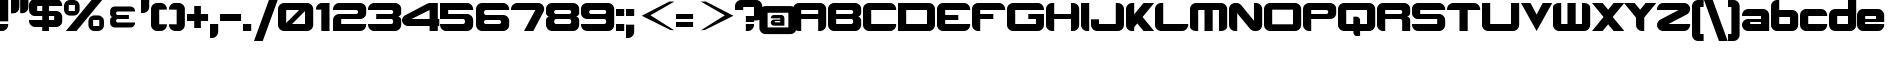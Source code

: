 SplineFontDB: 3.0
FontName: Robotica
FullName: Robotica
FamilyName: Robotica
Weight: Book
Copyright: Copyright (c) 2011 by Courtney Novits. All rights reserved.
Version: 1.000
ItalicAngle: 0
UnderlinePosition: -50
UnderlineWidth: 50
Ascent: 1536
Descent: 512
sfntRevision: 0x00010000
LayerCount: 2
Layer: 0 1 "Back"  1
Layer: 1 1 "Fore"  0
XUID: [1021 184 12475 12721]
FSType: 4
OS2Version: 3
OS2_WeightWidthSlopeOnly: 0
OS2_UseTypoMetrics: 1
CreationTime: 1317699300
ModificationTime: 1431431685
PfmFamily: 17
TTFWeight: 400
TTFWidth: 5
LineGap: 0
VLineGap: 0
Panose: 2 0 0 0 0 0 0 0 0 0
OS2TypoAscent: 1536
OS2TypoAOffset: 0
OS2TypoDescent: -512
OS2TypoDOffset: 0
OS2TypoLinegap: 0
OS2WinAscent: 1794
OS2WinAOffset: 0
OS2WinDescent: 506
OS2WinDOffset: 0
HheadAscent: 1536
HheadAOffset: 0
HheadDescent: -512
HheadDOffset: 0
OS2SubXSize: 1434
OS2SubYSize: 1331
OS2SubXOff: 0
OS2SubYOff: 287
OS2SupXSize: 1434
OS2SupYSize: 1331
OS2SupXOff: 0
OS2SupYOff: 977
OS2StrikeYSize: 102
OS2StrikeYPos: 512
OS2Vendor: 'pyrs'
OS2CodePages: 0000000f.00000000
OS2UnicodeRanges: 80000003.08000000.14000000.00000000
Lookup: 258 0 0 "'kern' Horizontal Kerning in Latin lookup 0"  {"'kern' Horizontal Kerning in Latin lookup 0 subtable"  } ['kern' ('DFLT' <'dflt' > 'latn' <'dflt' > ) ]
DEI: 91125
TtTable: prep
PUSHW_1
 0
CALL
EndTTInstrs
TtTable: fpgm
PUSHW_1
 0
FDEF
MPPEM
PUSHW_1
 9
LT
IF
PUSHB_2
 1
 1
INSTCTRL
EIF
PUSHW_1
 511
SCANCTRL
PUSHW_1
 68
SCVTCI
PUSHW_2
 9
 3
SDS
SDB
ENDF
PUSHW_1
 1
FDEF
DUP
DUP
RCVT
ROUND[Black]
WCVTP
PUSHB_1
 1
ADD
ENDF
PUSHW_1
 2
FDEF
PUSHW_1
 1
LOOPCALL
POP
ENDF
PUSHW_1
 3
FDEF
DUP
GC[cur]
PUSHB_1
 3
CINDEX
GC[cur]
GT
IF
SWAP
EIF
DUP
ROLL
DUP
ROLL
MD[grid]
ABS
ROLL
DUP
GC[cur]
DUP
ROUND[Grey]
SUB
ABS
PUSHB_1
 4
CINDEX
GC[cur]
DUP
ROUND[Grey]
SUB
ABS
GT
IF
SWAP
NEG
ROLL
EIF
MDAP[rnd]
DUP
PUSHB_1
 0
GTEQ
IF
ROUND[Black]
DUP
PUSHB_1
 0
EQ
IF
POP
PUSHB_1
 64
EIF
ELSE
ROUND[Black]
DUP
PUSHB_1
 0
EQ
IF
POP
PUSHB_1
 64
NEG
EIF
EIF
MSIRP[no-rp0]
ENDF
PUSHW_1
 4
FDEF
DUP
GC[cur]
PUSHB_1
 4
CINDEX
GC[cur]
GT
IF
SWAP
ROLL
EIF
DUP
GC[cur]
DUP
ROUND[White]
SUB
ABS
PUSHB_1
 4
CINDEX
GC[cur]
DUP
ROUND[White]
SUB
ABS
GT
IF
SWAP
ROLL
EIF
MDAP[rnd]
MIRP[rp0,min,rnd,black]
ENDF
PUSHW_1
 5
FDEF
MPPEM
DUP
PUSHB_1
 3
MINDEX
LT
IF
LTEQ
IF
PUSHB_1
 128
WCVTP
ELSE
PUSHB_1
 64
WCVTP
EIF
ELSE
POP
POP
DUP
RCVT
PUSHB_1
 192
LT
IF
PUSHB_1
 192
WCVTP
ELSE
POP
EIF
EIF
ENDF
PUSHW_1
 6
FDEF
DUP
DUP
RCVT
ROUND[Black]
WCVTP
PUSHB_1
 1
ADD
DUP
DUP
RCVT
RDTG
ROUND[Black]
RTG
WCVTP
PUSHB_1
 1
ADD
ENDF
PUSHW_1
 7
FDEF
PUSHW_1
 6
LOOPCALL
ENDF
PUSHW_1
 8
FDEF
MPPEM
DUP
PUSHB_1
 3
MINDEX
GTEQ
IF
PUSHB_1
 64
ELSE
PUSHB_1
 0
EIF
ROLL
ROLL
DUP
PUSHB_1
 3
MINDEX
GTEQ
IF
SWAP
POP
PUSHB_1
 128
ROLL
ROLL
ELSE
ROLL
SWAP
EIF
DUP
PUSHB_1
 3
MINDEX
GTEQ
IF
SWAP
POP
PUSHW_1
 192
ROLL
ROLL
ELSE
ROLL
SWAP
EIF
DUP
PUSHB_1
 3
MINDEX
GTEQ
IF
SWAP
POP
PUSHW_1
 256
ROLL
ROLL
ELSE
ROLL
SWAP
EIF
DUP
PUSHB_1
 3
MINDEX
GTEQ
IF
SWAP
POP
PUSHW_1
 320
ROLL
ROLL
ELSE
ROLL
SWAP
EIF
DUP
PUSHW_1
 3
MINDEX
GTEQ
IF
PUSHB_1
 3
CINDEX
RCVT
PUSHW_1
 384
LT
IF
SWAP
POP
PUSHW_1
 384
SWAP
POP
ELSE
PUSHB_1
 3
CINDEX
RCVT
SWAP
POP
SWAP
POP
EIF
ELSE
POP
EIF
WCVTP
ENDF
PUSHW_1
 9
FDEF
MPPEM
GTEQ
IF
RCVT
WCVTP
ELSE
POP
POP
EIF
ENDF
EndTTInstrs
ShortTable: cvt  1
  42
EndShort
ShortTable: maxp 16
  1
  0
  113
  95
  6
  0
  0
  1
  0
  0
  10
  0
  512
  211
  0
  0
EndShort
LangName: 1033 "" "" "Regular" "1.000;pyrs;Robotica" "" "Version 1.000" "" "Robotica is a trademark of Courtney Novits." "Courtney Novits" "Courtney Novits" "Copyright (c) 2011 by Courtney Novits. All rights reserved." "" "www.courtneynovits.com" "" "" "" "" "" "Robotica" 
Encoding: UnicodeBmp
UnicodeInterp: none
NameList: Adobe Glyph List
DisplaySize: -24
AntiAlias: 1
FitToEm: 1
WinInfo: 0 22 16
BeginChars: 65539 118

StartChar: .notdef
Encoding: 65536 -1 0
Width: 800
Flags: W
LayerCount: 2
EndChar

StartChar: .null
Encoding: 65537 -1 1
Width: 0
Flags: W
LayerCount: 2
EndChar

StartChar: nonmarkingreturn
Encoding: 65538 -1 2
Width: 800
Flags: W
LayerCount: 2
EndChar

StartChar: space
Encoding: 32 32 3
AltUni2: 0000a0.ffffffff.0
Width: 800
Flags: W
LayerCount: 2
EndChar

StartChar: exclam
Encoding: 33 33 4
Width: 540
Flags: W
TtInstrs:
PUSHW_3
 0
 1
 3
CALL
PUSHW_1
 0
SRP0
PUSHW_1
 4
MDRP[rp0,grey]
PUSHW_1
 1
SRP0
PUSHW_1
 5
MDRP[rp0,grey]
SVTCA[y-axis]
PUSHW_1
 2
MDAP[rnd]
PUSHW_1
 6
MDAP[rnd]
PUSHW_1
 8
MDAP[rnd]
PUSHW_1
 5
MDRP[rp0,min,rnd,grey]
IUP[y]
IUP[x]
EndTTInstrs
LayerCount: 2
Fore
SplineSet
420 505 m 1,0,-1
 0 505 l 1,1,-1
 0 1597 l 1,2,-1
 420 1597 l 1,3,-1
 420 505 l 1,0,-1
420 342 m 1,4,-1
 0 342 l 1,5,-1
 0 0 l 1,6,-1
 118 0 l 1,7,-1
 118 1 l 1,8,9
 181 3 181 3 236 28.5 c 128,-1,10
 291 54 291 54 332 96.5 c 128,-1,11
 373 139 373 139 396.5 195 c 128,-1,12
 420 251 420 251 420 314 c 2,13,-1
 420 342 l 1,4,-1
EndSplineSet
EndChar

StartChar: dollar
Encoding: 36 36 5
Width: 1800
Flags: W
TtInstrs:
PUSHW_3
 63
 43
 3
CALL
PUSHW_3
 15
 16
 3
CALL
PUSHW_3
 8
 67
 3
CALL
PUSHW_1
 15
SRP0
PUSHW_1
 0
MDRP[rp0,grey]
PUSHW_1
 43
SRP0
PUSHW_1
 23
MDRP[rp0,grey]
PUSHW_1
 16
SRP0
PUSHW_1
 25
MDRP[rp0,grey]
PUSHW_1
 43
SRP0
PUSHW_1
 33
MDRP[rp0,grey]
PUSHW_1
 33
MDAP[rnd]
PUSHW_1
 43
SRP0
PUSHW_1
 38
MDRP[rp0,grey]
PUSHW_1
 38
MDAP[rnd]
PUSHW_1
 16
SRP0
PUSHW_1
 50
MDRP[rp0,grey]
PUSHW_1
 15
SRP0
PUSHW_1
 52
MDRP[rp0,grey]
PUSHW_1
 8
SRP0
PUSHW_1
 59
MDRP[rp0,grey]
PUSHW_1
 16
SRP0
PUSHW_1
 61
MDRP[rp0,grey]
PUSHW_1
 15
SRP0
PUSHW_1
 65
MDRP[rp0,grey]
PUSHW_1
 8
SRP0
PUSHW_1
 70
MDRP[rp0,min,rnd,grey]
SVTCA[y-axis]
PUSHW_1
 51
MDAP[rnd]
PUSHW_1
 15
MDAP[rnd]
PUSHW_3
 67
 13
 3
CALL
PUSHW_3
 53
 0
 3
CALL
PUSHW_3
 64
 26
 3
CALL
PUSHW_1
 64
SRP0
PUSHW_1
 1
MDRP[rp0,grey]
PUSHW_1
 13
SRP0
PUSHW_1
 17
MDRP[rp0,grey]
PUSHW_1
 67
SRP0
PUSHW_1
 24
MDRP[rp0,grey]
PUSHW_1
 26
SRP0
PUSHW_1
 28
MDRP[rp0,grey]
PUSHW_1
 53
SRP0
PUSHW_1
 49
MDRP[rp0,grey]
PUSHW_1
 0
SRP0
PUSHW_1
 61
MDRP[rp0,grey]
PUSHW_1
 26
SRP0
PUSHW_1
 65
MDRP[rp0,grey]
IUP[y]
IUP[x]
EndTTInstrs
LayerCount: 2
Fore
SplineSet
1021 1289 m 1,0,-1
 1021 1050 l 1,1,-1
 1386 1050 l 2,2,3
 1450 1050 1450 1050 1507.5 1025.5 c 128,-1,4
 1565 1001 1565 1001 1607.5 958 c 128,-1,5
 1650 915 1650 915 1675 858 c 128,-1,6
 1700 801 1700 801 1700 737 c 2,7,-1
 1700 511 l 2,8,9
 1700 446 1700 446 1675 389 c 128,-1,10
 1650 332 1650 332 1607.5 289 c 128,-1,11
 1565 246 1565 246 1507.5 221.5 c 128,-1,12
 1450 197 1450 197 1386 197 c 2,13,-1
 1021 197 l 1,14,-1
 1021 0 l 1,15,-1
 679 0 l 1,16,-1
 679 197 l 1,17,-1
 314 197 l 2,18,19
 249 197 249 197 192 221.5 c 128,-1,20
 135 246 135 246 92 289 c 128,-1,21
 49 332 49 332 24.5 389 c 128,-1,22
 0 446 0 446 0 511 c 2,23,-1
 0 539 l 1,24,-1
 679 539 l 1,25,-1
 679 777 l 1,26,-1
 416 777 l 1,27,-1
 281 777 l 1,28,29
 231 780 231 780 186 800 c 128,-1,30
 141 820 141 820 105 852.5 c 128,-1,31
 69 885 69 885 43.5 928.5 c 128,-1,32
 18 972 18 972 8 1023 c 0,33,34
 7 1024 7 1024 7 1025 c 256,35,36
 7 1026 7 1026 6.5 1027.5 c 128,-1,37
 6 1029 6 1029 6 1031 c 0,38,39
 5 1046 5 1046 4.5 1082 c 128,-1,40
 4 1118 4 1118 3 1155 c 128,-1,41
 2 1192 2 1192 1.5 1220.5 c 128,-1,42
 1 1249 1 1249 0 1249 c 1,43,-1
 0 1316 l 2,44,45
 0 1381 0 1381 24.5 1438 c 128,-1,46
 49 1495 49 1495 92 1538 c 128,-1,47
 135 1581 135 1581 192 1605.5 c 128,-1,48
 249 1630 249 1630 314 1630 c 2,49,-1
 679 1630 l 1,50,-1
 679 1794 l 1,51,-1
 1021 1794 l 1,52,-1
 1021 1630 l 1,53,-1
 1386 1630 l 2,54,55
 1450 1630 1450 1630 1507.5 1605.5 c 128,-1,56
 1565 1581 1565 1581 1607.5 1538 c 128,-1,57
 1650 1495 1650 1495 1675 1438 c 128,-1,58
 1700 1381 1700 1381 1700 1316 c 2,59,-1
 1700 1289 l 1,60,-1
 1021 1289 l 1,0,-1
679 1289 m 1,61,-1
 420 1289 l 1,62,-1
 420 1050 l 1,63,-1
 679 1050 l 1,64,-1
 679 1289 l 1,61,-1
1021 777 m 1,65,-1
 1021 539 l 1,66,-1
 1289 539 l 1,67,-1
 1289 777 l 1,68,-1
 1021 777 l 1,65,-1
EndSplineSet
EndChar

StartChar: percent
Encoding: 37 37 6
Width: 2140
Flags: W
TtInstrs:
PUSHW_3
 30
 10
 3
CALL
PUSHW_3
 22
 28
 3
CALL
PUSHW_3
 58
 38
 3
CALL
PUSHW_3
 50
 56
 3
CALL
PUSHW_3
 0
 10
 30
SRP1
SRP2
IP
PUSHW_3
 2
 56
 50
SRP1
SRP2
IP
PUSHW_1
 50
SRP0
PUSHW_1
 61
MDRP[rp0,min,rnd,grey]
SVTCA[y-axis]
PUSHW_1
 1
MDAP[rnd]
PUSHW_1
 4
MDAP[rnd]
PUSHW_1
 0
MDAP[rnd]
PUSHW_1
 44
MDAP[rnd]
PUSHW_3
 59
 56
 3
CALL
PUSHW_3
 31
 28
 3
CALL
IUP[y]
IUP[x]
EndTTInstrs
LayerCount: 2
Fore
SplineSet
94 0 m 1,0,-1
 1410 1597 l 1,1,-1
 1954 1597 l 1,2,-1
 638 0 l 1,3,-1
 94 0 l 1,0,-1
492 1597 m 2,4,-1
 307 1597 l 2,5,6
 244 1597 244 1597 188 1572.5 c 128,-1,7
 132 1548 132 1548 90 1506 c 128,-1,8
 48 1464 48 1464 24 1408 c 128,-1,9
 0 1352 0 1352 0 1289 c 2,10,-1
 0 1105 l 2,11,12
 0 1042 0 1042 24 986 c 128,-1,13
 48 930 48 930 90 888 c 128,-1,14
 132 846 132 846 188 822 c 128,-1,15
 244 798 244 798 307 798 c 2,16,-1
 492 798 l 2,17,18
 555 798 555 798 611 822 c 128,-1,19
 667 846 667 846 708.5 888 c 128,-1,20
 750 930 750 930 774.5 986 c 128,-1,21
 799 1042 799 1042 799 1105 c 2,22,-1
 799 1289 l 2,23,24
 799 1352 799 1352 774.5 1408 c 128,-1,25
 750 1464 750 1464 708.5 1506 c 128,-1,26
 667 1548 667 1548 611 1572.5 c 128,-1,27
 555 1597 555 1597 492 1597 c 2,4,-1
557 1040 m 1,28,-1
 242 1040 l 1,29,-1
 242 1355 l 1,30,-1
 557 1355 l 1,31,-1
 557 1040 l 1,28,-1
1741 805 m 2,32,-1
 1557 805 l 2,33,34
 1493 805 1493 805 1437 781 c 128,-1,35
 1381 757 1381 757 1339.5 715.5 c 128,-1,36
 1298 674 1298 674 1274 618 c 128,-1,37
 1250 562 1250 562 1250 498 c 2,38,-1
 1250 314 l 2,39,40
 1250 251 1250 251 1274 195 c 128,-1,41
 1298 139 1298 139 1339.5 97 c 128,-1,42
 1381 55 1381 55 1437 31 c 128,-1,43
 1493 7 1493 7 1557 7 c 2,44,-1
 1741 7 l 2,45,46
 1804 7 1804 7 1860 31 c 128,-1,47
 1916 55 1916 55 1958 97 c 128,-1,48
 2000 139 2000 139 2024 195 c 128,-1,49
 2048 251 2048 251 2048 314 c 2,50,-1
 2048 498 l 2,51,52
 2048 562 2048 562 2024 618 c 128,-1,53
 2000 674 2000 674 1958 715.5 c 128,-1,54
 1916 757 1916 757 1860 781 c 128,-1,55
 1804 805 1804 805 1741 805 c 2,32,-1
1806 249 m 1,56,-1
 1491 249 l 1,57,-1
 1491 564 l 1,58,-1
 1806 564 l 1,59,-1
 1806 249 l 1,56,-1
EndSplineSet
EndChar

StartChar: quotesingle
Encoding: 39 39 7
Width: 520
Flags: W
TtInstrs:
PUSHW_3
 1
 7
 3
CALL
PUSHW_1
 1
SRP0
PUSHW_1
 10
MDRP[rp0,min,rnd,grey]
SVTCA[y-axis]
PUSHW_1
 6
MDAP[rnd]
PUSHW_1
 0
MDAP[rnd]
IUP[y]
IUP[x]
EndTTInstrs
LayerCount: 2
Fore
SplineSet
419 1596 m 1,0,-1
 419 1225 l 2,1,2
 419 1162 419 1162 395.5 1106 c 128,-1,3
 372 1050 372 1050 331 1008 c 128,-1,4
 290 966 290 966 235.5 940.5 c 128,-1,5
 181 915 181 915 118 912 c 1,6,-1
 0 912 l 1,7,-1
 0 1596 l 1,8,-1
 419 1596 l 1,0,-1
EndSplineSet
Kerns2: 78 -28 "'kern' Horizontal Kerning in Latin lookup 0 subtable"  77 -114 "'kern' Horizontal Kerning in Latin lookup 0 subtable"  62 -114 "'kern' Horizontal Kerning in Latin lookup 0 subtable" 
EndChar

StartChar: plus
Encoding: 43 43 8
Width: 1200
Flags: W
TtInstrs:
PUSHW_3
 3
 4
 3
CALL
PUSHW_1
 4
SRP0
PUSHW_1
 8
MDRP[rp0,grey]
PUSHW_1
 3
SRP0
PUSHW_1
 10
MDRP[rp0,grey]
SVTCA[y-axis]
PUSHW_1
 9
MDAP[rnd]
PUSHW_1
 3
MDAP[rnd]
PUSHW_3
 0
 1
 3
CALL
PUSHW_1
 1
SRP0
PUSHW_1
 5
MDRP[rp0,grey]
PUSHW_1
 0
SRP0
PUSHW_1
 7
MDRP[rp0,grey]
PUSHW_1
 0
SRP0
PUSHW_1
 11
MDRP[rp0,grey]
IUP[y]
IUP[x]
EndTTInstrs
LayerCount: 2
Fore
SplineSet
1079 885 m 1,0,-1
 1079 545 l 1,1,-1
 710 545 l 1,2,-1
 710 175 l 1,3,-1
 370 175 l 1,4,-1
 370 545 l 1,5,-1
 0 545 l 1,6,-1
 0 885 l 1,7,-1
 370 885 l 1,8,-1
 370 1254 l 1,9,-1
 710 1254 l 1,10,-1
 710 885 l 1,11,-1
 1079 885 l 1,12,-1
 1079 885 l 1,0,-1
EndSplineSet
EndChar

StartChar: comma
Encoding: 44 44 9
Width: 520
Flags: W
TtInstrs:
PUSHW_3
 1
 7
 3
CALL
PUSHW_1
 1
SRP0
PUSHW_1
 10
MDRP[rp0,min,rnd,grey]
SVTCA[y-axis]
PUSHW_1
 0
MDAP[rnd]
PUSHW_1
 6
MDAP[rnd]
IUP[y]
IUP[x]
EndTTInstrs
LayerCount: 2
Fore
SplineSet
419 342 m 1,0,-1
 419 -29 l 2,1,2
 419 -92 419 -92 395.5 -148 c 128,-1,3
 372 -204 372 -204 331.5 -246 c 128,-1,4
 291 -288 291 -288 236 -313.5 c 128,-1,5
 181 -339 181 -339 119 -341 c 1,6,-1
 0 -341 l 1,7,-1
 0 342 l 1,8,-1
 419 342 l 1,0,-1
EndSplineSet
Kerns2: 20 -512 "'kern' Horizontal Kerning in Latin lookup 0 subtable"  14 -199 "'kern' Horizontal Kerning in Latin lookup 0 subtable" 
EndChar

StartChar: hyphen
Encoding: 45 45 10
Width: 1180
Flags: W
TtInstrs:
SVTCA[y-axis]
PUSHW_3
 3
 0
 3
CALL
IUP[y]
IUP[x]
EndTTInstrs
LayerCount: 2
Fore
SplineSet
1078 545 m 1,0,-1
 0 545 l 1,1,-1
 0 885 l 1,2,-1
 1078 885 l 1,3,-1
 1078 545 l 1,4,-1
 1078 545 l 1,0,-1
EndSplineSet
EndChar

StartChar: period
Encoding: 46 46 11
Width: 540
Flags: W
TtInstrs:
PUSHW_3
 1
 2
 3
CALL
PUSHW_1
 1
SRP0
PUSHW_1
 4
MDRP[rp0,grey]
PUSHW_1
 1
SRP0
PUSHW_1
 6
MDRP[rp0,min,rnd,grey]
SVTCA[y-axis]
PUSHW_3
 0
 1
 3
CALL
PUSHW_1
 0
SRP0
PUSHW_1
 3
MDRP[rp0,grey]
IUP[y]
IUP[x]
EndTTInstrs
LayerCount: 2
Fore
SplineSet
420 342 m 1,0,-1
 420 0 l 1,1,-1
 0 0 l 1,2,-1
 0 342 l 1,3,-1
 420 342 l 1,4,-1
 420 342 l 1,0,-1
EndSplineSet
Kerns2: 20 -512 "'kern' Horizontal Kerning in Latin lookup 0 subtable"  14 -199 "'kern' Horizontal Kerning in Latin lookup 0 subtable" 
EndChar

StartChar: slash
Encoding: 47 47 12
Width: 1220
Flags: W
TtInstrs:
SVTCA[y-axis]
PUSHW_1
 2
MDAP[rnd]
PUSHW_1
 0
MDAP[rnd]
IUP[y]
IUP[x]
EndTTInstrs
LayerCount: 2
Fore
SplineSet
447 -505 m 1,0,-1
 0 -505 l 1,1,-1
 765 1596 l 1,2,-1
 1212 1596 l 1,3,-1
 447 -505 l 1,4,-1
 447 -505 l 1,0,-1
EndSplineSet
Kerns2: 84 -171 "'kern' Horizontal Kerning in Latin lookup 0 subtable"  83 -142 "'kern' Horizontal Kerning in Latin lookup 0 subtable"  82 -114 "'kern' Horizontal Kerning in Latin lookup 0 subtable"  81 -142 "'kern' Horizontal Kerning in Latin lookup 0 subtable"  80 -85 "'kern' Horizontal Kerning in Latin lookup 0 subtable"  79 -85 "'kern' Horizontal Kerning in Latin lookup 0 subtable"  78 -114 "'kern' Horizontal Kerning in Latin lookup 0 subtable"  77 -114 "'kern' Horizontal Kerning in Latin lookup 0 subtable"  76 -28 "'kern' Horizontal Kerning in Latin lookup 0 subtable"  75 -170 "'kern' Horizontal Kerning in Latin lookup 0 subtable"  74 -171 "'kern' Horizontal Kerning in Latin lookup 0 subtable"  73 -171 "'kern' Horizontal Kerning in Latin lookup 0 subtable"  72 -57 "'kern' Horizontal Kerning in Latin lookup 0 subtable"  71 -171 "'kern' Horizontal Kerning in Latin lookup 0 subtable"  70 57 "'kern' Horizontal Kerning in Latin lookup 0 subtable"  65 -171 "'kern' Horizontal Kerning in Latin lookup 0 subtable"  63 -142 "'kern' Horizontal Kerning in Latin lookup 0 subtable"  62 -142 "'kern' Horizontal Kerning in Latin lookup 0 subtable"  61 -171 "'kern' Horizontal Kerning in Latin lookup 0 subtable"  59 -142 "'kern' Horizontal Kerning in Latin lookup 0 subtable"  39 -256 "'kern' Horizontal Kerning in Latin lookup 0 subtable"  36 -85 "'kern' Horizontal Kerning in Latin lookup 0 subtable"  32 -57 "'kern' Horizontal Kerning in Latin lookup 0 subtable"  31 -57 "'kern' Horizontal Kerning in Latin lookup 0 subtable"  30 -57 "'kern' Horizontal Kerning in Latin lookup 0 subtable"  19 -28 "'kern' Horizontal Kerning in Latin lookup 0 subtable"  17 -284 "'kern' Horizontal Kerning in Latin lookup 0 subtable"  16 -57 "'kern' Horizontal Kerning in Latin lookup 0 subtable"  15 -57 "'kern' Horizontal Kerning in Latin lookup 0 subtable"  14 -85 "'kern' Horizontal Kerning in Latin lookup 0 subtable" 
EndChar

StartChar: zero
Encoding: 48 48 13
Width: 1920
Flags: W
TtInstrs:
PUSHW_1
 30
MDAP[rnd]
PUSHW_1
 27
MDAP[rnd]
PUSHW_1
 6
MDRP[rp0,min,rnd,grey]
PUSHW_1
 30
SRP0
PUSHW_1
 17
MDRP[rp0,grey]
PUSHW_1
 17
MDAP[rnd]
PUSHW_1
 25
MDRP[rp0,min,rnd,grey]
PUSHW_1
 6
SRP0
PUSHW_1
 31
MDRP[rp0,min,rnd,grey]
SVTCA[y-axis]
PUSHW_3
 27
 11
 3
CALL
PUSHW_3
 23
 24
 3
CALL
IUP[y]
IUP[x]
EndTTInstrs
LayerCount: 2
Fore
SplineSet
1488 1434 m 2,0,1
 1553 1434 1553 1434 1610 1409 c 128,-1,2
 1667 1384 1667 1384 1710 1341.5 c 128,-1,3
 1753 1299 1753 1299 1777.5 1241.5 c 128,-1,4
 1802 1184 1802 1184 1802 1120 c 2,5,-1
 1802 314 l 2,6,7
 1802 249 1802 249 1777.5 192 c 128,-1,8
 1753 135 1753 135 1710 92 c 128,-1,9
 1667 49 1667 49 1610 24.5 c 128,-1,10
 1553 0 1553 0 1488 0 c 2,11,-1
 314 0 l 2,12,13
 249 0 249 0 192 24.5 c 128,-1,14
 135 49 135 49 92 92 c 128,-1,15
 49 135 49 135 24.5 192 c 128,-1,16
 0 249 0 249 0 314 c 2,17,-1
 0 1120 l 2,18,19
 0 1184 0 1184 24.5 1241.5 c 128,-1,20
 49 1299 49 1299 92 1341.5 c 128,-1,21
 135 1384 135 1384 192 1409 c 128,-1,22
 249 1434 249 1434 314 1434 c 2,23,-1
 1488 1434 l 2,0,1
420 1092 m 1,24,-1
 420 429 l 1,25,-1
 1083 1092 l 1,26,-1
 420 1092 l 1,24,-1
1382 342 m 1,27,-1
 1382 1004 l 1,28,-1
 720 342 l 1,29,-1
 1382 342 l 1,27,-1
EndSplineSet
Kerns2: 12 -228 "'kern' Horizontal Kerning in Latin lookup 0 subtable" 
EndChar

StartChar: one
Encoding: 49 49 14
Width: 795
Flags: W
TtInstrs:
PUSHW_3
 1
 2
 3
CALL
PUSHW_1
 1
SRP0
PUSHW_1
 13
MDRP[rp0,min,rnd,grey]
SVTCA[y-axis]
PUSHW_1
 0
MDAP[rnd]
PUSHW_1
 10
MDAP[rnd]
PUSHW_1
 1
MDAP[rnd]
IUP[y]
IUP[x]
EndTTInstrs
LayerCount: 2
Fore
SplineSet
691 1433 m 1,0,-1
 691 0 l 1,1,-1
 272 0 l 1,2,-1
 272 1091 l 1,3,-1
 0 1091 l 1,4,-1
 0 1120 l 2,5,6
 0 1179 0 1179 21 1232 c 128,-1,7
 42 1285 42 1285 78.5 1326.5 c 128,-1,8
 115 1368 115 1368 165 1395 c 128,-1,9
 215 1422 215 1422 272 1430 c 1,10,-1
 272 1433 l 1,11,-1
 691 1433 l 1,0,-1
EndSplineSet
Kerns2: 17 -56 "'kern' Horizontal Kerning in Latin lookup 0 subtable"  15 42 "'kern' Horizontal Kerning in Latin lookup 0 subtable" 
EndChar

StartChar: two
Encoding: 50 50 15
Width: 1790
Flags: W
TtInstrs:
PUSHW_1
 50
MDAP[rnd]
PUSHW_1
 35
MDAP[rnd]
PUSHW_1
 6
MDRP[rp0,min,rnd,grey]
PUSHW_1
 50
SRP0
PUSHW_1
 23
MDRP[rp0,grey]
PUSHW_1
 23
MDAP[rnd]
PUSHW_1
 14
MDRP[rp0,min,rnd,grey]
PUSHW_1
 6
SRP0
PUSHW_1
 15
MDRP[rp0,grey]
PUSHW_1
 23
SRP0
PUSHW_1
 42
MDRP[rp0,grey]
PUSHW_1
 6
SRP0
PUSHW_1
 51
MDRP[rp0,min,rnd,grey]
SVTCA[y-axis]
PUSHW_3
 15
 21
 3
CALL
PUSHW_3
 0
 41
 3
CALL
PUSHW_3
 30
 12
 3
CALL
PUSHW_1
 0
SRP0
PUSHW_1
 48
MDRP[rp0,grey]
IUP[y]
IUP[x]
EndTTInstrs
LayerCount: 2
Fore
SplineSet
1386 1434 m 1,0,1
 1450 1434 1450 1434 1507 1409.5 c 128,-1,2
 1564 1385 1564 1385 1607 1342 c 128,-1,3
 1650 1299 1650 1299 1674.5 1242 c 128,-1,4
 1699 1185 1699 1185 1699 1121 c 2,5,-1
 1699 895 l 2,6,7
 1699 835 1699 835 1677.5 781.5 c 128,-1,8
 1656 728 1656 728 1619 686 c 1,9,10
 1577 641 1577 641 1521.5 613 c 128,-1,11
 1466 585 1466 585 1401 582 c 1,12,-1
 420 582 l 1,13,-1
 420 342 l 1,14,-1
 1699 342 l 1,15,-1
 1699 314 l 2,16,17
 1699 249 1699 249 1674.5 192 c 128,-1,18
 1650 135 1650 135 1607 92 c 128,-1,19
 1564 49 1564 49 1507 24.5 c 128,-1,20
 1450 0 1450 0 1386 0 c 2,21,-1
 0 0 l 1,22,-1
 0 539 l 2,23,24
 0 599 0 599 21 652.5 c 128,-1,25
 42 706 42 706 80 748 c 0,26,27
 121 793 121 793 176.5 821 c 128,-1,28
 232 849 232 849 297 852 c 1,29,-1
 1178 852 l 2,30,31
 1199 852 1199 852 1218 860.5 c 128,-1,32
 1237 869 1237 869 1251 883.5 c 128,-1,33
 1265 898 1265 898 1273 917 c 128,-1,34
 1281 936 1281 936 1281 957 c 2,35,-1
 1281 990 l 2,36,37
 1281 1011 1281 1011 1273 1029.5 c 128,-1,38
 1265 1048 1265 1048 1251 1062 c 128,-1,39
 1237 1076 1237 1076 1218 1084 c 128,-1,40
 1199 1092 1199 1092 1178 1092 c 2,41,-1
 0 1092 l 1,42,-1
 0 1121 l 2,43,44
 0 1185 0 1185 24.5 1242 c 128,-1,45
 49 1299 49 1299 92 1342 c 128,-1,46
 135 1385 135 1385 191.5 1409.5 c 128,-1,47
 248 1434 248 1434 313 1434 c 2,48,-1
 1386 1434 l 1,49,-1
 1386 1434 l 1,0,1
EndSplineSet
EndChar

StartChar: three
Encoding: 51 51 16
Width: 1790
Flags: W
TtInstrs:
PUSHW_3
 16
 36
 3
CALL
PUSHW_1
 16
SRP0
PUSHW_1
 5
MDRP[rp0,grey]
PUSHW_3
 11
 36
 16
SRP1
SRP2
IP
PUSHW_1
 36
SRP0
PUSHW_1
 49
MDRP[rp0,grey]
PUSHW_1
 16
SRP0
PUSHW_1
 65
MDRP[rp0,min,rnd,grey]
SVTCA[y-axis]
PUSHW_3
 30
 22
 3
CALL
PUSHW_3
 0
 55
 3
CALL
PUSHW_3
 44
 41
 3
CALL
PUSHW_3
 11
 41
 44
SRP1
SRP2
IP
PUSHW_1
 0
SRP0
PUSHW_1
 62
MDRP[rp0,grey]
IUP[y]
IUP[x]
EndTTInstrs
LayerCount: 2
Fore
SplineSet
1385 1434 m 1,0,1
 1450 1434 1450 1434 1507 1409.5 c 128,-1,2
 1564 1385 1564 1385 1607 1342 c 128,-1,3
 1650 1299 1650 1299 1674.5 1242 c 128,-1,4
 1699 1185 1699 1185 1699 1121 c 2,5,-1
 1699 903 l 2,6,7
 1699 865 1699 865 1684.5 831.5 c 128,-1,8
 1670 798 1670 798 1645 773 c 128,-1,9
 1620 748 1620 748 1586.5 733.5 c 128,-1,10
 1553 719 1553 719 1515 719 c 1,11,12
 1553 719 1553 719 1586.5 704.5 c 128,-1,13
 1620 690 1620 690 1645 665 c 128,-1,14
 1670 640 1670 640 1684.5 606 c 128,-1,15
 1699 572 1699 572 1699 534 c 2,16,-1
 1699 314 l 2,17,18
 1699 249 1699 249 1674.5 192 c 128,-1,19
 1650 135 1650 135 1607 92.5 c 128,-1,20
 1564 50 1564 50 1507 25 c 128,-1,21
 1450 0 1450 0 1386 0 c 2,22,-1
 314 0 l 2,23,24
 249 0 249 0 192 24.5 c 128,-1,25
 135 49 135 49 92.5 92 c 128,-1,26
 50 135 50 135 25 192 c 128,-1,27
 0 249 0 249 0 314 c 2,28,-1
 0 342 l 1,29,-1
 1186 342 l 2,30,31
 1207 342 1207 342 1226 350 c 128,-1,32
 1245 358 1245 358 1259 372.5 c 128,-1,33
 1273 387 1273 387 1281 406 c 128,-1,34
 1289 425 1289 425 1289 446 c 2,35,-1
 1289 478 l 2,36,37
 1289 499 1289 499 1281 518 c 128,-1,38
 1273 537 1273 537 1259 551 c 128,-1,39
 1245 565 1245 565 1226 573 c 128,-1,40
 1207 581 1207 581 1186 581 c 2,41,-1
 420 581 l 1,42,-1
 420 855 l 1,43,-1
 1186 855 l 2,44,45
 1207 855 1207 855 1226 863 c 128,-1,46
 1245 871 1245 871 1259 885 c 128,-1,47
 1273 899 1273 899 1281 917.5 c 128,-1,48
 1289 936 1289 936 1289 957 c 2,49,-1
 1289 990 l 2,50,51
 1289 1011 1289 1011 1281 1029.5 c 128,-1,52
 1273 1048 1273 1048 1259 1062 c 128,-1,53
 1245 1076 1245 1076 1226 1084 c 128,-1,54
 1207 1092 1207 1092 1186 1092 c 2,55,-1
 0 1092 l 1,56,-1
 0 1120 l 2,57,58
 0 1185 0 1185 24.5 1242 c 128,-1,59
 49 1299 49 1299 92 1342 c 128,-1,60
 135 1385 135 1385 192 1409.5 c 128,-1,61
 249 1434 249 1434 314 1434 c 2,62,-1
 1385 1434 l 1,63,-1
 1385 1434 l 1,0,1
EndSplineSet
Kerns2: 17 -29 "'kern' Horizontal Kerning in Latin lookup 0 subtable" 
EndChar

StartChar: four
Encoding: 52 52 17
Width: 2020
Flags: W
TtInstrs:
PUSHW_3
 5
 6
 3
CALL
PUSHW_1
 5
SRP0
PUSHW_1
 0
MDRP[rp0,grey]
PUSHW_1
 6
SRP0
PUSHW_1
 24
MDRP[rp0,grey]
PUSHW_1
 5
SRP0
PUSHW_1
 28
MDRP[rp0,min,rnd,grey]
SVTCA[y-axis]
PUSHW_1
 0
MDAP[rnd]
PUSHW_1
 22
MDAP[rnd]
PUSHW_1
 5
MDAP[rnd]
PUSHW_3
 2
 3
 3
CALL
PUSHW_1
 3
SRP0
PUSHW_1
 7
MDRP[rp0,grey]
PUSHW_3
 24
 5
 0
SRP1
SRP2
IP
PUSHW_1
 2
SRP0
PUSHW_1
 25
MDRP[rp0,grey]
IUP[y]
IUP[x]
EndTTInstrs
LayerCount: 2
Fore
SplineSet
1833 1433 m 1,0,-1
 1833 582 l 1,1,-1
 1908 582 l 1,2,-1
 1908 240 l 1,3,-1
 1833 240 l 1,4,-1
 1833 0 l 1,5,-1
 1413 0 l 1,6,-1
 1413 240 l 1,7,-1
 313 240 l 2,8,9
 238 240 238 240 175 272 c 128,-1,10
 112 304 112 304 68 359 c 0,11,12
 39 396 39 396 21 441 c 128,-1,13
 3 486 3 486 0 537 c 1,14,15
 1 559 1 559 6 582 c 0,16,17
 20 649 20 649 60 706 c 128,-1,18
 100 763 100 763 165 797 c 2,19,-1
 1293 1397 l 2,20,21
 1351 1427 1351 1427 1413 1432 c 1,22,-1
 1413 1433 l 1,23,-1
 1833 1433 l 1,0,-1
1413 1074 m 1,24,-1
 487 582 l 1,25,-1
 1413 582 l 1,26,-1
 1413 1074 l 1,24,-1
EndSplineSet
Kerns2: 20 -114 "'kern' Horizontal Kerning in Latin lookup 0 subtable"  18 -29 "'kern' Horizontal Kerning in Latin lookup 0 subtable" 
EndChar

StartChar: five
Encoding: 53 53 18
Width: 1820
Flags: W
TtInstrs:
PUSHW_1
 44
MDAP[rnd]
PUSHW_1
 35
MDAP[rnd]
PUSHW_1
 15
MDRP[rp0,min,rnd,grey]
PUSHW_1
 5
MDRP[rp0,grey]
PUSHW_1
 44
SRP0
PUSHW_1
 41
MDRP[rp0,grey]
PUSHW_1
 41
MDAP[rnd]
PUSHW_1
 8
MDRP[rp0,min,rnd,grey]
PUSHW_1
 41
SRP0
PUSHW_1
 27
MDRP[rp0,grey]
PUSHW_1
 15
SRP0
PUSHW_1
 45
MDRP[rp0,min,rnd,grey]
SVTCA[y-axis]
PUSHW_3
 29
 21
 3
CALL
PUSHW_3
 0
 6
 3
CALL
PUSHW_3
 9
 40
 3
CALL
PUSHW_1
 0
SRP0
PUSHW_1
 42
MDRP[rp0,grey]
IUP[y]
IUP[x]
EndTTInstrs
LayerCount: 2
Fore
SplineSet
1385 1434 m 1,0,1
 1449 1434 1449 1434 1506 1409 c 128,-1,2
 1563 1384 1563 1384 1606 1341.5 c 128,-1,3
 1649 1299 1649 1299 1673.5 1241.5 c 128,-1,4
 1698 1184 1698 1184 1698 1120 c 2,5,-1
 1698 1092 l 1,6,-1
 419 1092 l 1,7,-1
 419 855 l 1,8,-1
 1401 855 l 1,9,10
 1466 851 1466 851 1521.5 822 c 128,-1,11
 1577 793 1577 793 1618 748 c 0,12,13
 1656 706 1656 706 1677 652.5 c 128,-1,14
 1698 599 1698 599 1698 539 c 2,15,-1
 1698 313 l 2,16,17
 1698 248 1698 248 1673.5 191.5 c 128,-1,18
 1649 135 1649 135 1606 92 c 128,-1,19
 1563 49 1563 49 1506 24.5 c 128,-1,20
 1449 0 1449 0 1385 0 c 2,21,-1
 312 0 l 2,22,23
 247 0 247 0 190.5 24.5 c 128,-1,24
 134 49 134 49 91.5 92 c 128,-1,25
 49 135 49 135 24.5 192 c 128,-1,26
 0 249 0 249 0 314 c 2,27,-1
 0 342 l 1,28,-1
 1178 342 l 2,29,30
 1199 342 1199 342 1217.5 350 c 128,-1,31
 1236 358 1236 358 1250 372 c 128,-1,32
 1264 386 1264 386 1272 404.5 c 128,-1,33
 1280 423 1280 423 1280 444 c 2,34,-1
 1280 477 l 2,35,36
 1280 498 1280 498 1272 517 c 128,-1,37
 1264 536 1264 536 1250 550.5 c 128,-1,38
 1236 565 1236 565 1217.5 573.5 c 128,-1,39
 1199 582 1199 582 1178 582 c 2,40,-1
 0 582 l 1,41,-1
 0 1434 l 1,42,-1
 1385 1434 l 1,43,-1
 1385 1434 l 1,0,1
EndSplineSet
Kerns2: 19 -20 "'kern' Horizontal Kerning in Latin lookup 0 subtable" 
EndChar

StartChar: six
Encoding: 54 54 19
Width: 1790
Flags: W
TtInstrs:
PUSHW_1
 74
MDAP[rnd]
PUSHW_1
 68
MDAP[rnd]
PUSHW_1
 74
SRP0
PUSHW_1
 36
MDRP[rp0,grey]
PUSHW_1
 36
MDAP[rnd]
PUSHW_1
 56
MDRP[rp0,min,rnd,grey]
PUSHW_1
 5
MDRP[rp0,grey]
PUSHW_1
 68
SRP0
PUSHW_1
 24
MDRP[rp0,min,rnd,grey]
PUSHW_1
 48
MDRP[rp0,grey]
PUSHW_1
 24
SRP0
PUSHW_1
 75
MDRP[rp0,min,rnd,grey]
SVTCA[y-axis]
PUSHW_3
 62
 30
 3
CALL
PUSHW_3
 42
 0
 3
CALL
PUSHW_3
 13
 73
 3
CALL
PUSHW_1
 13
SRP0
PUSHW_1
 11
MDRP[rp0,grey]
PUSHW_1
 11
MDAP[rnd]
PUSHW_1
 13
SRP0
PUSHW_1
 18
MDRP[rp0,grey]
PUSHW_1
 18
MDAP[rnd]
IUP[y]
IUP[x]
EndTTInstrs
LayerCount: 2
Fore
SplineSet
513 1091 m 2,0,1
 492 1091 492 1091 473.5 1083 c 128,-1,2
 455 1075 455 1075 441 1060.5 c 128,-1,3
 427 1046 427 1046 419 1027.5 c 128,-1,4
 411 1009 411 1009 411 988 c 2,5,-1
 411 955 l 2,6,7
 411 934 411 934 419 915.5 c 128,-1,8
 427 897 427 897 441 883 c 128,-1,9
 455 869 455 869 473.5 861 c 128,-1,10
 492 853 492 853 513 853 c 0,11,12
 761 852 761 852 956 852 c 0,13,14
 1039 852 1039 852 1119 852 c 128,-1,15
 1199 852 1199 852 1261.5 851.5 c 128,-1,16
 1324 851 1324 851 1362.5 851 c 128,-1,17
 1401 851 1401 851 1402 851 c 0,18,19
 1467 848 1467 848 1522.5 820.5 c 128,-1,20
 1578 793 1578 793 1619 747 c 0,21,22
 1657 705 1657 705 1678 651.5 c 128,-1,23
 1699 598 1699 598 1699 538 c 2,24,-1
 1699 313 l 2,25,26
 1699 248 1699 248 1674.5 191.5 c 128,-1,27
 1650 135 1650 135 1607 92 c 128,-1,28
 1564 49 1564 49 1507 24.5 c 128,-1,29
 1450 0 1450 0 1386 0 c 2,30,-1
 314 0 l 2,31,32
 249 0 249 0 192 24.5 c 128,-1,33
 135 49 135 49 92.5 91.5 c 128,-1,34
 50 134 50 134 25 191 c 128,-1,35
 0 248 0 248 0 313 c 2,36,-1
 0 1119 l 2,37,38
 0 1184 0 1184 24.5 1241 c 128,-1,39
 49 1298 49 1298 92 1341 c 128,-1,40
 135 1384 135 1384 192 1408.5 c 128,-1,41
 249 1433 249 1433 314 1433 c 2,42,-1
 1385 1433 l 2,43,44
 1450 1433 1450 1433 1507 1408.5 c 128,-1,45
 1564 1384 1564 1384 1607 1341 c 128,-1,46
 1650 1298 1650 1298 1674.5 1241 c 128,-1,47
 1699 1184 1699 1184 1699 1120 c 2,48,-1
 1699 1091 l 1,49,-1
 513 1091 l 2,0,1
513 578 m 2,50,51
 492 578 492 578 473.5 570 c 128,-1,52
 455 562 455 562 441 548 c 128,-1,53
 427 534 427 534 419 515.5 c 128,-1,54
 411 497 411 497 411 476 c 2,55,-1
 411 444 l 2,56,57
 411 423 411 423 419 404 c 128,-1,58
 427 385 427 385 441 371 c 128,-1,59
 455 357 455 357 473.5 349 c 128,-1,60
 492 341 492 341 513 341 c 2,61,-1
 1179 341 l 2,62,63
 1200 341 1200 341 1218.5 349 c 128,-1,64
 1237 357 1237 357 1251 371 c 128,-1,65
 1265 385 1265 385 1273 404 c 128,-1,66
 1281 423 1281 423 1281 444 c 2,67,-1
 1281 476 l 2,68,69
 1281 497 1281 497 1273 515.5 c 128,-1,70
 1265 534 1265 534 1251 548 c 128,-1,71
 1237 562 1237 562 1218.5 570 c 128,-1,72
 1200 578 1200 578 1179 578 c 2,73,-1
 513 578 l 2,50,51
EndSplineSet
EndChar

StartChar: seven
Encoding: 55 55 20
Width: 1790
Flags: W
TtInstrs:
SVTCA[y-axis]
PUSHW_1
 26
MDAP[rnd]
PUSHW_3
 8
 0
 3
CALL
PUSHW_1
 8
SRP0
PUSHW_1
 12
MDRP[rp0,grey]
PUSHW_1
 12
MDAP[rnd]
IUP[y]
IUP[x]
EndTTInstrs
LayerCount: 2
Fore
SplineSet
1248 1092 m 1,0,-1
 0 1092 l 1,1,-1
 0 1120 l 2,2,3
 0 1184 0 1184 24.5 1241.5 c 128,-1,4
 49 1299 49 1299 92 1341.5 c 128,-1,5
 135 1384 135 1384 192 1409 c 128,-1,6
 249 1434 249 1434 314 1434 c 2,7,-1
 1386 1434 l 2,8,9
 1397 1434 1397 1434 1407 1433 c 128,-1,10
 1417 1432 1417 1432 1428 1430 c 1,11,-1
 1430 1430 l 1,12,13
 1506 1419 1506 1419 1567 1375 c 128,-1,14
 1628 1331 1628 1331 1663 1265 c 0,15,16
 1680 1233 1680 1233 1689.5 1196 c 128,-1,17
 1699 1159 1699 1159 1699 1120 c 2,18,-1
 1699 1095 l 2,19,20
 1699 1094 1699 1094 1698.5 1093.5 c 128,-1,21
 1698 1093 1698 1093 1698 1092 c 1,22,-1
 1696 1092 l 1,23,24
 1691 1032 1691 1032 1661 974 c 2,25,-1
 1143 0 l 1,26,-1
 668 0 l 1,27,-1
 1248 1092 l 1,0,-1
EndSplineSet
Kerns2: 17 -199 "'kern' Horizontal Kerning in Latin lookup 0 subtable"  12 -427 "'kern' Horizontal Kerning in Latin lookup 0 subtable"  11 -228 "'kern' Horizontal Kerning in Latin lookup 0 subtable"  9 -284 "'kern' Horizontal Kerning in Latin lookup 0 subtable" 
EndChar

StartChar: eight
Encoding: 56 56 21
Width: 1790
Flags: W
TtInstrs:
PUSHW_1
 95
MDAP[rnd]
PUSHW_1
 58
MDAP[rnd]
PUSHW_1
 6
MDRP[rp0,min,rnd,grey]
PUSHW_3
 11
 58
 6
SRP1
SRP2
IP
PUSHW_1
 16
MDRP[rp0,grey]
PUSHW_1
 95
SRP0
PUSHW_1
 29
MDRP[rp0,grey]
PUSHW_1
 29
MDAP[rnd]
PUSHW_1
 89
MDRP[rp0,min,rnd,grey]
PUSHW_3
 34
 29
 89
SRP1
SRP2
IP
PUSHW_1
 29
SRP0
PUSHW_1
 39
MDRP[rp0,grey]
PUSHW_1
 89
SRP0
PUSHW_1
 47
MDRP[rp0,grey]
PUSHW_1
 58
SRP0
PUSHW_1
 76
MDRP[rp0,grey]
PUSHW_1
 6
SRP0
PUSHW_1
 96
MDRP[rp0,min,rnd,grey]
SVTCA[y-axis]
PUSHW_3
 71
 22
 3
CALL
PUSHW_3
 46
 64
 3
CALL
PUSHW_3
 53
 82
 3
CALL
PUSHW_3
 11
 82
 53
SRP1
SRP2
IP
PUSHW_3
 34
 82
 53
SRP1
SRP2
IP
IUP[y]
IUP[x]
EndTTInstrs
LayerCount: 2
Fore
SplineSet
1385 1434 m 2,0,1
 1450 1434 1450 1434 1507 1409.5 c 128,-1,2
 1564 1385 1564 1385 1607 1342 c 128,-1,3
 1650 1299 1650 1299 1674.5 1242 c 128,-1,4
 1699 1185 1699 1185 1699 1120 c 2,5,-1
 1699 903 l 2,6,7
 1699 865 1699 865 1684.5 831 c 128,-1,8
 1670 797 1670 797 1645 772 c 128,-1,9
 1620 747 1620 747 1586.5 732.5 c 128,-1,10
 1553 718 1553 718 1515 718 c 1,11,12
 1553 718 1553 718 1586.5 703.5 c 128,-1,13
 1620 689 1620 689 1645 664 c 128,-1,14
 1670 639 1670 639 1684.5 605.5 c 128,-1,15
 1699 572 1699 572 1699 534 c 2,16,-1
 1699 314 l 2,17,18
 1699 249 1699 249 1674.5 192 c 128,-1,19
 1650 135 1650 135 1607 92 c 128,-1,20
 1564 49 1564 49 1507 24.5 c 128,-1,21
 1450 0 1450 0 1386 0 c 2,22,-1
 314 0 l 2,23,24
 249 0 249 0 192 24.5 c 128,-1,25
 135 49 135 49 92.5 92 c 128,-1,26
 50 135 50 135 25 192 c 128,-1,27
 0 249 0 249 0 314 c 2,28,-1
 0 534 l 2,29,30
 0 572 0 572 14.5 605.5 c 128,-1,31
 29 639 29 639 54 664 c 128,-1,32
 79 689 79 689 113 703.5 c 128,-1,33
 147 718 147 718 185 718 c 1,34,35
 147 718 147 718 113 732.5 c 128,-1,36
 79 747 79 747 54 772 c 128,-1,37
 29 797 29 797 14.5 831 c 128,-1,38
 0 865 0 865 0 903 c 2,39,-1
 0 1120 l 2,40,41
 0 1185 0 1185 24.5 1242 c 128,-1,42
 49 1299 49 1299 92 1342 c 128,-1,43
 135 1385 135 1385 192 1409.5 c 128,-1,44
 249 1434 249 1434 314 1434 c 2,45,-1
 1338 1434 l 1,46,-1
 1385 1434 l 2,0,1
418 957 m 2,47,48
 418 936 418 936 426 917.5 c 128,-1,49
 434 899 434 899 448 885 c 128,-1,50
 462 871 462 871 481 863 c 128,-1,51
 500 855 500 855 521 855 c 2,52,-1
 1186 855 l 2,53,54
 1207 855 1207 855 1226 863 c 128,-1,55
 1245 871 1245 871 1259 885 c 128,-1,56
 1273 899 1273 899 1281 917.5 c 128,-1,57
 1289 936 1289 936 1289 957 c 2,58,-1
 1289 990 l 2,59,60
 1289 1011 1289 1011 1281 1029.5 c 128,-1,61
 1273 1048 1273 1048 1259 1062 c 128,-1,62
 1245 1076 1245 1076 1226 1084 c 128,-1,63
 1207 1092 1207 1092 1186 1092 c 2,64,-1
 521 1092 l 2,65,66
 500 1092 500 1092 481 1084 c 128,-1,67
 462 1076 462 1076 448 1062 c 128,-1,68
 434 1048 434 1048 426 1029.5 c 128,-1,69
 418 1011 418 1011 418 990 c 2,70,-1
 418 957 l 2,47,48
1186 343 m 2,71,72
 1207 343 1207 343 1226 351 c 128,-1,73
 1245 359 1245 359 1259 373 c 128,-1,74
 1273 387 1273 387 1281 406 c 128,-1,75
 1289 425 1289 425 1289 446 c 2,76,-1
 1289 478 l 2,77,78
 1289 499 1289 499 1281 518 c 128,-1,79
 1273 537 1273 537 1259 550.5 c 128,-1,80
 1245 564 1245 564 1226 572 c 128,-1,81
 1207 580 1207 580 1186 580 c 2,82,-1
 521 580 l 2,83,84
 500 580 500 580 481 572 c 128,-1,85
 462 564 462 564 448 550.5 c 128,-1,86
 434 537 434 537 426 518 c 128,-1,87
 418 499 418 499 418 478 c 2,88,-1
 418 446 l 2,89,90
 418 425 418 425 426 406 c 128,-1,91
 434 387 434 387 448 373 c 128,-1,92
 462 359 462 359 481 351 c 128,-1,93
 500 343 500 343 521 343 c 2,94,-1
 1186 343 l 2,71,72
EndSplineSet
Kerns2: 12 -199 "'kern' Horizontal Kerning in Latin lookup 0 subtable" 
EndChar

StartChar: nine
Encoding: 57 57 22
Width: 1790
Flags: W
TtInstrs:
PUSHW_1
 74
MDAP[rnd]
PUSHW_1
 5
MDAP[rnd]
PUSHW_1
 74
SRP0
PUSHW_1
 24
MDRP[rp0,grey]
PUSHW_1
 24
MDAP[rnd]
PUSHW_1
 5
SRP0
PUSHW_1
 37
MDRP[rp0,min,rnd,grey]
PUSHW_1
 24
SRP0
PUSHW_1
 48
MDRP[rp0,grey]
PUSHW_1
 5
SRP0
PUSHW_1
 55
MDRP[rp0,grey]
PUSHW_1
 24
SRP0
PUSHW_1
 68
MDRP[rp0,min,rnd,grey]
PUSHW_1
 37
SRP0
PUSHW_1
 75
MDRP[rp0,min,rnd,grey]
SVTCA[y-axis]
PUSHW_3
 0
 42
 3
CALL
PUSHW_3
 31
 61
 3
CALL
PUSHW_3
 73
 13
 3
CALL
PUSHW_1
 13
SRP0
PUSHW_1
 11
MDRP[rp0,grey]
PUSHW_1
 11
MDAP[rnd]
PUSHW_1
 13
SRP0
PUSHW_1
 18
MDRP[rp0,grey]
PUSHW_1
 18
MDAP[rnd]
IUP[y]
IUP[x]
EndTTInstrs
LayerCount: 2
Fore
SplineSet
1187 341 m 2,0,1
 1208 341 1208 341 1226.5 349.5 c 128,-1,2
 1245 358 1245 358 1259 372 c 128,-1,3
 1273 386 1273 386 1281 405 c 128,-1,4
 1289 424 1289 424 1289 445 c 2,5,-1
 1289 478 l 2,6,7
 1289 499 1289 499 1281 517.5 c 128,-1,8
 1273 536 1273 536 1259 550 c 128,-1,9
 1245 564 1245 564 1226.5 572 c 128,-1,10
 1208 580 1208 580 1187 580 c 0,11,12
 939 581 939 581 744 581 c 0,13,14
 661 581 661 581 581 581 c 128,-1,15
 501 581 501 581 438.5 581 c 128,-1,16
 376 581 376 581 337.5 581.5 c 128,-1,17
 299 582 299 582 298 582 c 0,18,19
 233 585 233 585 177.5 612.5 c 128,-1,20
 122 640 122 640 81 686 c 0,21,22
 43 728 43 728 21.5 781.5 c 128,-1,23
 0 835 0 835 0 895 c 2,24,-1
 0 1119 l 2,25,26
 0 1184 0 1184 24.5 1241 c 128,-1,27
 49 1298 49 1298 92 1341 c 128,-1,28
 135 1384 135 1384 192 1408.5 c 128,-1,29
 249 1433 249 1433 314 1433 c 2,30,-1
 1385 1433 l 2,31,32
 1450 1433 1450 1433 1507 1408.5 c 128,-1,33
 1564 1384 1564 1384 1607 1341 c 128,-1,34
 1650 1298 1650 1298 1674.5 1241 c 128,-1,35
 1699 1184 1699 1184 1699 1120 c 2,36,-1
 1699 314 l 2,37,38
 1699 249 1699 249 1674.5 192 c 128,-1,39
 1650 135 1650 135 1607 92 c 128,-1,40
 1564 49 1564 49 1507 24.5 c 128,-1,41
 1450 0 1450 0 1386 0 c 2,42,-1
 314 0 l 2,43,44
 249 0 249 0 192 24.5 c 128,-1,45
 135 49 135 49 92.5 92 c 128,-1,46
 50 135 50 135 25 191.5 c 128,-1,47
 0 248 0 248 0 313 c 2,48,-1
 0 341 l 1,49,-1
 1187 341 l 2,0,1
1187 854 m 2,50,51
 1208 854 1208 854 1226.5 862 c 128,-1,52
 1245 870 1245 870 1259 884 c 128,-1,53
 1273 898 1273 898 1281 917 c 128,-1,54
 1289 936 1289 936 1289 957 c 2,55,-1
 1289 989 l 2,56,57
 1289 1010 1289 1010 1281 1029 c 128,-1,58
 1273 1048 1273 1048 1259 1062 c 128,-1,59
 1245 1076 1245 1076 1226.5 1084 c 128,-1,60
 1208 1092 1208 1092 1187 1092 c 2,61,-1
 521 1092 l 2,62,63
 500 1092 500 1092 481.5 1084 c 128,-1,64
 463 1076 463 1076 449 1062 c 128,-1,65
 435 1048 435 1048 427 1029 c 128,-1,66
 419 1010 419 1010 419 989 c 2,67,-1
 419 957 l 2,68,69
 419 936 419 936 427 917 c 128,-1,70
 435 898 435 898 449 884 c 128,-1,71
 463 870 463 870 481.5 862 c 128,-1,72
 500 854 500 854 521 854 c 2,73,-1
 1187 854 l 2,50,51
EndSplineSet
Kerns2: 12 -171 "'kern' Horizontal Kerning in Latin lookup 0 subtable" 
EndChar

StartChar: colon
Encoding: 58 58 23
Width: 530
Flags: W
TtInstrs:
PUSHW_3
 0
 1
 3
CALL
PUSHW_1
 0
SRP0
PUSHW_1
 3
MDRP[rp0,grey]
PUSHW_1
 0
SRP0
PUSHW_1
 5
MDRP[rp0,grey]
PUSHW_1
 1
SRP0
PUSHW_1
 7
MDRP[rp0,grey]
SVTCA[y-axis]
PUSHW_3
 3
 0
 3
CALL
PUSHW_3
 5
 6
 3
CALL
IUP[y]
IUP[x]
EndTTInstrs
LayerCount: 2
Fore
SplineSet
420 0 m 1,0,-1
 0 0 l 1,1,-1
 0 342 l 1,2,-1
 420 342 l 1,3,-1
 420 0 l 1,4,-1
 420 0 l 1,0,-1
420 1093 m 1,5,-1
 420 751 l 1,6,-1
 0 751 l 1,7,-1
 0 1093 l 1,8,-1
 420 1093 l 1,5,-1
EndSplineSet
EndChar

StartChar: semicolon
Encoding: 59 59 24
Width: 530
Flags: W
TtInstrs:
PUSHW_3
 1
 2
 3
CALL
PUSHW_1
 2
SRP0
PUSHW_1
 4
MDRP[rp0,grey]
PUSHW_1
 1
SRP0
PUSHW_1
 10
MDRP[rp0,grey]
PUSHW_1
 1
SRP0
PUSHW_1
 14
MDRP[rp0,min,rnd,grey]
SVTCA[y-axis]
PUSHW_1
 4
MDAP[rnd]
PUSHW_3
 0
 1
 3
CALL
IUP[y]
IUP[x]
EndTTInstrs
LayerCount: 2
Fore
SplineSet
419 1093 m 1,0,-1
 419 751 l 1,1,-1
 0 751 l 1,2,-1
 0 1093 l 1,3,-1
 419 1093 l 1,0,-1
0 -341 m 1,4,-1
 119 -341 l 1,5,6
 182 -339 182 -339 236.5 -313.5 c 128,-1,7
 291 -288 291 -288 331.5 -246 c 128,-1,8
 372 -204 372 -204 395.5 -148 c 128,-1,9
 419 -92 419 -92 419 -29 c 2,10,-1
 419 342 l 1,11,-1
 0 342 l 1,12,-1
 0 -341 l 1,4,-1
EndSplineSet
EndChar

StartChar: less
Encoding: 60 60 25
Width: 2048
Flags: W
LayerCount: 2
Fore
SplineSet
1716 1512 m 1,0,-1
 1968 1508 l 1,1,-1
 740 804 l 1,2,-1
 1956 38 l 1,3,-1
 1760 52 l 1,4,-1
 296 780 l 1,5,-1
 1716 1512 l 1,0,-1
EndSplineSet
EndChar

StartChar: equal
Encoding: 61 61 26
Width: 985
Flags: W
TtInstrs:
SVTCA[y-axis]
PUSHW_3
 1
 0
 3
CALL
PUSHW_3
 8
 5
 3
CALL
PUSHW_1
 0
SRP0
PUSHW_1
 3
MDRP[rp0,grey]
IUP[y]
IUP[x]
EndTTInstrs
LayerCount: 2
Fore
SplineSet
0 239 m 1,0,-1
 0 471 l 1,1,-1
 874 471 l 1,2,-1
 874 239 l 1,3,-1
 0 239 l 1,4,-1
 0 239 l 1,0,-1
874 624 m 1,5,-1
 0 624 l 1,6,-1
 0 856 l 1,7,-1
 874 856 l 1,8,-1
 874 624 l 1,5,-1
EndSplineSet
EndChar

StartChar: greater
Encoding: 62 62 27
Width: 2048
Flags: W
LayerCount: 2
Fore
SplineSet
548 1512 m 1,0,-1
 296 1508 l 1,1,-1
 1524 804 l 1,2,-1
 308 38 l 1,3,-1
 504 52 l 1,4,-1
 1968 780 l 1,5,-1
 548 1512 l 1,0,-1
EndSplineSet
EndChar

StartChar: question
Encoding: 63 63 28
Width: 1480
Flags: W
TtInstrs:
PUSHW_3
 29
 30
 3
CALL
PUSHW_3
 1
 0
 3
CALL
PUSHW_1
 1
SRP0
PUSHW_1
 15
MDRP[rp0,min,rnd,grey]
PUSHW_1
 1
SRP0
PUSHW_1
 22
MDRP[rp0,grey]
PUSHW_1
 1
SRP0
PUSHW_1
 26
MDRP[rp0,grey]
PUSHW_1
 26
MDAP[rnd]
PUSHW_1
 23
MDRP[rp0,grey]
PUSHW_1
 23
MDAP[rnd]
PUSHW_1
 0
SRP0
PUSHW_1
 24
MDRP[rp0,grey]
SVTCA[y-axis]
PUSHW_3
 0
 8
 3
CALL
PUSHW_3
 9
 27
 3
CALL
PUSHW_3
 26
 23
 3
CALL
PUSHW_1
 9
SRP0
PUSHW_1
 29
MDRP[rp0,min,rnd,grey]
IUP[y]
IUP[x]
EndTTInstrs
LayerCount: 2
Fore
SplineSet
556 342 m 1,0,-1
 975 342 l 1,1,-1
 975 313 l 2,2,3
 975 250 975 250 951.5 194 c 128,-1,4
 928 138 928 138 887.5 96 c 128,-1,5
 847 54 847 54 792 28.5 c 128,-1,6
 737 3 737 3 675 0 c 1,7,-1
 556 0 l 1,8,-1
 556 342 l 1,0,-1
1078 1597 m 2,9,10
 1142 1597 1142 1597 1199.5 1572.5 c 128,-1,11
 1257 1548 1257 1548 1299.5 1505 c 128,-1,12
 1342 1462 1342 1462 1367 1405 c 128,-1,13
 1392 1348 1392 1348 1392 1284 c 2,14,-1
 1392 859 l 2,15,16
 1392 795 1392 795 1368 738.5 c 128,-1,17
 1344 682 1344 682 1302 639.5 c 128,-1,18
 1260 597 1260 597 1204 572 c 128,-1,19
 1148 547 1148 547 1084 546 c 1,20,-1
 1084 545 l 1,21,-1
 975 545 l 1,22,-1
 975 470 l 1,23,-1
 556 470 l 1,24,-1
 556 792 l 1,25,-1
 972 792 l 1,26,-1
 972 1254 l 1,27,-1
 420 1254 l 1,28,-1
 420 1092 l 1,29,-1
 0 1092 l 1,30,-1
 0 1284 l 2,31,32
 0 1348 0 1348 24.5 1405 c 128,-1,33
 49 1462 49 1462 92 1505 c 128,-1,34
 135 1548 135 1548 191.5 1572.5 c 128,-1,35
 248 1597 248 1597 313 1597 c 2,36,-1
 1078 1597 l 2,9,10
EndSplineSet
EndChar

StartChar: at
Encoding: 64 64 29
Width: 1490
Flags: W
LayerCount: 2
Fore
SplineSet
1354 1276 m 2,0,1
 1418 1276 1418 1276 1476 1252 c 128,-1,2
 1534 1228 1534 1228 1576 1185 c 128,-1,3
 1618 1142 1618 1142 1643 1085 c 128,-1,4
 1668 1028 1668 1028 1668 962 c 2,5,-1
 1668 156 l 2,6,7
 1668 92 1668 92 1643 35 c 128,-1,8
 1618 -22 1618 -22 1576 -65 c 128,-1,9
 1534 -108 1534 -108 1476 -133 c 128,-1,10
 1418 -158 1418 -158 1354 -158 c 2,11,-1
 78 -158 l 2,12,13
 12 -158 12 -158 -44 -133 c 128,-1,14
 -100 -108 -100 -108 -143 -65 c 128,-1,15
 -186 -22 -186 -22 -211 35 c 128,-1,16
 -236 92 -236 92 -236 156 c 2,17,-1
 -236 962 l 2,18,19
 -236 1028 -236 1028 -211 1085 c 128,-1,20
 -186 1142 -186 1142 -143 1185 c 128,-1,21
 -100 1228 -100 1228 -44 1252 c 128,-1,22
 12 1276 12 1276 78 1276 c 2,23,-1
 1354 1276 l 2,0,1
1248 934 m 1,24,-1
 184 934 l 1,25,-1
 184 184 l 1,26,-1
 1248 184 l 1,27,-1
 1248 934 l 1,24,-1
888 820 m 2,28,29
 920 820 920 820 948.5 807.5 c 128,-1,30
 977 795 977 795 998.5 773.5 c 128,-1,31
 1020 752 1020 752 1032 723.5 c 128,-1,32
 1044 695 1044 695 1044 663 c 2,33,-1
 1044 273 l 1,34,-1
 505 273 l 2,35,36
 474 273 474 273 447 284 c 128,-1,37
 420 295 420 295 399.5 314 c 128,-1,38
 379 333 379 333 365.5 359 c 128,-1,39
 352 385 352 385 350 415 c 1,40,41
 348 419 348 419 348 422 c 128,-1,42
 348 425 348 425 348 429 c 0,43,44
 348 461 348 461 361 489.5 c 128,-1,45
 374 518 374 518 395 539 c 128,-1,46
 416 560 416 560 444 572.5 c 128,-1,47
 472 585 472 585 505 585 c 2,48,-1
 834 585 l 1,49,-1
 834 649 l 1,50,-1
 348 649 l 1,51,-1
 348 663 l 2,52,53
 348 695 348 695 360.5 723.5 c 128,-1,54
 373 752 373 752 394.5 773.5 c 128,-1,55
 416 795 416 795 444 807.5 c 128,-1,56
 472 820 472 820 505 820 c 2,57,-1
 888 820 l 2,28,29
834 509 m 1,58,-1
 558 509 l 1,59,-1
 558 444 l 1,60,-1
 834 444 l 1,61,-1
 834 509 l 1,58,-1
EndSplineSet
EndChar

StartChar: A
Encoding: 65 65 30
Width: 1790
Flags: W
TtInstrs:
PUSHW_1
 32
MDAP[rnd]
PUSHW_1
 13
MDAP[rnd]
PUSHW_1
 6
MDRP[rp0,min,rnd,grey]
PUSHW_1
 32
SRP0
PUSHW_1
 21
MDRP[rp0,grey]
PUSHW_1
 21
MDAP[rnd]
PUSHW_1
 14
MDRP[rp0,min,rnd,grey]
PUSHW_1
 28
MDRP[rp0,grey]
PUSHW_1
 13
SRP0
PUSHW_1
 29
MDRP[rp0,grey]
PUSHW_1
 6
SRP0
PUSHW_1
 33
MDRP[rp0,min,rnd,grey]
SVTCA[y-axis]
PUSHW_1
 11
MDAP[rnd]
PUSHW_1
 15
MDAP[rnd]
PUSHW_3
 0
 30
 3
CALL
PUSHW_3
 29
 13
 3
CALL
IUP[y]
IUP[x]
EndTTInstrs
LayerCount: 2
Fore
SplineSet
1386 1434 m 2,0,1
 1450 1434 1450 1434 1507 1409 c 128,-1,2
 1564 1384 1564 1384 1607 1341.5 c 128,-1,3
 1650 1299 1650 1299 1674.5 1241.5 c 128,-1,4
 1699 1184 1699 1184 1699 1120 c 2,5,-1
 1699 314 l 2,6,7
 1699 249 1699 249 1674.5 192 c 128,-1,8
 1650 135 1650 135 1607 92 c 128,-1,9
 1564 49 1564 49 1507 24.5 c 128,-1,10
 1450 0 1450 0 1386 0 c 2,11,-1
 1289 0 l 1,12,-1
 1289 582 l 1,13,-1
 420 582 l 1,14,-1
 420 0 l 1,15,-1
 314 0 l 2,16,17
 249 0 249 0 192 24.5 c 128,-1,18
 135 49 135 49 92 92 c 128,-1,19
 49 135 49 135 24.5 192 c 128,-1,20
 0 249 0 249 0 314 c 2,21,-1
 0 1120 l 2,22,23
 0 1184 0 1184 24.5 1241.5 c 128,-1,24
 49 1299 49 1299 92 1341.5 c 128,-1,25
 135 1384 135 1384 192 1409 c 128,-1,26
 249 1434 249 1434 314 1434 c 2,27,-1
 1386 1434 l 2,0,1
420 855 m 1,28,-1
 1289 855 l 1,29,-1
 1289 1092 l 1,30,-1
 420 1092 l 1,31,-1
 420 855 l 1,28,-1
EndSplineSet
Kerns2: 54 -171 "'kern' Horizontal Kerning in Latin lookup 0 subtable"  51 -114 "'kern' Horizontal Kerning in Latin lookup 0 subtable"  49 -10 "'kern' Horizontal Kerning in Latin lookup 0 subtable"  12 -199 "'kern' Horizontal Kerning in Latin lookup 0 subtable" 
EndChar

StartChar: B
Encoding: 66 66 31
Width: 1790
Flags: W
TtInstrs:
PUSHW_1
 63
MDAP[rnd]
PUSHW_1
 35
MDAP[rnd]
PUSHW_1
 10
MDRP[rp0,min,rnd,grey]
PUSHW_1
 0
MDRP[rp0,grey]
PUSHW_3
 5
 35
 10
SRP1
SRP2
IP
PUSHW_1
 63
SRP0
PUSHW_1
 22
MDRP[rp0,grey]
PUSHW_1
 22
MDAP[rnd]
PUSHW_1
 42
MDRP[rp0,min,rnd,grey]
PUSHW_1
 35
SRP0
PUSHW_1
 49
MDRP[rp0,grey]
PUSHW_1
 42
SRP0
PUSHW_1
 55
MDRP[rp0,grey]
PUSHW_1
 10
SRP0
PUSHW_1
 64
MDRP[rp0,min,rnd,grey]
SVTCA[y-axis]
PUSHW_3
 43
 16
 3
CALL
PUSHW_3
 29
 54
 3
CALL
PUSHW_3
 57
 40
 3
CALL
PUSHW_3
 5
 40
 57
SRP1
SRP2
IP
IUP[y]
IUP[x]
EndTTInstrs
LayerCount: 2
Fore
SplineSet
1699 903 m 2,0,1
 1699 865 1699 865 1684.5 831 c 128,-1,2
 1670 797 1670 797 1645 772 c 128,-1,3
 1620 747 1620 747 1586.5 732.5 c 128,-1,4
 1553 718 1553 718 1515 718 c 1,5,6
 1553 718 1553 718 1586.5 703.5 c 128,-1,7
 1620 689 1620 689 1645 664 c 128,-1,8
 1670 639 1670 639 1684.5 605.5 c 128,-1,9
 1699 572 1699 572 1699 534 c 2,10,-1
 1699 302 l 1,11,12
 1697 239 1697 239 1671.5 184 c 128,-1,13
 1646 129 1646 129 1603.5 88 c 128,-1,14
 1561 47 1561 47 1505 23.5 c 128,-1,15
 1449 0 1449 0 1386 0 c 2,16,-1
 314 0 l 2,17,18
 249 0 249 0 192 24.5 c 128,-1,19
 135 49 135 49 92 92 c 128,-1,20
 49 135 49 135 24.5 192 c 128,-1,21
 0 249 0 249 0 314 c 2,22,-1
 0 1120 l 2,23,24
 0 1184 0 1184 24.5 1241.5 c 128,-1,25
 49 1299 49 1299 92 1341.5 c 128,-1,26
 135 1384 135 1384 192 1409 c 128,-1,27
 249 1434 249 1434 314 1434 c 2,28,-1
 1386 1434 l 2,29,30
 1450 1434 1450 1434 1506 1410 c 128,-1,31
 1562 1386 1562 1386 1604.5 1344 c 128,-1,32
 1647 1302 1647 1302 1672 1246 c 128,-1,33
 1697 1190 1697 1190 1699 1126 c 1,34,-1
 1699 903 l 2,0,1
1289 478 m 2,35,36
 1289 499 1289 499 1281 518 c 128,-1,37
 1273 537 1273 537 1259 550.5 c 128,-1,38
 1245 564 1245 564 1226 572 c 128,-1,39
 1207 580 1207 580 1186 580 c 2,40,-1
 418 580 l 1,41,-1
 418 343 l 1,42,-1
 1186 343 l 2,43,44
 1207 343 1207 343 1226 351 c 128,-1,45
 1245 359 1245 359 1259 373 c 128,-1,46
 1273 387 1273 387 1281 405.5 c 128,-1,47
 1289 424 1289 424 1289 445 c 2,48,-1
 1289 478 l 2,35,36
1289 989 m 2,49,50
 1289 1010 1289 1010 1281 1029 c 128,-1,51
 1273 1048 1273 1048 1259 1062 c 128,-1,52
 1245 1076 1245 1076 1226 1084 c 128,-1,53
 1207 1092 1207 1092 1186 1092 c 2,54,-1
 418 1092 l 1,55,-1
 418 855 l 1,56,-1
 1186 855 l 2,57,58
 1207 855 1207 855 1226 863 c 128,-1,59
 1245 871 1245 871 1259 884.5 c 128,-1,60
 1273 898 1273 898 1281 917 c 128,-1,61
 1289 936 1289 936 1289 957 c 2,62,-1
 1289 989 l 2,49,50
EndSplineSet
Kerns2: 54 -142 "'kern' Horizontal Kerning in Latin lookup 0 subtable"  51 -114 "'kern' Horizontal Kerning in Latin lookup 0 subtable"  12 -228 "'kern' Horizontal Kerning in Latin lookup 0 subtable" 
EndChar

StartChar: C
Encoding: 67 67 32
Width: 1790
Flags: W
TtInstrs:
PUSHW_3
 26
 11
 3
CALL
SVTCA[y-axis]
PUSHW_3
 27
 5
 3
CALL
PUSHW_3
 18
 24
 3
CALL
IUP[y]
IUP[x]
EndTTInstrs
LayerCount: 2
Fore
SplineSet
1699 314 m 2,0,1
 1699 249 1699 249 1674.5 192 c 128,-1,2
 1650 135 1650 135 1607 92.5 c 128,-1,3
 1564 50 1564 50 1507 25 c 128,-1,4
 1450 0 1450 0 1385 0 c 2,5,-1
 313 0 l 2,6,7
 248 0 248 0 191.5 25 c 128,-1,8
 135 50 135 50 92 92.5 c 128,-1,9
 49 135 49 135 24.5 192 c 128,-1,10
 0 249 0 249 0 314 c 2,11,-1
 0 1120 l 2,12,13
 0 1185 0 1185 24.5 1242 c 128,-1,14
 49 1299 49 1299 92 1342 c 128,-1,15
 135 1385 135 1385 191.5 1409.5 c 128,-1,16
 248 1434 248 1434 313 1434 c 2,17,-1
 1385 1434 l 2,18,19
 1450 1434 1450 1434 1507 1409.5 c 128,-1,20
 1564 1385 1564 1385 1607 1342 c 128,-1,21
 1650 1299 1650 1299 1674.5 1242 c 128,-1,22
 1699 1185 1699 1185 1699 1120 c 2,23,-1
 1699 1092 l 1,24,-1
 420 1092 l 1,25,-1
 420 342 l 1,26,-1
 1699 342 l 1,27,-1
 1699 314 l 2,0,1
EndSplineSet
Kerns2: 12 -228 "'kern' Horizontal Kerning in Latin lookup 0 subtable" 
EndChar

StartChar: D
Encoding: 68 68 33
Width: 2000
Flags: W
TtInstrs:
PUSHW_1
 18
MDAP[rnd]
PUSHW_1
 14
MDAP[rnd]
PUSHW_1
 5
MDRP[rp0,min,rnd,grey]
PUSHW_1
 18
SRP0
PUSHW_1
 12
MDRP[rp0,grey]
PUSHW_1
 12
MDAP[rnd]
PUSHW_1
 16
MDRP[rp0,min,rnd,grey]
PUSHW_1
 5
SRP0
PUSHW_1
 19
MDRP[rp0,min,rnd,grey]
SVTCA[y-axis]
PUSHW_3
 17
 11
 3
CALL
PUSHW_3
 0
 14
 3
CALL
IUP[y]
IUP[x]
EndTTInstrs
LayerCount: 2
Fore
SplineSet
1580 1434 m 2,0,1
 1644 1434 1644 1434 1701 1409.5 c 128,-1,2
 1758 1385 1758 1385 1801 1342 c 128,-1,3
 1844 1299 1844 1299 1868.5 1242 c 128,-1,4
 1893 1185 1893 1185 1893 1120 c 2,5,-1
 1893 314 l 2,6,7
 1893 249 1893 249 1868.5 192 c 128,-1,8
 1844 135 1844 135 1801 92.5 c 128,-1,9
 1758 50 1758 50 1701 25 c 128,-1,10
 1644 0 1644 0 1580 0 c 2,11,-1
 0 0 l 1,12,-1
 0 1434 l 1,13,-1
 1580 1434 l 2,0,1
1484 1092 m 1,14,-1
 419 1092 l 1,15,-1
 419 342 l 1,16,-1
 1484 342 l 1,17,-1
 1484 1092 l 1,14,-1
EndSplineSet
Kerns2: 54 -171 "'kern' Horizontal Kerning in Latin lookup 0 subtable"  53 -114 "'kern' Horizontal Kerning in Latin lookup 0 subtable"  51 -114 "'kern' Horizontal Kerning in Latin lookup 0 subtable"  12 -227 "'kern' Horizontal Kerning in Latin lookup 0 subtable" 
EndChar

StartChar: E
Encoding: 69 69 34
Width: 1790
Flags: W
TtInstrs:
PUSHW_3
 5
 18
 3
CALL
PUSHW_1
 5
SRP0
PUSHW_1
 0
MDRP[rp0,grey]
SVTCA[y-axis]
PUSHW_3
 6
 12
 3
CALL
PUSHW_3
 24
 0
 3
CALL
PUSHW_3
 2
 3
 3
CALL
IUP[y]
IUP[x]
EndTTInstrs
LayerCount: 2
Fore
SplineSet
420 1092 m 1,0,-1
 420 853 l 1,1,-1
 1090 853 l 1,2,-1
 1090 580 l 1,3,-1
 420 580 l 1,4,-1
 420 341 l 1,5,-1
 1699 341 l 1,6,-1
 1699 314 l 2,7,8
 1699 249 1699 249 1674.5 192 c 128,-1,9
 1650 135 1650 135 1607 92 c 128,-1,10
 1564 49 1564 49 1507 24.5 c 128,-1,11
 1450 0 1450 0 1386 0 c 2,12,-1
 313 0 l 2,13,14
 248 0 248 0 191.5 24.5 c 128,-1,15
 135 49 135 49 92 92 c 128,-1,16
 49 135 49 135 24.5 192 c 128,-1,17
 0 249 0 249 0 314 c 2,18,-1
 0 1119 l 2,19,20
 0 1184 0 1184 24.5 1241 c 128,-1,21
 49 1298 49 1298 92 1341 c 128,-1,22
 135 1384 135 1384 191.5 1408.5 c 128,-1,23
 248 1433 248 1433 313 1433 c 2,24,-1
 1386 1433 l 2,25,26
 1450 1433 1450 1433 1507 1408.5 c 128,-1,27
 1564 1384 1564 1384 1607 1341 c 128,-1,28
 1650 1298 1650 1298 1674.5 1241 c 128,-1,29
 1699 1184 1699 1184 1699 1119 c 2,30,-1
 1699 1092 l 1,31,-1
 420 1092 l 1,0,-1
EndSplineSet
Kerns2: 54 -114 "'kern' Horizontal Kerning in Latin lookup 0 subtable"  51 -142 "'kern' Horizontal Kerning in Latin lookup 0 subtable"  12 -228 "'kern' Horizontal Kerning in Latin lookup 0 subtable" 
EndChar

StartChar: F
Encoding: 70 70 35
Width: 1790
Flags: W
TtInstrs:
PUSHW_3
 5
 12
 3
CALL
PUSHW_1
 5
SRP0
PUSHW_1
 0
MDRP[rp0,grey]
SVTCA[y-axis]
PUSHW_1
 6
MDAP[rnd]
PUSHW_3
 18
 0
 3
CALL
PUSHW_3
 2
 3
 3
CALL
IUP[y]
IUP[x]
EndTTInstrs
LayerCount: 2
Fore
SplineSet
420 1092 m 1,0,-1
 420 854 l 1,1,-1
 1090 854 l 1,2,-1
 1090 582 l 1,3,-1
 420 582 l 1,4,-1
 420 341 l 1,5,-1
 420 0 l 1,6,-1
 313 0 l 2,7,8
 248 0 248 0 191.5 24.5 c 128,-1,9
 135 49 135 49 92 92 c 128,-1,10
 49 135 49 135 24.5 192 c 128,-1,11
 0 249 0 249 0 314 c 2,12,-1
 0 1119 l 2,13,14
 0 1184 0 1184 24.5 1241 c 128,-1,15
 49 1298 49 1298 92 1341 c 128,-1,16
 135 1384 135 1384 191.5 1408.5 c 128,-1,17
 248 1433 248 1433 313 1433 c 2,18,-1
 1386 1433 l 2,19,20
 1450 1433 1450 1433 1507 1408.5 c 128,-1,21
 1564 1384 1564 1384 1607 1341 c 128,-1,22
 1650 1298 1650 1298 1674.5 1241 c 128,-1,23
 1699 1184 1699 1184 1699 1119 c 2,24,-1
 1699 1092 l 1,25,-1
 420 1092 l 1,0,-1
EndSplineSet
Kerns2: 83 -171 "'kern' Horizontal Kerning in Latin lookup 0 subtable"  73 -142 "'kern' Horizontal Kerning in Latin lookup 0 subtable"  63 -171 "'kern' Horizontal Kerning in Latin lookup 0 subtable"  59 -142 "'kern' Horizontal Kerning in Latin lookup 0 subtable"  12 -540 "'kern' Horizontal Kerning in Latin lookup 0 subtable"  11 -480 "'kern' Horizontal Kerning in Latin lookup 0 subtable"  9 -484 "'kern' Horizontal Kerning in Latin lookup 0 subtable" 
EndChar

StartChar: G
Encoding: 71 71 36
Width: 2000
Flags: W
TtInstrs:
PUSHW_1
 32
MDAP[rnd]
PUSHW_1
 2
MDAP[rnd]
PUSHW_1
 32
SRP0
PUSHW_1
 18
MDRP[rp0,grey]
PUSHW_1
 18
MDAP[rnd]
PUSHW_1
 1
MDRP[rp0,min,rnd,grey]
PUSHW_1
 2
SRP0
PUSHW_1
 7
MDRP[rp0,min,rnd,grey]
PUSHW_1
 30
MDRP[rp0,grey]
PUSHW_1
 7
SRP0
PUSHW_1
 33
MDRP[rp0,min,rnd,grey]
SVTCA[y-axis]
PUSHW_3
 2
 12
 3
CALL
PUSHW_3
 24
 0
 3
CALL
PUSHW_3
 5
 4
 3
CALL
IUP[y]
IUP[x]
EndTTInstrs
LayerCount: 2
Fore
SplineSet
420 1092 m 1,0,-1
 420 341 l 1,1,-1
 1484 341 l 1,2,-1
 1484 582 l 1,3,-1
 1091 582 l 1,4,-1
 1091 854 l 1,5,-1
 1893 854 l 1,6,-1
 1893 314 l 2,7,8
 1893 249 1893 249 1868.5 192 c 128,-1,9
 1844 135 1844 135 1801 92 c 128,-1,10
 1758 49 1758 49 1701 24.5 c 128,-1,11
 1644 0 1644 0 1580 0 c 2,12,-1
 313 0 l 2,13,14
 248 0 248 0 191.5 24.5 c 128,-1,15
 135 49 135 49 92 92 c 128,-1,16
 49 135 49 135 24.5 192 c 128,-1,17
 0 249 0 249 0 314 c 2,18,-1
 0 1119 l 2,19,20
 0 1184 0 1184 24.5 1241 c 128,-1,21
 49 1298 49 1298 92 1341 c 128,-1,22
 135 1384 135 1384 191.5 1408.5 c 128,-1,23
 248 1433 248 1433 313 1433 c 2,24,-1
 1580 1433 l 2,25,26
 1644 1433 1644 1433 1701 1408.5 c 128,-1,27
 1758 1384 1758 1384 1801 1341 c 128,-1,28
 1844 1298 1844 1298 1868.5 1241 c 128,-1,29
 1893 1184 1893 1184 1893 1119 c 2,30,-1
 1893 1092 l 1,31,-1
 420 1092 l 1,0,-1
EndSplineSet
Kerns2: 12 -171 "'kern' Horizontal Kerning in Latin lookup 0 subtable" 
EndChar

StartChar: H
Encoding: 72 72 37
Width: 1790
Flags: W
TtInstrs:
PUSHW_1
 33
MDAP[rnd]
PUSHW_1
 13
MDAP[rnd]
PUSHW_1
 6
MDRP[rp0,min,rnd,grey]
PUSHW_1
 33
SRP0
PUSHW_1
 21
MDRP[rp0,grey]
PUSHW_1
 21
MDAP[rnd]
PUSHW_1
 14
MDRP[rp0,min,rnd,grey]
PUSHW_1
 28
MDRP[rp0,grey]
PUSHW_1
 13
SRP0
PUSHW_1
 30
MDRP[rp0,grey]
PUSHW_1
 6
SRP0
PUSHW_1
 34
MDRP[rp0,min,rnd,grey]
SVTCA[y-axis]
PUSHW_1
 0
MDAP[rnd]
PUSHW_1
 27
MDAP[rnd]
PUSHW_1
 31
MDAP[rnd]
PUSHW_1
 11
MDAP[rnd]
PUSHW_1
 15
MDAP[rnd]
PUSHW_3
 30
 13
 3
CALL
IUP[y]
IUP[x]
EndTTInstrs
LayerCount: 2
Fore
SplineSet
1386 1434 m 1,0,1
 1450 1434 1450 1434 1507 1409.5 c 128,-1,2
 1564 1385 1564 1385 1607 1342 c 128,-1,3
 1650 1299 1650 1299 1674.5 1242 c 128,-1,4
 1699 1185 1699 1185 1699 1120 c 2,5,-1
 1699 314 l 2,6,7
 1699 249 1699 249 1674.5 192 c 128,-1,8
 1650 135 1650 135 1607 92.5 c 128,-1,9
 1564 50 1564 50 1507 25 c 128,-1,10
 1450 0 1450 0 1386 0 c 2,11,-1
 1280 0 l 1,12,-1
 1280 582 l 1,13,-1
 420 582 l 1,14,-1
 420 0 l 1,15,-1
 314 0 l 2,16,17
 249 0 249 0 192 25 c 128,-1,18
 135 50 135 50 92 92.5 c 128,-1,19
 49 135 49 135 24.5 192 c 128,-1,20
 0 249 0 249 0 314 c 2,21,-1
 0 1120 l 2,22,23
 0 1185 0 1185 24.5 1242 c 128,-1,24
 49 1299 49 1299 92 1342 c 128,-1,25
 135 1385 135 1385 192 1409.5 c 128,-1,26
 249 1434 249 1434 314 1434 c 2,27,-1
 420 1434 l 1,28,-1
 420 855 l 1,29,-1
 1280 855 l 1,30,-1
 1280 1434 l 1,31,-1
 1386 1434 l 1,32,-1
 1386 1434 l 1,0,1
EndSplineSet
Kerns2: 53 -90 "'kern' Horizontal Kerning in Latin lookup 0 subtable"  51 -85 "'kern' Horizontal Kerning in Latin lookup 0 subtable"  37 40 "'kern' Horizontal Kerning in Latin lookup 0 subtable"  35 29 "'kern' Horizontal Kerning in Latin lookup 0 subtable"  32 20 "'kern' Horizontal Kerning in Latin lookup 0 subtable"  30 20 "'kern' Horizontal Kerning in Latin lookup 0 subtable"  12 -171 "'kern' Horizontal Kerning in Latin lookup 0 subtable" 
EndChar

StartChar: I
Encoding: 73 73 38
Width: 530
Flags: W
TtInstrs:
PUSHW_3
 0
 6
 3
CALL
SVTCA[y-axis]
PUSHW_1
 7
MDAP[rnd]
PUSHW_1
 0
MDAP[rnd]
IUP[y]
IUP[x]
EndTTInstrs
LayerCount: 2
Fore
SplineSet
419 0 m 1,0,-1
 313 0 l 2,1,2
 248 0 248 0 191.5 24.5 c 128,-1,3
 135 49 135 49 92 92 c 128,-1,4
 49 135 49 135 24.5 192 c 128,-1,5
 0 249 0 249 0 314 c 2,6,-1
 0 1433 l 1,7,-1
 419 1433 l 1,8,-1
 419 0 l 1,0,-1
EndSplineSet
Kerns2: 80 -56 "'kern' Horizontal Kerning in Latin lookup 0 subtable"  78 -56 "'kern' Horizontal Kerning in Latin lookup 0 subtable" 
EndChar

StartChar: J
Encoding: 74 74 39
Width: 1790
Flags: W
TtInstrs:
PUSHW_1
 23
MDAP[rnd]
PUSHW_1
 0
MDAP[rnd]
PUSHW_1
 6
MDRP[rp0,min,rnd,grey]
PUSHW_1
 23
SRP0
PUSHW_1
 18
MDRP[rp0,grey]
PUSHW_1
 18
MDAP[rnd]
PUSHW_1
 21
MDRP[rp0,min,rnd,grey]
PUSHW_1
 6
SRP0
PUSHW_1
 24
MDRP[rp0,min,rnd,grey]
SVTCA[y-axis]
PUSHW_1
 0
MDAP[rnd]
PUSHW_3
 22
 12
 3
CALL
IUP[y]
IUP[x]
EndTTInstrs
LayerCount: 2
Fore
SplineSet
1269 1434 m 1,0,-1
 1375 1434 l 2,1,2
 1439 1434 1439 1434 1496 1409.5 c 128,-1,3
 1553 1385 1553 1385 1596 1342 c 128,-1,4
 1639 1299 1639 1299 1663.5 1242 c 128,-1,5
 1688 1185 1688 1185 1688 1120 c 2,6,-1
 1688 314 l 2,7,8
 1688 249 1688 249 1663.5 192 c 128,-1,9
 1639 135 1639 135 1596 92.5 c 128,-1,10
 1553 50 1553 50 1496 25 c 128,-1,11
 1439 0 1439 0 1375 0 c 2,12,-1
 313 0 l 2,13,14
 248 0 248 0 191.5 25 c 128,-1,15
 135 50 135 50 92 92.5 c 128,-1,16
 49 135 49 135 24.5 192 c 128,-1,17
 0 249 0 249 0 314 c 2,18,-1
 0 582 l 1,19,-1
 409 582 l 1,20,-1
 409 342 l 1,21,-1
 1269 342 l 1,22,-1
 1269 1434 l 1,0,-1
EndSplineSet
Kerns2: 12 -256 "'kern' Horizontal Kerning in Latin lookup 0 subtable" 
EndChar

StartChar: K
Encoding: 75 75 40
Width: 1488
Flags: W
TtInstrs:
PUSHW_3
 21
 5
 3
CALL
PUSHW_1
 21
SRP0
PUSHW_1
 12
MDRP[rp0,grey]
SVTCA[y-axis]
PUSHW_1
 11
MDAP[rnd]
PUSHW_1
 15
MDAP[rnd]
PUSHW_1
 0
MDAP[rnd]
PUSHW_1
 18
MDAP[rnd]
PUSHW_1
 22
MDAP[rnd]
PUSHW_1
 26
MDAP[rnd]
PUSHW_3
 14
 18
 11
SRP1
SRP2
IP
IUP[y]
IUP[x]
EndTTInstrs
LayerCount: 2
Fore
SplineSet
259 5 m 0,0,1
 204 15 204 15 156.5 42.5 c 128,-1,2
 109 70 109 70 74.5 111.5 c 128,-1,3
 40 153 40 153 20 204.5 c 128,-1,4
 0 256 0 256 0 314 c 2,5,-1
 0 1120 l 2,6,7
 0 1185 0 1185 24.5 1242 c 128,-1,8
 49 1299 49 1299 92 1342 c 128,-1,9
 135 1385 135 1385 191.5 1409.5 c 128,-1,10
 248 1434 248 1434 313 1434 c 2,11,-1
 419 1434 l 1,12,-1
 419 855 l 1,13,-1
 422 858 l 1,14,-1
 897 1434 l 1,15,-1
 1441 1434 l 1,16,-1
 850 717 l 1,17,-1
 1441 0 l 1,18,-1
 897 0 l 1,19,-1
 578 387 l 1,20,-1
 419 195 l 1,21,-1
 419 0 l 1,22,-1
 313 0 l 2,23,24
 306 0 306 0 297 0.5 c 128,-1,25
 288 1 288 1 280 2 c 0,26,27
 270 3 270 3 259 5 c 0,0,1
EndSplineSet
Kerns2: 83 -28 "'kern' Horizontal Kerning in Latin lookup 0 subtable"  81 -114 "'kern' Horizontal Kerning in Latin lookup 0 subtable"  80 -171 "'kern' Horizontal Kerning in Latin lookup 0 subtable"  79 -57 "'kern' Horizontal Kerning in Latin lookup 0 subtable"  73 -57 "'kern' Horizontal Kerning in Latin lookup 0 subtable"  63 -57 "'kern' Horizontal Kerning in Latin lookup 0 subtable"  46 -28 "'kern' Horizontal Kerning in Latin lookup 0 subtable"  44 -28 "'kern' Horizontal Kerning in Latin lookup 0 subtable"  36 -57 "'kern' Horizontal Kerning in Latin lookup 0 subtable"  32 -57 "'kern' Horizontal Kerning in Latin lookup 0 subtable" 
EndChar

StartChar: L
Encoding: 76 76 41
Width: 1790
Flags: W
TtInstrs:
PUSHW_3
 20
 12
 3
CALL
SVTCA[y-axis]
PUSHW_1
 18
MDAP[rnd]
PUSHW_3
 0
 6
 3
CALL
IUP[y]
IUP[x]
EndTTInstrs
LayerCount: 2
Fore
SplineSet
1699 342 m 1,0,-1
 1699 314 l 2,1,2
 1699 249 1699 249 1674.5 192 c 128,-1,3
 1650 135 1650 135 1607 92 c 128,-1,4
 1564 49 1564 49 1507 24.5 c 128,-1,5
 1450 0 1450 0 1386 0 c 2,6,-1
 313 0 l 2,7,8
 248 0 248 0 191.5 24.5 c 128,-1,9
 135 49 135 49 92 92 c 128,-1,10
 49 135 49 135 24.5 192 c 128,-1,11
 0 249 0 249 0 314 c 2,12,-1
 0 1120 l 2,13,14
 0 1184 0 1184 24.5 1241 c 128,-1,15
 49 1298 49 1298 92 1341 c 128,-1,16
 135 1384 135 1384 191.5 1408.5 c 128,-1,17
 248 1433 248 1433 313 1433 c 2,18,-1
 420 1433 l 1,19,-1
 420 342 l 1,20,-1
 1699 342 l 1,0,-1
EndSplineSet
Kerns2: 54 -597 "'kern' Horizontal Kerning in Latin lookup 0 subtable"  51 -569 "'kern' Horizontal Kerning in Latin lookup 0 subtable"  49 -597 "'kern' Horizontal Kerning in Latin lookup 0 subtable"  28 -540 "'kern' Horizontal Kerning in Latin lookup 0 subtable"  12 -228 "'kern' Horizontal Kerning in Latin lookup 0 subtable" 
EndChar

StartChar: M
Encoding: 77 77 42
Width: 2000
Flags: W
TtInstrs:
PUSHW_3
 13
 19
 3
CALL
PUSHW_3
 9
 10
 3
CALL
PUSHW_3
 0
 6
 3
CALL
SVTCA[y-axis]
PUSHW_1
 5
MDAP[rnd]
PUSHW_1
 9
MDAP[rnd]
PUSHW_1
 13
MDAP[rnd]
PUSHW_3
 26
 7
 3
CALL
PUSHW_1
 7
SRP0
PUSHW_1
 11
MDRP[rp0,grey]
IUP[y]
IUP[x]
EndTTInstrs
LayerCount: 2
Fore
SplineSet
1904 228 m 2,0,1
 1904 181 1904 181 1879 139.5 c 128,-1,2
 1854 98 1854 98 1811.5 67 c 128,-1,3
 1769 36 1769 36 1711.5 18 c 128,-1,4
 1654 0 1654 0 1590 0 c 2,5,-1
 1483 0 l 1,6,-1
 1483 1092 l 1,7,-1
 1161 1092 l 1,8,-1
 1161 0 l 1,9,-1
 742 0 l 1,10,-1
 742 1092 l 1,11,-1
 419 1092 l 1,12,-1
 419 0 l 1,13,-1
 313 0 l 2,14,15
 248 0 248 0 191.5 18 c 128,-1,16
 135 36 135 36 92 67 c 128,-1,17
 49 98 49 98 24.5 139.5 c 128,-1,18
 0 181 0 181 0 228 c 2,19,-1
 0 1120 l 2,20,21
 0 1185 0 1185 24.5 1242 c 128,-1,22
 49 1299 49 1299 92 1342 c 128,-1,23
 135 1385 135 1385 191.5 1409.5 c 128,-1,24
 248 1434 248 1434 313 1434 c 2,25,-1
 1590 1434 l 2,26,27
 1654 1434 1654 1434 1711.5 1409.5 c 128,-1,28
 1769 1385 1769 1385 1811.5 1342 c 128,-1,29
 1854 1299 1854 1299 1879 1242 c 128,-1,30
 1904 1185 1904 1185 1904 1120 c 2,31,-1
 1904 228 l 2,0,1
EndSplineSet
Kerns2: 12 -227 "'kern' Horizontal Kerning in Latin lookup 0 subtable" 
EndChar

StartChar: N
Encoding: 78 78 43
Width: 1790
Flags: W
TtInstrs:
PUSHW_1
 37
MDAP[rnd]
PUSHW_1
 34
MDAP[rnd]
PUSHW_1
 6
MDRP[rp0,min,rnd,grey]
PUSHW_1
 34
SRP0
PUSHW_1
 12
MDRP[rp0,grey]
PUSHW_1
 37
SRP0
PUSHW_1
 23
MDRP[rp0,grey]
PUSHW_1
 23
MDAP[rnd]
PUSHW_1
 17
MDRP[rp0,min,rnd,grey]
PUSHW_1
 30
MDRP[rp0,grey]
PUSHW_1
 6
SRP0
PUSHW_1
 38
MDRP[rp0,min,rnd,grey]
SVTCA[y-axis]
PUSHW_1
 11
MDAP[rnd]
PUSHW_1
 17
MDAP[rnd]
PUSHW_1
 0
MDAP[rnd]
PUSHW_1
 29
MDAP[rnd]
PUSHW_1
 35
MDAP[rnd]
PUSHW_3
 16
 11
 0
SRP1
SRP2
IP
PUSHW_3
 34
 11
 0
SRP1
SRP2
IP
IUP[y]
IUP[x]
EndTTInstrs
LayerCount: 2
Fore
SplineSet
1386 1434 m 1,0,1
 1450 1434 1450 1434 1507 1409.5 c 128,-1,2
 1564 1385 1564 1385 1607 1342 c 128,-1,3
 1650 1299 1650 1299 1674.5 1242 c 128,-1,4
 1699 1185 1699 1185 1699 1120 c 2,5,-1
 1699 314 l 2,6,7
 1699 249 1699 249 1674.5 192 c 128,-1,8
 1650 135 1650 135 1607 92.5 c 128,-1,9
 1564 50 1564 50 1507 25 c 128,-1,10
 1450 0 1450 0 1386 0 c 1,11,-1
 1279 4 l 1,12,13
 1221 11 1221 11 1168 39 c 128,-1,14
 1115 67 1115 67 1076 115 c 2,15,-1
 420 910 l 1,16,-1
 420 0 l 1,17,-1
 313 0 l 2,18,19
 248 0 248 0 191.5 25 c 128,-1,20
 135 50 135 50 92 92.5 c 128,-1,21
 49 135 49 135 24.5 192 c 128,-1,22
 0 249 0 249 0 314 c 2,23,-1
 0 1120 l 2,24,25
 0 1185 0 1185 24.5 1242 c 128,-1,26
 49 1299 49 1299 92 1342 c 128,-1,27
 135 1385 135 1385 191.5 1409.5 c 128,-1,28
 248 1434 248 1434 313 1434 c 1,29,-1
 420 1431 l 1,30,31
 479 1424 479 1424 532.5 1396.5 c 128,-1,32
 586 1369 586 1369 626 1320 c 2,33,-1
 1279 527 l 1,34,-1
 1279 1434 l 1,35,-1
 1386 1434 l 1,36,-1
 1386 1434 l 1,0,1
EndSplineSet
Kerns2: 12 -256 "'kern' Horizontal Kerning in Latin lookup 0 subtable" 
EndChar

StartChar: O
Encoding: 79 79 44
Width: 2010
Flags: W
LayerCount: 2
Fore
SplineSet
1590 1434 m 2,0,1
 1654 1434 1654 1434 1711.5 1409.5 c 128,-1,2
 1769 1385 1769 1385 1811.5 1342 c 128,-1,3
 1854 1299 1854 1299 1879 1242 c 128,-1,4
 1904 1185 1904 1185 1904 1120 c 2,5,-1
 1904 314 l 2,6,7
 1904 249 1904 249 1879 192 c 128,-1,8
 1854 135 1854 135 1811.5 92.5 c 128,-1,9
 1769 50 1769 50 1711.5 25 c 128,-1,10
 1654 0 1654 0 1590 0 c 2,11,-1
 313 0 l 2,12,13
 248 0 248 0 191.5 25 c 128,-1,14
 135 50 135 50 92 92.5 c 128,-1,15
 49 135 49 135 24.5 192 c 128,-1,16
 0 249 0 249 0 314 c 2,17,-1
 0 1120 l 2,18,19
 0 1185 0 1185 24.5 1242 c 128,-1,20
 49 1299 49 1299 92 1342 c 128,-1,21
 135 1385 135 1385 191.5 1409.5 c 128,-1,22
 248 1434 248 1434 313 1434 c 2,23,-1
 1590 1434 l 2,0,1
1484 1092 m 1,24,-1
 419 1092 l 1,25,-1
 419 342 l 1,26,-1
 1484 342 l 1,27,-1
 1484 1092 l 1,24,-1
EndSplineSet
Kerns2: 54 -171 "'kern' Horizontal Kerning in Latin lookup 0 subtable"  53 -171 "'kern' Horizontal Kerning in Latin lookup 0 subtable"  51 -143 "'kern' Horizontal Kerning in Latin lookup 0 subtable"  49 -57 "'kern' Horizontal Kerning in Latin lookup 0 subtable"  12 -228 "'kern' Horizontal Kerning in Latin lookup 0 subtable" 
EndChar

StartChar: P
Encoding: 80 80 45
Width: 1790
Flags: W
TtInstrs:
PUSHW_1
 38
MDAP[rnd]
PUSHW_1
 29
MDAP[rnd]
PUSHW_1
 6
MDRP[rp0,min,rnd,grey]
PUSHW_1
 38
SRP0
PUSHW_1
 19
MDRP[rp0,grey]
PUSHW_1
 19
MDAP[rnd]
PUSHW_1
 12
MDRP[rp0,min,rnd,grey]
PUSHW_1
 36
MDRP[rp0,grey]
PUSHW_1
 6
SRP0
PUSHW_1
 39
MDRP[rp0,min,rnd,grey]
SVTCA[y-axis]
PUSHW_1
 13
MDAP[rnd]
PUSHW_3
 0
 35
 3
CALL
PUSHW_3
 26
 11
 3
CALL
IUP[y]
IUP[x]
EndTTInstrs
LayerCount: 2
Fore
SplineSet
1386 1433 m 2,0,1
 1450 1433 1450 1433 1507.5 1408.5 c 128,-1,2
 1565 1384 1565 1384 1607.5 1341 c 128,-1,3
 1650 1298 1650 1298 1675 1241 c 128,-1,4
 1700 1184 1700 1184 1700 1119 c 2,5,-1
 1700 895 l 2,6,7
 1700 830 1700 830 1675 773 c 128,-1,8
 1650 716 1650 716 1607.5 673 c 128,-1,9
 1565 630 1565 630 1507.5 605.5 c 128,-1,10
 1450 581 1450 581 1386 581 c 2,11,-1
 420 581 l 1,12,-1
 420 0 l 1,13,-1
 314 0 l 2,14,15
 249 0 249 0 192 24.5 c 128,-1,16
 135 49 135 49 92 92 c 128,-1,17
 49 135 49 135 24.5 192 c 128,-1,18
 0 249 0 249 0 314 c 2,19,-1
 0 1119 l 2,20,21
 0 1184 0 1184 24.5 1241 c 128,-1,22
 49 1298 49 1298 92 1341 c 128,-1,23
 135 1384 135 1384 192 1408.5 c 128,-1,24
 249 1433 249 1433 314 1433 c 2,25,-1
 1386 1433 l 2,0,1
1187 854 m 2,26,27
 1229 854 1229 854 1259 879.5 c 128,-1,28
 1289 905 1289 905 1289 948 c 2,29,-1
 1289 989 l 2,30,31
 1289 1010 1289 1010 1281 1029 c 128,-1,32
 1273 1048 1273 1048 1259 1062 c 128,-1,33
 1245 1076 1245 1076 1226.5 1084 c 128,-1,34
 1208 1092 1208 1092 1187 1092 c 2,35,-1
 420 1092 l 1,36,-1
 420 854 l 1,37,-1
 1187 854 l 2,26,27
EndSplineSet
Kerns2: 73 -28 "'kern' Horizontal Kerning in Latin lookup 0 subtable"  63 -28 "'kern' Horizontal Kerning in Latin lookup 0 subtable"  59 -57 "'kern' Horizontal Kerning in Latin lookup 0 subtable"  12 -455 "'kern' Horizontal Kerning in Latin lookup 0 subtable"  11 -250 "'kern' Horizontal Kerning in Latin lookup 0 subtable"  9 -250 "'kern' Horizontal Kerning in Latin lookup 0 subtable" 
EndChar

StartChar: Q
Encoding: 81 81 46
Width: 2010
Flags: W
TtInstrs:
PUSHW_3
 35
 26
 3
CALL
PUSHW_3
 12
 20
 3
CALL
PUSHW_3
 5
 33
 3
CALL
PUSHW_1
 20
SRP0
PUSHW_1
 36
MDRP[rp0,grey]
PUSHW_1
 12
SRP0
PUSHW_1
 43
MDRP[rp0,grey]
PUSHW_1
 5
SRP0
PUSHW_1
 47
MDRP[rp0,min,rnd,grey]
SVTCA[y-axis]
PUSHW_1
 13
MDAP[rnd]
PUSHW_3
 45
 11
 3
CALL
PUSHW_3
 0
 33
 3
CALL
PUSHW_1
 11
SRP0
PUSHW_1
 20
MDRP[rp0,grey]
PUSHW_1
 45
SRP0
PUSHW_1
 35
MDRP[rp0,grey]
IUP[y]
IUP[x]
EndTTInstrs
LayerCount: 2
Fore
SplineSet
1592 1434 m 2,0,1
 1656 1434 1656 1434 1713 1409.5 c 128,-1,2
 1770 1385 1770 1385 1813 1342 c 128,-1,3
 1856 1299 1856 1299 1880.5 1242 c 128,-1,4
 1905 1185 1905 1185 1905 1120 c 2,5,-1
 1905 314 l 2,6,7
 1905 249 1905 249 1880.5 192 c 128,-1,8
 1856 135 1856 135 1813 92.5 c 128,-1,9
 1770 50 1770 50 1713 25 c 128,-1,10
 1656 0 1656 0 1592 0 c 2,11,-1
 1130 0 l 1,12,-1
 1130 -263 l 1,13,-1
 958 -263 l 2,14,15
 923 -263 923 -263 891.5 -248.5 c 128,-1,16
 860 -234 860 -234 837 -209 c 128,-1,17
 814 -184 814 -184 800.5 -150 c 128,-1,18
 787 -116 787 -116 787 -78 c 2,19,-1
 787 0 l 1,20,-1
 315 0 l 2,21,22
 250 0 250 0 193 25 c 128,-1,23
 136 50 136 50 93 92.5 c 128,-1,24
 50 135 50 135 25.5 192 c 128,-1,25
 1 249 1 249 1 314 c 2,26,-1
 1 1120 l 2,27,28
 1 1185 1 1185 25.5 1242 c 128,-1,29
 50 1299 50 1299 93 1342 c 128,-1,30
 136 1385 136 1385 193 1409.5 c 128,-1,31
 250 1434 250 1434 315 1434 c 2,32,-1
 1592 1434 l 2,0,1
1485 1092 m 1,33,-1
 421 1092 l 1,34,-1
 421 342 l 1,35,-1
 787 342 l 1,36,-1
 787 717 l 1,37,-1
 958 717 l 2,38,39
 994 717 994 717 1025 702.5 c 128,-1,40
 1056 688 1056 688 1079.5 663 c 128,-1,41
 1103 638 1103 638 1116.5 604.5 c 128,-1,42
 1130 571 1130 571 1130 533 c 2,43,-1
 1130 342 l 1,44,-1
 1485 342 l 1,45,-1
 1485 1092 l 1,33,-1
EndSplineSet
Kerns2: 54 -143 "'kern' Horizontal Kerning in Latin lookup 0 subtable"  51 -143 "'kern' Horizontal Kerning in Latin lookup 0 subtable"  12 -256 "'kern' Horizontal Kerning in Latin lookup 0 subtable" 
EndChar

StartChar: R
Encoding: 82 82 47
Width: 1790
Flags: W
TtInstrs:
PUSHW_1
 58
MDAP[rnd]
PUSHW_1
 0
MDAP[rnd]
PUSHW_1
 58
SRP0
PUSHW_1
 13
MDRP[rp0,grey]
PUSHW_1
 13
MDAP[rnd]
PUSHW_1
 6
MDRP[rp0,min,rnd,grey]
PUSHW_1
 0
SRP0
PUSHW_1
 41
MDRP[rp0,min,rnd,grey]
PUSHW_1
 25
MDRP[rp0,grey]
PUSHW_1
 41
SRP0
PUSHW_1
 28
MDRP[rp0,grey]
PUSHW_1
 28
MDAP[rnd]
PUSHW_1
 41
SRP0
PUSHW_1
 31
MDRP[rp0,grey]
PUSHW_1
 31
MDAP[rnd]
PUSHW_3
 36
 0
 41
SRP1
SRP2
IP
PUSHW_1
 0
SRP0
PUSHW_1
 49
MDRP[rp0,grey]
PUSHW_1
 6
SRP0
PUSHW_1
 56
MDRP[rp0,grey]
PUSHW_1
 41
SRP0
PUSHW_1
 59
MDRP[rp0,min,rnd,grey]
SVTCA[y-axis]
PUSHW_1
 7
MDAP[rnd]
PUSHW_1
 42
MDAP[rnd]
PUSHW_3
 20
 55
 3
CALL
PUSHW_3
 44
 5
 3
CALL
PUSHW_3
 36
 5
 44
SRP1
SRP2
IP
IUP[y]
IUP[x]
EndTTInstrs
LayerCount: 2
Fore
SplineSet
1289 480 m 2,0,1
 1289 501 1289 501 1281 519.5 c 128,-1,2
 1273 538 1273 538 1259 551.5 c 128,-1,3
 1245 565 1245 565 1226 573 c 128,-1,4
 1207 581 1207 581 1186 581 c 2,5,-1
 420 581 l 1,6,-1
 420 0 l 1,7,-1
 314 0 l 2,8,9
 249 0 249 0 192 24.5 c 128,-1,10
 135 49 135 49 92 92 c 128,-1,11
 49 135 49 135 24.5 192 c 128,-1,12
 0 249 0 249 0 314 c 2,13,-1
 0 1119 l 2,14,15
 0 1184 0 1184 24.5 1241 c 128,-1,16
 49 1298 49 1298 92 1341 c 128,-1,17
 135 1384 135 1384 192 1408.5 c 128,-1,18
 249 1433 249 1433 314 1433 c 2,19,-1
 1386 1433 l 2,20,21
 1450 1433 1450 1433 1507 1408.5 c 128,-1,22
 1564 1384 1564 1384 1607 1341 c 128,-1,23
 1650 1298 1650 1298 1674.5 1241 c 128,-1,24
 1699 1184 1699 1184 1699 1119 c 2,25,-1
 1699 905 l 1,26,27
 1698 891 1698 891 1696 880 c 256,28,29
 1694 869 1694 869 1692.5 859 c 128,-1,30
 1691 849 1691 849 1689 844 c 0,31,32
 1679 817 1679 817 1662 794 c 128,-1,33
 1645 771 1645 771 1622.5 754.5 c 128,-1,34
 1600 738 1600 738 1572.5 729 c 128,-1,35
 1545 720 1545 720 1515 720 c 1,36,37
 1553 720 1553 720 1586.5 705.5 c 128,-1,38
 1620 691 1620 691 1645 666 c 128,-1,39
 1670 641 1670 641 1684.5 607.5 c 128,-1,40
 1699 574 1699 574 1699 536 c 2,41,-1
 1699 0 l 1,42,-1
 1289 0 l 1,43,-1
 1289 480 l 2,0,1
1186 854 m 2,44,45
 1207 854 1207 854 1226 862.5 c 128,-1,46
 1245 871 1245 871 1259 885.5 c 128,-1,47
 1273 900 1273 900 1281 919 c 128,-1,48
 1289 938 1289 938 1289 959 c 2,49,-1
 1289 989 l 2,50,51
 1289 1010 1289 1010 1281 1029 c 128,-1,52
 1273 1048 1273 1048 1259 1062 c 128,-1,53
 1245 1076 1245 1076 1226 1084 c 128,-1,54
 1207 1092 1207 1092 1186 1092 c 2,55,-1
 420 1092 l 1,56,-1
 420 854 l 1,57,-1
 1186 854 l 2,44,45
EndSplineSet
Kerns2: 54 -142 "'kern' Horizontal Kerning in Latin lookup 0 subtable"  51 -114 "'kern' Horizontal Kerning in Latin lookup 0 subtable"  49 -28 "'kern' Horizontal Kerning in Latin lookup 0 subtable"  12 -114 "'kern' Horizontal Kerning in Latin lookup 0 subtable" 
EndChar

StartChar: S
Encoding: 83 83 48
Width: 1790
Flags: W
TtInstrs:
PUSHW_1
 50
MDAP[rnd]
PUSHW_1
 21
MDAP[rnd]
PUSHW_1
 50
SRP0
PUSHW_1
 35
MDRP[rp0,grey]
PUSHW_1
 35
MDAP[rnd]
PUSHW_1
 1
MDRP[rp0,min,rnd,grey]
PUSHW_1
 21
SRP0
PUSHW_1
 8
MDRP[rp0,min,rnd,grey]
PUSHW_1
 35
SRP0
PUSHW_1
 19
MDRP[rp0,grey]
PUSHW_1
 35
SRP0
PUSHW_1
 28
MDRP[rp0,grey]
PUSHW_1
 28
MDAP[rnd]
PUSHW_1
 35
SRP0
PUSHW_1
 33
MDRP[rp0,grey]
PUSHW_1
 33
MDAP[rnd]
PUSHW_1
 8
SRP0
PUSHW_1
 46
MDRP[rp0,grey]
PUSHW_1
 35
SRP0
PUSHW_1
 48
MDRP[rp0,grey]
PUSHW_1
 48
MDAP[rnd]
PUSHW_1
 8
SRP0
PUSHW_1
 51
MDRP[rp0,min,rnd,grey]
SVTCA[y-axis]
PUSHW_3
 21
 13
 3
CALL
PUSHW_3
 40
 0
 3
CALL
PUSHW_3
 2
 22
 3
CALL
IUP[y]
IUP[x]
EndTTInstrs
LayerCount: 2
Fore
SplineSet
419 1092 m 1,0,-1
 419 854 l 1,1,-1
 1385 854 l 2,2,3
 1449 854 1449 854 1506.5 829.5 c 128,-1,4
 1564 805 1564 805 1606.5 762 c 128,-1,5
 1649 719 1649 719 1674 662 c 128,-1,6
 1699 605 1699 605 1699 540 c 2,7,-1
 1699 314 l 2,8,9
 1699 249 1699 249 1674 192 c 128,-1,10
 1649 135 1649 135 1606.5 92 c 128,-1,11
 1564 49 1564 49 1506.5 24.5 c 128,-1,12
 1449 0 1449 0 1385 0 c 2,13,-1
 313 0 l 2,14,15
 248 0 248 0 191 24.5 c 128,-1,16
 134 49 134 49 91.5 92 c 128,-1,17
 49 135 49 135 24.5 192 c 128,-1,18
 0 249 0 249 0 314 c 2,19,-1
 0 342 l 1,20,-1
 1288 342 l 1,21,-1
 1288 580 l 1,22,-1
 280 580 l 1,23,24
 230 583 230 583 185 603 c 128,-1,25
 140 623 140 623 104 655.5 c 128,-1,26
 68 688 68 688 42.5 731.5 c 128,-1,27
 17 775 17 775 6 826 c 1,28,29
 6 826 6 826 5.5 838.5 c 128,-1,30
 5 851 5 851 4 871.5 c 128,-1,31
 3 892 3 892 2.5 918.5 c 128,-1,32
 2 945 2 945 2 973 c 0,33,34
 1 1037 1 1037 0 1120 c 0,35,36
 0 1184 0 1184 24.5 1241.5 c 128,-1,37
 49 1299 49 1299 91.5 1341.5 c 128,-1,38
 134 1384 134 1384 191 1409 c 128,-1,39
 248 1434 248 1434 313 1434 c 2,40,-1
 1385 1434 l 2,41,42
 1449 1434 1449 1434 1506.5 1409 c 128,-1,43
 1564 1384 1564 1384 1606.5 1341.5 c 128,-1,44
 1649 1299 1649 1299 1674 1241.5 c 128,-1,45
 1699 1184 1699 1184 1699 1120 c 2,46,-1
 1699 1092 l 1,47,-1
 419 1092 l 1,0,-1
4 838 m 1,48,-1
 4 840 l 1,49,-1
 4 838 l 1,48,-1
EndSplineSet
Kerns2: 54 -114 "'kern' Horizontal Kerning in Latin lookup 0 subtable"  12 -142 "'kern' Horizontal Kerning in Latin lookup 0 subtable" 
EndChar

StartChar: T
Encoding: 84 84 49
Width: 1790
Flags: W
TtInstrs:
PUSHW_3
 2
 3
 3
CALL
SVTCA[y-axis]
PUSHW_1
 2
MDAP[rnd]
PUSHW_3
 12
 0
 3
CALL
PUSHW_1
 0
SRP0
PUSHW_1
 4
MDRP[rp0,grey]
IUP[y]
IUP[x]
EndTTInstrs
LayerCount: 2
Fore
SplineSet
1699 1092 m 1,0,-1
 1060 1092 l 1,1,-1
 1060 0 l 1,2,-1
 640 0 l 1,3,-1
 640 1092 l 1,4,-1
 0 1092 l 1,5,-1
 0 1120 l 2,6,7
 0 1185 0 1185 24.5 1242 c 128,-1,8
 49 1299 49 1299 92 1342 c 128,-1,9
 135 1385 135 1385 192 1409.5 c 128,-1,10
 249 1434 249 1434 314 1434 c 2,11,-1
 1386 1434 l 2,12,13
 1450 1434 1450 1434 1507 1409.5 c 128,-1,14
 1564 1385 1564 1385 1607 1342 c 128,-1,15
 1650 1299 1650 1299 1674.5 1242 c 128,-1,16
 1699 1185 1699 1185 1699 1120 c 2,17,-1
 1699 1092 l 1,0,-1
EndSplineSet
Kerns2: 84 -85 "'kern' Horizontal Kerning in Latin lookup 0 subtable"  83 -142 "'kern' Horizontal Kerning in Latin lookup 0 subtable"  81 -142 "'kern' Horizontal Kerning in Latin lookup 0 subtable"  77 -85 "'kern' Horizontal Kerning in Latin lookup 0 subtable"  73 -142 "'kern' Horizontal Kerning in Latin lookup 0 subtable"  71 -85 "'kern' Horizontal Kerning in Latin lookup 0 subtable"  63 -171 "'kern' Horizontal Kerning in Latin lookup 0 subtable"  59 -171 "'kern' Horizontal Kerning in Latin lookup 0 subtable"  54 -114 "'kern' Horizontal Kerning in Latin lookup 0 subtable"  53 -142 "'kern' Horizontal Kerning in Latin lookup 0 subtable"  12 -427 "'kern' Horizontal Kerning in Latin lookup 0 subtable"  11 -150 "'kern' Horizontal Kerning in Latin lookup 0 subtable"  10 -228 "'kern' Horizontal Kerning in Latin lookup 0 subtable"  9 -150 "'kern' Horizontal Kerning in Latin lookup 0 subtable" 
EndChar

StartChar: U
Encoding: 85 85 50
Width: 2005
Flags: W
TtInstrs:
PUSHW_1
 18
MDAP[rnd]
PUSHW_1
 16
MDAP[rnd]
PUSHW_1
 1
MDRP[rp0,min,rnd,grey]
PUSHW_1
 18
SRP0
PUSHW_1
 12
MDRP[rp0,grey]
PUSHW_1
 12
MDAP[rnd]
PUSHW_1
 15
MDRP[rp0,min,rnd,grey]
PUSHW_1
 1
SRP0
PUSHW_1
 19
MDRP[rp0,min,rnd,grey]
SVTCA[y-axis]
PUSHW_1
 0
MDAP[rnd]
PUSHW_1
 13
MDAP[rnd]
PUSHW_3
 16
 6
 3
CALL
IUP[y]
IUP[x]
EndTTInstrs
LayerCount: 2
Fore
SplineSet
1903 1434 m 1,0,-1
 1903 314 l 2,1,2
 1903 249 1903 249 1878.5 192 c 128,-1,3
 1854 135 1854 135 1811 92.5 c 128,-1,4
 1768 50 1768 50 1711 25 c 128,-1,5
 1654 0 1654 0 1590 0 c 2,6,-1
 313 0 l 2,7,8
 248 0 248 0 191.5 25 c 128,-1,9
 135 50 135 50 92 92.5 c 128,-1,10
 49 135 49 135 24.5 192 c 128,-1,11
 0 249 0 249 0 314 c 2,12,-1
 0 1434 l 1,13,-1
 419 1434 l 1,14,-1
 419 342 l 1,15,-1
 1484 342 l 1,16,-1
 1484 1434 l 1,17,-1
 1903 1434 l 1,0,-1
EndSplineSet
Kerns2: 82 -57 "'kern' Horizontal Kerning in Latin lookup 0 subtable"  12 -171 "'kern' Horizontal Kerning in Latin lookup 0 subtable" 
EndChar

StartChar: V
Encoding: 86 86 51
Width: 1650
Flags: W
TtInstrs:
SVTCA[y-axis]
PUSHW_1
 2
MDAP[rnd]
PUSHW_1
 0
MDAP[rnd]
PUSHW_1
 3
MDAP[rnd]
PUSHW_3
 5
 2
 0
SRP1
SRP2
IP
IUP[y]
IUP[x]
EndTTInstrs
LayerCount: 2
Fore
SplineSet
1112 1434 m 1,0,-1
 1600 1434 l 1,1,-1
 799 0 l 1,2,-1
 0 1434 l 1,3,-1
 485 1434 l 1,4,-1
 799 844 l 1,5,-1
 1112 1434 l 1,6,-1
 1112 1434 l 1,0,-1
EndSplineSet
Kerns2: 83 -142 "'kern' Horizontal Kerning in Latin lookup 0 subtable"  82 -214 "'kern' Horizontal Kerning in Latin lookup 0 subtable"  79 -120 "'kern' Horizontal Kerning in Latin lookup 0 subtable"  73 -200 "'kern' Horizontal Kerning in Latin lookup 0 subtable"  63 -200 "'kern' Horizontal Kerning in Latin lookup 0 subtable"  59 -200 "'kern' Horizontal Kerning in Latin lookup 0 subtable"  44 -86 "'kern' Horizontal Kerning in Latin lookup 0 subtable"  36 -86 "'kern' Horizontal Kerning in Latin lookup 0 subtable"  30 -57 "'kern' Horizontal Kerning in Latin lookup 0 subtable"  12 -512 "'kern' Horizontal Kerning in Latin lookup 0 subtable"  11 -398 "'kern' Horizontal Kerning in Latin lookup 0 subtable"  10 -142 "'kern' Horizontal Kerning in Latin lookup 0 subtable"  9 -427 "'kern' Horizontal Kerning in Latin lookup 0 subtable" 
EndChar

StartChar: W
Encoding: 87 87 52
Width: 2000
Flags: W
TtInstrs:
PUSHW_3
 6
 0
 3
CALL
PUSHW_3
 11
 8
 3
CALL
PUSHW_3
 20
 12
 3
CALL
PUSHW_1
 20
SRP0
PUSHW_1
 33
MDRP[rp0,min,rnd,grey]
SVTCA[y-axis]
PUSHW_1
 5
MDAP[rnd]
PUSHW_1
 9
MDAP[rnd]
PUSHW_1
 13
MDAP[rnd]
PUSHW_3
 12
 25
 3
CALL
PUSHW_1
 12
SRP0
PUSHW_1
 7
MDRP[rp0,grey]
IUP[y]
IUP[x]
EndTTInstrs
LayerCount: 2
Fore
SplineSet
0 1206 m 2,0,1
 0 1253 0 1253 24.5 1294.5 c 128,-1,2
 49 1336 49 1336 91.5 1367 c 128,-1,3
 134 1398 134 1398 191 1416 c 128,-1,4
 248 1434 248 1434 313 1434 c 2,5,-1
 419 1434 l 1,6,-1
 420 342 l 1,7,-1
 741 342 l 1,8,-1
 741 1434 l 1,9,-1
 1161 1434 l 1,10,-1
 1161 342 l 1,11,-1
 1483 342 l 1,12,-1
 1483 1434 l 1,13,-1
 1590 1434 l 2,14,15
 1654 1434 1654 1434 1711 1416 c 128,-1,16
 1768 1398 1768 1398 1811 1367 c 128,-1,17
 1854 1336 1854 1336 1878.5 1294.5 c 128,-1,18
 1903 1253 1903 1253 1903 1206 c 2,19,-1
 1903 314 l 2,20,21
 1903 249 1903 249 1878.5 192 c 128,-1,22
 1854 135 1854 135 1811 92.5 c 128,-1,23
 1768 50 1768 50 1711 25 c 128,-1,24
 1654 0 1654 0 1590 0 c 2,25,-1
 313 0 l 2,26,27
 248 0 248 0 191 25 c 128,-1,28
 134 50 134 50 91.5 92.5 c 128,-1,29
 49 135 49 135 24.5 192 c 128,-1,30
 0 249 0 249 0 314 c 2,31,-1
 0 1206 l 2,0,1
EndSplineSet
Kerns2: 12 -142 "'kern' Horizontal Kerning in Latin lookup 0 subtable" 
EndChar

StartChar: X
Encoding: 88 88 53
Width: 1730
Flags: W
TtInstrs:
SVTCA[y-axis]
PUSHW_1
 0
MDAP[rnd]
PUSHW_1
 3
MDAP[rnd]
PUSHW_1
 18
MDAP[rnd]
PUSHW_1
 21
MDAP[rnd]
IUP[y]
IUP[x]
EndTTInstrs
LayerCount: 2
Fore
SplineSet
1652 0 m 1,0,-1
 1108 0 l 1,1,-1
 826 342 l 1,2,-1
 544 0 l 1,3,-1
 0 0 l 1,4,5
 156 189 156 189 282 342 c 0,6,7
 336 407 336 407 388.5 471 c 128,-1,8
 441 535 441 535 483.5 586.5 c 128,-1,9
 526 638 526 638 555 673.5 c 128,-1,10
 584 709 584 709 591 717 c 1,11,12
 584 725 584 725 555 760 c 128,-1,13
 526 795 526 795 483.5 847 c 128,-1,14
 441 899 441 899 388.5 963 c 128,-1,15
 336 1027 336 1027 282 1092 c 0,16,17
 156 1245 156 1245 0 1434 c 1,18,-1
 544 1434 l 1,19,-1
 826 1092 l 1,20,-1
 1108 1434 l 1,21,-1
 1652 1434 l 1,22,-1
 1061 717 l 1,23,-1
 1652 0 l 1,0,-1
EndSplineSet
Kerns2: 83 -57 "'kern' Horizontal Kerning in Latin lookup 0 subtable"  79 -85 "'kern' Horizontal Kerning in Latin lookup 0 subtable"  63 -85 "'kern' Horizontal Kerning in Latin lookup 0 subtable"  54 -100 "'kern' Horizontal Kerning in Latin lookup 0 subtable"  46 -85 "'kern' Horizontal Kerning in Latin lookup 0 subtable"  44 -85 "'kern' Horizontal Kerning in Latin lookup 0 subtable"  36 -85 "'kern' Horizontal Kerning in Latin lookup 0 subtable"  32 -85 "'kern' Horizontal Kerning in Latin lookup 0 subtable"  12 -114 "'kern' Horizontal Kerning in Latin lookup 0 subtable" 
EndChar

StartChar: Y
Encoding: 89 89 54
Width: 1700
Flags: W
TtInstrs:
PUSHW_3
 2
 8
 3
CALL
SVTCA[y-axis]
PUSHW_1
 2
MDAP[rnd]
PUSHW_1
 0
MDAP[rnd]
PUSHW_1
 16
MDAP[rnd]
IUP[y]
IUP[x]
EndTTInstrs
LayerCount: 2
Fore
SplineSet
1652 1434 m 1,0,-1
 1036 687 l 1,1,-1
 1036 0 l 1,2,-1
 929 0 l 2,3,4
 864 0 864 0 807.5 24.5 c 128,-1,5
 751 49 751 49 708 92 c 128,-1,6
 665 135 665 135 640.5 192 c 128,-1,7
 616 249 616 249 616 314 c 2,8,-1
 616 687 l 1,9,10
 615 688 615 688 600 706 c 128,-1,11
 585 724 585 724 561 752.5 c 128,-1,12
 537 781 537 781 507 817.5 c 128,-1,13
 477 854 477 854 446 892 c 2,14,-1
 280 1094 l 1,15,-1
 0 1434 l 1,16,-1
 544 1434 l 1,17,-1
 826 1092 l 1,18,-1
 1107 1434 l 1,19,-1
 1652 1434 l 1,0,-1
EndSplineSet
Kerns2: 80 -199 "'kern' Horizontal Kerning in Latin lookup 0 subtable"  79 -200 "'kern' Horizontal Kerning in Latin lookup 0 subtable"  78 -114 "'kern' Horizontal Kerning in Latin lookup 0 subtable"  75 -285 "'kern' Horizontal Kerning in Latin lookup 0 subtable"  73 -300 "'kern' Horizontal Kerning in Latin lookup 0 subtable"  63 -300 "'kern' Horizontal Kerning in Latin lookup 0 subtable"  62 -285 "'kern' Horizontal Kerning in Latin lookup 0 subtable"  61 -285 "'kern' Horizontal Kerning in Latin lookup 0 subtable"  59 -300 "'kern' Horizontal Kerning in Latin lookup 0 subtable"  52 -57 "'kern' Horizontal Kerning in Latin lookup 0 subtable"  49 -57 "'kern' Horizontal Kerning in Latin lookup 0 subtable"  48 -86 "'kern' Horizontal Kerning in Latin lookup 0 subtable"  46 -57 "'kern' Horizontal Kerning in Latin lookup 0 subtable"  44 -86 "'kern' Horizontal Kerning in Latin lookup 0 subtable"  36 -57 "'kern' Horizontal Kerning in Latin lookup 0 subtable"  32 -57 "'kern' Horizontal Kerning in Latin lookup 0 subtable"  30 -86 "'kern' Horizontal Kerning in Latin lookup 0 subtable"  24 -100 "'kern' Horizontal Kerning in Latin lookup 0 subtable"  23 -100 "'kern' Horizontal Kerning in Latin lookup 0 subtable"  12 -598 "'kern' Horizontal Kerning in Latin lookup 0 subtable"  11 -150 "'kern' Horizontal Kerning in Latin lookup 0 subtable"  10 -100 "'kern' Horizontal Kerning in Latin lookup 0 subtable"  9 -100 "'kern' Horizontal Kerning in Latin lookup 0 subtable" 
EndChar

StartChar: Z
Encoding: 90 90 55
Width: 1800
Flags: W
TtInstrs:
SVTCA[y-axis]
PUSHW_3
 1
 7
 3
CALL
PUSHW_3
 28
 20
 3
CALL
IUP[y]
IUP[x]
EndTTInstrs
LayerCount: 2
Fore
SplineSet
591 342 m 1,0,-1
 1699 342 l 1,1,-1
 1699 314 l 2,2,3
 1699 249 1699 249 1674.5 192 c 128,-1,4
 1650 135 1650 135 1607 92 c 128,-1,5
 1564 49 1564 49 1507 24.5 c 128,-1,6
 1450 0 1450 0 1386 0 c 2,7,-1
 314 0 l 2,8,9
 253 0 253 0 199 22 c 128,-1,10
 145 44 145 44 103 82 c 1,11,-1
 59 131 l 1,12,13
 31 170 31 170 15.5 216.5 c 128,-1,14
 0 263 0 263 0 314 c 1,15,-1
 4 342 l 1,16,17
 11 420 11 420 53.5 487 c 128,-1,18
 96 554 96 554 169 593 c 2,19,-1
 1108 1092 l 1,20,-1
 0 1092 l 1,21,-1
 0 1120 l 2,22,23
 0 1184 0 1184 24.5 1241.5 c 128,-1,24
 49 1299 49 1299 92 1341.5 c 128,-1,25
 135 1384 135 1384 192 1409 c 128,-1,26
 249 1434 249 1434 314 1434 c 2,27,-1
 1386 1434 l 2,28,29
 1447 1434 1447 1434 1500.5 1412 c 128,-1,30
 1554 1390 1554 1390 1596 1352 c 1,31,-1
 1640 1303 l 1,32,33
 1668 1264 1668 1264 1683.5 1217.5 c 128,-1,34
 1699 1171 1699 1171 1699 1120 c 1,35,-1
 1695 1092 l 1,36,37
 1688 1014 1688 1014 1645.5 947 c 128,-1,38
 1603 880 1603 880 1530 841 c 2,39,-1
 591 342 l 1,0,-1
EndSplineSet
Kerns2: 12 -199 "'kern' Horizontal Kerning in Latin lookup 0 subtable" 
EndChar

StartChar: bracketleft
Encoding: 91 91 56
Width: 613
Flags: W
TtInstrs:
PUSHW_3
 16
 6
 3
CALL
SVTCA[y-axis]
PUSHW_3
 17
 0
 3
CALL
PUSHW_3
 13
 14
 3
CALL
IUP[y]
IUP[x]
EndTTInstrs
LayerCount: 2
Fore
SplineSet
594 -506 m 1,0,-1
 314 -506 l 2,1,2
 249 -506 249 -506 192 -481 c 128,-1,3
 135 -456 135 -456 92 -413.5 c 128,-1,4
 49 -371 49 -371 24.5 -314 c 128,-1,5
 0 -257 0 -257 0 -192 c 2,6,-1
 0 1282 l 2,7,8
 0 1346 0 1346 24.5 1403.5 c 128,-1,9
 49 1461 49 1461 92 1503.5 c 128,-1,10
 135 1546 135 1546 192 1571 c 128,-1,11
 249 1596 249 1596 314 1596 c 2,12,-1
 594 1596 l 1,13,-1
 594 1254 l 1,14,-1
 420 1254 l 1,15,-1
 420 -164 l 1,16,-1
 594 -164 l 1,17,-1
 594 -506 l 1,0,-1
EndSplineSet
Kerns2: 39 -29 "'kern' Horizontal Kerning in Latin lookup 0 subtable" 
EndChar

StartChar: backslash
Encoding: 92 92 57
Width: 1220
Flags: W
TtInstrs:
SVTCA[y-axis]
PUSHW_1
 1
MDAP[rnd]
PUSHW_1
 0
MDAP[rnd]
PUSHW_1
 3
MDAP[rnd]
IUP[y]
IUP[x]
EndTTInstrs
LayerCount: 2
Fore
SplineSet
447 1596 m 1,0,-1
 1212 -504 l 1,1,-1
 766 -504 l 1,2,-1
 0 1596 l 1,3,-1
 447 1596 l 1,4,-1
 447 1596 l 1,0,-1
EndSplineSet
EndChar

StartChar: bracketright
Encoding: 93 93 58
Width: 720
Flags: W
TtInstrs:
PUSHW_3
 6
 14
 3
CALL
PUSHW_1
 6
SRP0
PUSHW_1
 20
MDRP[rp0,min,rnd,grey]
SVTCA[y-axis]
PUSHW_3
 14
 11
 3
CALL
PUSHW_3
 0
 15
 3
CALL
PUSHW_1
 0
SRP0
PUSHW_1
 17
MDRP[rp0,grey]
IUP[y]
IUP[x]
EndTTInstrs
LayerCount: 2
Fore
SplineSet
281 1596 m 1,0,1
 345 1596 345 1596 402 1571 c 128,-1,2
 459 1546 459 1546 502 1503.5 c 128,-1,3
 545 1461 545 1461 569.5 1403.5 c 128,-1,4
 594 1346 594 1346 594 1282 c 2,5,-1
 594 -192 l 2,6,7
 594 -257 594 -257 569.5 -314 c 128,-1,8
 545 -371 545 -371 502 -413.5 c 128,-1,9
 459 -456 459 -456 402 -481 c 128,-1,10
 345 -506 345 -506 281 -506 c 2,11,-1
 0 -506 l 1,12,-1
 0 -164 l 1,13,-1
 174 -164 l 1,14,-1
 174 1254 l 1,15,-1
 0 1254 l 1,16,-1
 0 1596 l 1,17,-1
 281 1596 l 1,18,-1
 281 1596 l 1,0,1
EndSplineSet
EndChar

StartChar: a
Encoding: 97 97 59
Width: 1490
Flags: W
TtInstrs:
PUSHW_1
 34
MDAP[rnd]
PUSHW_1
 22
MDAP[rnd]
PUSHW_1
 5
MDRP[rp0,min,rnd,grey]
PUSHW_1
 34
SRP0
PUSHW_1
 15
MDRP[rp0,grey]
PUSHW_1
 15
MDAP[rnd]
PUSHW_1
 12
MDRP[rp0,grey]
PUSHW_1
 12
MDAP[rnd]
PUSHW_1
 15
SRP0
PUSHW_1
 23
MDRP[rp0,grey]
PUSHW_1
 22
SRP0
PUSHW_1
 30
MDRP[rp0,grey]
PUSHW_1
 15
SRP0
PUSHW_1
 32
MDRP[rp0,min,rnd,grey]
PUSHW_1
 5
SRP0
PUSHW_1
 35
MDRP[rp0,min,rnd,grey]
SVTCA[y-axis]
PUSHW_3
 33
 6
 3
CALL
PUSHW_3
 0
 22
 3
CALL
PUSHW_3
 21
 30
 3
CALL
IUP[y]
IUP[x]
EndTTInstrs
LayerCount: 2
Fore
SplineSet
1079 1093 m 2,0,1
 1144 1093 1144 1093 1201 1068 c 128,-1,2
 1258 1043 1258 1043 1300.5 1000.5 c 128,-1,3
 1343 958 1343 958 1367.5 900.5 c 128,-1,4
 1392 843 1392 843 1392 779 c 2,5,-1
 1392 0 l 1,6,-1
 314 0 l 2,7,8
 253 0 253 0 199 22 c 128,-1,9
 145 44 145 44 103.5 82 c 128,-1,10
 62 120 62 120 35.5 172 c 128,-1,11
 9 224 9 224 3 283 c 1,12,13
 1 291 1 291 1 297.5 c 128,-1,14
 1 304 1 304 0 312 c 1,15,16
 1 376 1 376 26 432.5 c 128,-1,17
 51 489 51 489 93.5 531.5 c 128,-1,18
 136 574 136 574 192.5 598.5 c 128,-1,19
 249 623 249 623 314 623 c 2,20,-1
 973 623 l 1,21,-1
 973 752 l 1,22,-1
 0 752 l 1,23,-1
 0 779 l 2,24,25
 0 843 0 843 25 900.5 c 128,-1,26
 50 958 50 958 92.5 1000.5 c 128,-1,27
 135 1043 135 1043 192 1068 c 128,-1,28
 249 1093 249 1093 314 1093 c 2,29,-1
 1079 1093 l 2,0,1
973 471 m 1,30,-1
 420 471 l 1,31,-1
 420 342 l 1,32,-1
 973 342 l 1,33,-1
 973 471 l 1,30,-1
EndSplineSet
Kerns2: 80 -57 "'kern' Horizontal Kerning in Latin lookup 0 subtable"  12 -114 "'kern' Horizontal Kerning in Latin lookup 0 subtable" 
EndChar

StartChar: b
Encoding: 98 98 60
Width: 1495
Flags: W
TtInstrs:
PUSHW_1
 30
MDAP[rnd]
PUSHW_1
 26
MDAP[rnd]
PUSHW_1
 5
MDRP[rp0,min,rnd,grey]
PUSHW_1
 30
SRP0
PUSHW_1
 17
MDRP[rp0,grey]
PUSHW_1
 17
MDAP[rnd]
PUSHW_1
 28
MDRP[rp0,min,rnd,grey]
PUSHW_1
 24
MDRP[rp0,grey]
PUSHW_1
 5
SRP0
PUSHW_1
 31
MDRP[rp0,min,rnd,grey]
SVTCA[y-axis]
PUSHW_1
 23
MDAP[rnd]
PUSHW_3
 29
 11
 3
CALL
PUSHW_3
 0
 26
 3
CALL
IUP[y]
IUP[x]
EndTTInstrs
LayerCount: 2
Fore
SplineSet
1079 1091 m 2,0,1
 1143 1091 1143 1091 1200 1066.5 c 128,-1,2
 1257 1042 1257 1042 1300 999.5 c 128,-1,3
 1343 957 1343 957 1367.5 900 c 128,-1,4
 1392 843 1392 843 1392 779 c 2,5,-1
 1392 312 l 2,6,7
 1392 247 1392 247 1367.5 190.5 c 128,-1,8
 1343 134 1343 134 1300 91.5 c 128,-1,9
 1257 49 1257 49 1200 24.5 c 128,-1,10
 1143 0 1143 0 1079 0 c 2,11,-1
 314 0 l 2,12,13
 249 0 249 0 192 24.5 c 128,-1,14
 135 49 135 49 92.5 91.5 c 128,-1,15
 50 134 50 134 25 190.5 c 128,-1,16
 0 247 0 247 0 312 c 2,17,-1
 0 1283 l 2,18,19
 0 1347 0 1347 25 1404 c 128,-1,20
 50 1461 50 1461 92.5 1504 c 128,-1,21
 135 1547 135 1547 192 1571.5 c 128,-1,22
 249 1596 249 1596 314 1596 c 2,23,-1
 420 1596 l 1,24,-1
 420 1091 l 1,25,-1
 1079 1091 l 2,0,1
972 751 m 1,26,-1
 420 751 l 1,27,-1
 420 341 l 1,28,-1
 972 341 l 1,29,-1
 972 751 l 1,26,-1
EndSplineSet
Kerns2: 80 -143 "'kern' Horizontal Kerning in Latin lookup 0 subtable"  12 -200 "'kern' Horizontal Kerning in Latin lookup 0 subtable" 
EndChar

StartChar: c
Encoding: 99 99 61
Width: 1495
Flags: W
TtInstrs:
PUSHW_3
 27
 12
 3
CALL
SVTCA[y-axis]
PUSHW_3
 0
 6
 3
CALL
PUSHW_3
 19
 25
 3
CALL
IUP[y]
IUP[x]
EndTTInstrs
LayerCount: 2
Fore
SplineSet
1392 342 m 1,0,-1
 1392 313 l 2,1,2
 1392 248 1392 248 1367.5 191.5 c 128,-1,3
 1343 135 1343 135 1300 92 c 128,-1,4
 1257 49 1257 49 1200 24.5 c 128,-1,5
 1143 0 1143 0 1079 0 c 2,6,-1
 314 0 l 2,7,8
 249 0 249 0 192 24.5 c 128,-1,9
 135 49 135 49 92 92 c 128,-1,10
 49 135 49 135 24.5 191.5 c 128,-1,11
 0 248 0 248 0 313 c 2,12,-1
 0 779 l 2,13,14
 0 843 0 843 24.5 900.5 c 128,-1,15
 49 958 49 958 92 1000.5 c 128,-1,16
 135 1043 135 1043 192 1068 c 128,-1,17
 249 1093 249 1093 314 1093 c 2,18,-1
 1079 1093 l 2,19,20
 1143 1093 1143 1093 1200 1068 c 128,-1,21
 1257 1043 1257 1043 1300 1000.5 c 128,-1,22
 1343 958 1343 958 1367.5 900.5 c 128,-1,23
 1392 843 1392 843 1392 779 c 2,24,-1
 1392 752 l 1,25,-1
 420 752 l 1,26,-1
 420 342 l 1,27,-1
 1392 342 l 1,0,-1
EndSplineSet
Kerns2: 28 -114 "'kern' Horizontal Kerning in Latin lookup 0 subtable"  12 -228 "'kern' Horizontal Kerning in Latin lookup 0 subtable" 
EndChar

StartChar: d
Encoding: 100 100 62
Width: 1490
Flags: W
TtInstrs:
PUSHW_1
 25
MDAP[rnd]
PUSHW_1
 20
MDAP[rnd]
PUSHW_1
 0
MDRP[rp0,min,rnd,grey]
PUSHW_1
 25
SRP0
PUSHW_1
 12
MDRP[rp0,grey]
PUSHW_1
 12
MDAP[rnd]
PUSHW_1
 20
SRP0
PUSHW_1
 21
MDRP[rp0,grey]
PUSHW_1
 12
SRP0
PUSHW_1
 23
MDRP[rp0,min,rnd,grey]
PUSHW_1
 0
SRP0
PUSHW_1
 26
MDRP[rp0,min,rnd,grey]
SVTCA[y-axis]
PUSHW_1
 0
MDAP[rnd]
PUSHW_3
 24
 6
 3
CALL
PUSHW_3
 19
 21
 3
CALL
IUP[y]
IUP[x]
EndTTInstrs
LayerCount: 2
Fore
SplineSet
1392 1596 m 1,0,-1
 1392 313 l 2,1,2
 1392 248 1392 248 1367.5 191.5 c 128,-1,3
 1343 135 1343 135 1300 92 c 128,-1,4
 1257 49 1257 49 1200 24.5 c 128,-1,5
 1143 0 1143 0 1078 0 c 2,6,-1
 313 0 l 2,7,8
 248 0 248 0 191.5 24.5 c 128,-1,9
 135 49 135 49 92 92 c 128,-1,10
 49 135 49 135 24.5 191.5 c 128,-1,11
 0 248 0 248 0 313 c 2,12,-1
 0 779 l 2,13,14
 0 843 0 843 24.5 900 c 128,-1,15
 49 957 49 957 92 1000 c 128,-1,16
 135 1043 135 1043 191.5 1067.5 c 128,-1,17
 248 1092 248 1092 313 1092 c 2,18,-1
 972 1092 l 1,19,-1
 972 1596 l 1,20,-1
 1392 1596 l 1,0,-1
972 751 m 1,21,-1
 420 751 l 1,22,-1
 420 341 l 1,23,-1
 972 341 l 1,24,-1
 972 751 l 1,21,-1
EndSplineSet
Kerns2: 63 -29 "'kern' Horizontal Kerning in Latin lookup 0 subtable"  12 -171 "'kern' Horizontal Kerning in Latin lookup 0 subtable" 
EndChar

StartChar: e
Encoding: 101 101 63
Width: 1480
Flags: W
TtInstrs:
PUSHW_1
 32
MDAP[rnd]
PUSHW_1
 29
MDAP[rnd]
PUSHW_1
 32
SRP0
PUSHW_1
 14
MDRP[rp0,grey]
PUSHW_1
 14
MDAP[rnd]
PUSHW_1
 1
MDRP[rp0,min,rnd,grey]
PUSHW_1
 29
SRP0
PUSHW_1
 27
MDRP[rp0,min,rnd,grey]
PUSHW_1
 2
MDRP[rp0,grey]
PUSHW_1
 1
SRP0
PUSHW_1
 28
MDRP[rp0,grey]
PUSHW_1
 27
SRP0
PUSHW_1
 33
MDRP[rp0,min,rnd,grey]
SVTCA[y-axis]
PUSHW_3
 2
 8
 3
CALL
PUSHW_3
 21
 30
 3
CALL
PUSHW_3
 28
 0
 3
CALL
IUP[y]
IUP[x]
EndTTInstrs
LayerCount: 2
Fore
SplineSet
420 471 m 1,0,-1
 420 342 l 1,1,-1
 1392 342 l 1,2,-1
 1392 313 l 2,3,4
 1392 248 1392 248 1367.5 191.5 c 128,-1,5
 1343 135 1343 135 1300 92 c 128,-1,6
 1257 49 1257 49 1200 24.5 c 128,-1,7
 1143 0 1143 0 1079 0 c 2,8,-1
 314 0 l 2,9,10
 249 0 249 0 192 24.5 c 128,-1,11
 135 49 135 49 92.5 92 c 128,-1,12
 50 135 50 135 25 191.5 c 128,-1,13
 0 248 0 248 0 313 c 2,14,-1
 0 779 l 2,15,16
 0 843 0 843 25 900.5 c 128,-1,17
 50 958 50 958 92.5 1000.5 c 128,-1,18
 135 1043 135 1043 192 1068 c 128,-1,19
 249 1093 249 1093 314 1093 c 2,20,-1
 1079 1093 l 2,21,22
 1143 1093 1143 1093 1200 1068 c 128,-1,23
 1257 1043 1257 1043 1300 1000.5 c 128,-1,24
 1343 958 1343 958 1367.5 900.5 c 128,-1,25
 1392 843 1392 843 1392 779 c 2,26,-1
 1392 471 l 1,27,-1
 420 471 l 1,0,-1
420 623 m 1,28,-1
 972 623 l 1,29,-1
 972 752 l 1,30,-1
 420 752 l 1,31,-1
 420 623 l 1,28,-1
EndSplineSet
Kerns2: 82 -85 "'kern' Horizontal Kerning in Latin lookup 0 subtable"  80 -85 "'kern' Horizontal Kerning in Latin lookup 0 subtable"  68 28 "'kern' Horizontal Kerning in Latin lookup 0 subtable"  66 43 "'kern' Horizontal Kerning in Latin lookup 0 subtable"  28 -85 "'kern' Horizontal Kerning in Latin lookup 0 subtable"  12 -227 "'kern' Horizontal Kerning in Latin lookup 0 subtable" 
EndChar

StartChar: f
Encoding: 102 102 64
Width: 1000
Flags: W
TtInstrs:
PUSHW_3
 2
 3
 3
CALL
PUSHW_1
 3
SRP0
PUSHW_1
 7
MDRP[rp0,grey]
PUSHW_1
 2
SRP0
PUSHW_1
 21
MDRP[rp0,grey]
SVTCA[y-axis]
PUSHW_1
 2
MDAP[rnd]
PUSHW_3
 14
 20
 3
CALL
PUSHW_3
 23
 0
 3
CALL
PUSHW_1
 0
SRP0
PUSHW_1
 4
MDRP[rp0,grey]
PUSHW_1
 23
SRP0
PUSHW_1
 6
MDRP[rp0,grey]
IUP[y]
IUP[x]
EndTTInstrs
LayerCount: 2
Fore
SplineSet
803 751 m 1,0,-1
 507 751 l 1,1,-1
 507 0 l 1,2,-1
 87 0 l 1,3,-1
 87 751 l 1,4,-1
 0 751 l 1,5,-1
 0 1091 l 1,6,-1
 87 1091 l 1,7,-1
 87 1283 l 2,8,9
 87 1346 87 1346 110.5 1402 c 128,-1,10
 134 1458 134 1458 175 1500.5 c 128,-1,11
 216 1543 216 1543 270.5 1568.5 c 128,-1,12
 325 1594 325 1594 388 1596 c 1,13,-1
 910 1596 l 2,14,15
 974 1596 974 1596 1031 1571.5 c 128,-1,16
 1088 1547 1088 1547 1131 1504 c 128,-1,17
 1174 1461 1174 1461 1198.5 1404 c 128,-1,18
 1223 1347 1223 1347 1223 1283 c 2,19,-1
 1223 1254 l 1,20,-1
 507 1254 l 1,21,-1
 507 1091 l 1,22,-1
 803 1091 l 1,23,-1
 803 751 l 1,0,-1
EndSplineSet
Kerns2: 73 -55 "'kern' Horizontal Kerning in Latin lookup 0 subtable"  70 290 "'kern' Horizontal Kerning in Latin lookup 0 subtable"  68 312 "'kern' Horizontal Kerning in Latin lookup 0 subtable"  67 284 "'kern' Horizontal Kerning in Latin lookup 0 subtable"  64 250 "'kern' Horizontal Kerning in Latin lookup 0 subtable"  63 -55 "'kern' Horizontal Kerning in Latin lookup 0 subtable"  59 -57 "'kern' Horizontal Kerning in Latin lookup 0 subtable"  58 284 "'kern' Horizontal Kerning in Latin lookup 0 subtable"  28 312 "'kern' Horizontal Kerning in Latin lookup 0 subtable"  14 284 "'kern' Horizontal Kerning in Latin lookup 0 subtable"  12 -228 "'kern' Horizontal Kerning in Latin lookup 0 subtable"  7 312 "'kern' Horizontal Kerning in Latin lookup 0 subtable"  4 312 "'kern' Horizontal Kerning in Latin lookup 0 subtable" 
EndChar

StartChar: g
Encoding: 103 103 65
Width: 1495
Flags: W
TtInstrs:
PUSHW_1
 37
MDAP[rnd]
PUSHW_1
 19
MDAP[rnd]
PUSHW_1
 6
MDRP[rp0,min,rnd,grey]
PUSHW_1
 37
SRP0
PUSHW_1
 26
MDRP[rp0,grey]
PUSHW_1
 26
MDAP[rnd]
PUSHW_1
 17
MDRP[rp0,grey]
PUSHW_1
 19
SRP0
PUSHW_1
 33
MDRP[rp0,grey]
PUSHW_1
 26
SRP0
PUSHW_1
 35
MDRP[rp0,min,rnd,grey]
PUSHW_1
 6
SRP0
PUSHW_1
 38
MDRP[rp0,min,rnd,grey]
SVTCA[y-axis]
PUSHW_3
 19
 11
 3
CALL
PUSHW_3
 0
 33
 3
CALL
PUSHW_3
 36
 20
 3
CALL
IUP[y]
IUP[x]
EndTTInstrs
LayerCount: 2
Fore
SplineSet
1078 1093 m 2,0,1
 1142 1093 1142 1093 1199.5 1068.5 c 128,-1,2
 1257 1044 1257 1044 1299.5 1001 c 128,-1,3
 1342 958 1342 958 1367 901 c 128,-1,4
 1392 844 1392 844 1392 780 c 2,5,-1
 1392 -191 l 2,6,7
 1392 -256 1392 -256 1367 -312.5 c 128,-1,8
 1342 -369 1342 -369 1299.5 -412 c 128,-1,9
 1257 -455 1257 -455 1199.5 -479.5 c 128,-1,10
 1142 -504 1142 -504 1078 -504 c 2,11,-1
 313 -504 l 2,12,13
 248 -504 248 -504 191.5 -479.5 c 128,-1,14
 135 -455 135 -455 92 -412 c 128,-1,15
 49 -369 49 -369 24.5 -312.5 c 128,-1,16
 0 -256 0 -256 0 -191 c 2,17,-1
 0 -162 l 1,18,-1
 972 -162 l 1,19,-1
 972 0 l 1,20,-1
 313 0 l 2,21,22
 248 0 248 0 191.5 25 c 128,-1,23
 135 50 135 50 92 92.5 c 128,-1,24
 49 135 49 135 24.5 192 c 128,-1,25
 0 249 0 249 0 314 c 2,26,-1
 0 780 l 2,27,28
 0 844 0 844 24.5 901 c 128,-1,29
 49 958 49 958 92 1001 c 128,-1,30
 135 1044 135 1044 191.5 1068.5 c 128,-1,31
 248 1093 248 1093 313 1093 c 2,32,-1
 1078 1093 l 2,0,1
972 751 m 1,33,-1
 419 751 l 1,34,-1
 419 341 l 1,35,-1
 972 341 l 1,36,-1
 972 751 l 1,33,-1
EndSplineSet
Kerns2: 73 -30 "'kern' Horizontal Kerning in Latin lookup 0 subtable"  63 -20 "'kern' Horizontal Kerning in Latin lookup 0 subtable"  59 -57 "'kern' Horizontal Kerning in Latin lookup 0 subtable"  28 -57 "'kern' Horizontal Kerning in Latin lookup 0 subtable" 
EndChar

StartChar: h
Encoding: 104 104 66
Width: 1480
Flags: W
TtInstrs:
PUSHW_1
 21
MDAP[rnd]
PUSHW_1
 7
MDAP[rnd]
PUSHW_1
 6
MDRP[rp0,min,rnd,grey]
PUSHW_1
 21
SRP0
PUSHW_1
 11
MDRP[rp0,grey]
PUSHW_1
 11
MDAP[rnd]
PUSHW_1
 10
MDRP[rp0,min,rnd,grey]
PUSHW_1
 18
MDRP[rp0,grey]
PUSHW_1
 6
SRP0
PUSHW_1
 22
MDRP[rp0,min,rnd,grey]
SVTCA[y-axis]
PUSHW_1
 17
MDAP[rnd]
PUSHW_1
 6
MDAP[rnd]
PUSHW_1
 10
MDAP[rnd]
PUSHW_3
 0
 8
 3
CALL
PUSHW_1
 0
SRP0
PUSHW_1
 19
MDRP[rp0,grey]
IUP[y]
IUP[x]
EndTTInstrs
LayerCount: 2
Fore
SplineSet
1077 1092 m 1,0,1
 1142 1092 1142 1092 1199 1067.5 c 128,-1,2
 1256 1043 1256 1043 1299 1000 c 128,-1,3
 1342 957 1342 957 1366.5 900 c 128,-1,4
 1391 843 1391 843 1391 779 c 2,5,-1
 1391 0 l 1,6,-1
 971 0 l 1,7,-1
 971 751 l 1,8,-1
 419 751 l 1,9,-1
 419 0 l 1,10,-1
 0 0 l 1,11,-1
 0 1309 l 1,12,13
 4 1369 4 1369 30.5 1421.5 c 128,-1,14
 57 1474 57 1474 99 1513 c 128,-1,15
 141 1552 141 1552 195.5 1574 c 128,-1,16
 250 1596 250 1596 311 1596 c 2,17,-1
 419 1596 l 1,18,-1
 419 1092 l 1,19,-1
 1077 1092 l 1,20,-1
 1077 1092 l 1,0,1
EndSplineSet
Kerns2: 67 29 "'kern' Horizontal Kerning in Latin lookup 0 subtable"  28 -85 "'kern' Horizontal Kerning in Latin lookup 0 subtable"  12 -114 "'kern' Horizontal Kerning in Latin lookup 0 subtable" 
EndChar

StartChar: i
Encoding: 105 105 67
Width: 530
Flags: W
TtInstrs:
PUSHW_3
 1
 0
 3
CALL
PUSHW_1
 0
SRP0
PUSHW_1
 4
MDRP[rp0,grey]
PUSHW_1
 1
SRP0
PUSHW_1
 10
MDRP[rp0,grey]
PUSHW_1
 1
SRP0
PUSHW_1
 14
MDRP[rp0,min,rnd,grey]
SVTCA[y-axis]
PUSHW_1
 2
MDAP[rnd]
PUSHW_3
 10
 11
 3
CALL
IUP[y]
IUP[x]
EndTTInstrs
LayerCount: 2
Fore
SplineSet
0 1091 m 1,0,-1
 420 1091 l 1,1,-1
 420 0 l 1,2,-1
 0 0 l 1,3,-1
 0 1091 l 1,0,-1
0 1283 m 2,4,5
 0 1346 0 1346 23.5 1402 c 128,-1,6
 47 1458 47 1458 88 1500.5 c 128,-1,7
 129 1543 129 1543 184 1568.5 c 128,-1,8
 239 1594 239 1594 301 1596 c 1,9,-1
 420 1596 l 1,10,-1
 420 1254 l 1,11,-1
 0 1254 l 1,12,-1
 0 1283 l 2,4,5
EndSplineSet
Kerns2: 68 42 "'kern' Horizontal Kerning in Latin lookup 0 subtable"  12 -170 "'kern' Horizontal Kerning in Latin lookup 0 subtable" 
EndChar

StartChar: j
Encoding: 106 106 68
Width: 530
Flags: W
TtInstrs:
PUSHW_3
 7
 8
 3
CALL
PUSHW_1
 8
SRP0
PUSHW_1
 9
MDRP[rp0,grey]
PUSHW_1
 7
SRP0
PUSHW_1
 10
MDRP[rp0,grey]
PUSHW_1
 7
SRP0
PUSHW_1
 16
MDRP[rp0,min,rnd,grey]
SVTCA[y-axis]
PUSHW_3
 14
 12
 3
CALL
PUSHW_3
 6
 7
 3
CALL
IUP[y]
IUP[x]
EndTTInstrs
LayerCount: 2
Fore
SplineSet
0 1283 m 2,0,1
 0 1346 0 1346 23.5 1402 c 128,-1,2
 47 1458 47 1458 88 1500.5 c 128,-1,3
 129 1543 129 1543 183.5 1568.5 c 128,-1,4
 238 1594 238 1594 301 1596 c 1,5,-1
 420 1596 l 1,6,-1
 420 1254 l 1,7,-1
 0 1254 l 1,8,-1
 0 1283 l 2,0,1
0 1091 m 1,9,-1
 420 1091 l 1,10,-1
 420 -505 l 1,11,-1
 -174 -505 l 1,12,-1
 -174 -163 l 1,13,-1
 0 -163 l 1,14,-1
 0 1091 l 1,9,-1
EndSplineSet
Kerns2: 69 30 "'kern' Horizontal Kerning in Latin lookup 0 subtable" 
EndChar

StartChar: k
Encoding: 107 107 69
Width: 1395
Flags: W
TtInstrs:
PUSHW_3
 4
 5
 3
CALL
PUSHW_1
 4
SRP0
PUSHW_1
 12
MDRP[rp0,grey]
PUSHW_1
 4
SRP0
PUSHW_1
 14
MDRP[rp0,grey]
SVTCA[y-axis]
PUSHW_1
 0
MDAP[rnd]
PUSHW_1
 4
MDAP[rnd]
PUSHW_1
 11
MDAP[rnd]
PUSHW_3
 14
 0
 11
SRP1
SRP2
IP
PUSHW_3
 16
 0
 11
SRP1
SRP2
IP
IUP[y]
IUP[x]
EndTTInstrs
LayerCount: 2
Fore
SplineSet
1302 0 m 1,0,-1
 642 0 l 1,1,-1
 465 146 l 1,2,-1
 420 91 l 1,3,-1
 420 0 l 1,4,-1
 0 0 l 1,5,-1
 0 1283 l 2,6,7
 0 1347 0 1347 24.5 1404 c 128,-1,8
 49 1461 49 1461 91.5 1504 c 128,-1,9
 134 1547 134 1547 191 1571.5 c 128,-1,10
 248 1596 248 1596 313 1596 c 2,11,-1
 420 1596 l 1,12,-1
 420 1091 l 1,13,-1
 420 751 l 1,14,-1
 700 1091 l 1,15,-1
 1244 1091 l 1,16,-1
 732 470 l 1,17,-1
 1302 0 l 1,0,-1
EndSplineSet
Kerns2: 83 -86 "'kern' Horizontal Kerning in Latin lookup 0 subtable"  73 -114 "'kern' Horizontal Kerning in Latin lookup 0 subtable"  70 -20 "'kern' Horizontal Kerning in Latin lookup 0 subtable"  63 -142 "'kern' Horizontal Kerning in Latin lookup 0 subtable"  28 -86 "'kern' Horizontal Kerning in Latin lookup 0 subtable"  12 -171 "'kern' Horizontal Kerning in Latin lookup 0 subtable" 
EndChar

StartChar: l
Encoding: 108 108 70
Width: 520
Flags: W
TtInstrs:
PUSHW_3
 0
 6
 3
CALL
SVTCA[y-axis]
PUSHW_1
 0
MDAP[rnd]
PUSHW_1
 7
MDAP[rnd]
IUP[y]
IUP[x]
EndTTInstrs
LayerCount: 2
Fore
SplineSet
420 0 m 1,0,-1
 314 0 l 2,1,2
 249 0 249 0 192 24.5 c 128,-1,3
 135 49 135 49 92.5 92 c 128,-1,4
 50 135 50 135 25 191.5 c 128,-1,5
 0 248 0 248 0 313 c 2,6,-1
 0 1596 l 1,7,-1
 420 1596 l 1,8,-1
 420 0 l 1,0,-1
EndSplineSet
Kerns2: 54 -57 "'kern' Horizontal Kerning in Latin lookup 0 subtable"  12 -171 "'kern' Horizontal Kerning in Latin lookup 0 subtable" 
EndChar

StartChar: m
Encoding: 109 109 71
Width: 1830
Flags: W
TtInstrs:
PUSHW_1
 33
MDAP[rnd]
PUSHW_1
 25
MDRP[rp0,grey]
PUSHW_1
 25
MDAP[rnd]
PUSHW_1
 16
MDRP[rp0,min,rnd,grey]
NPUSHW
 3
 143
 16
 1
DELTAP1
NPUSHW
 3
 191
 16
 1
DELTAP1
NPUSHW
 3
 32
 16
 1
DELTAP1
PUSHW_1
 12
MDRP[rp0,min,rnd,grey]
NPUSHW
 3
 143
 12
 1
DELTAP1
NPUSHW
 3
 191
 12
 1
DELTAP1
NPUSHW
 3
 32
 12
 1
DELTAP1
PUSHW_1
 6
MDRP[rp0,min,rnd,grey]
PUSHW_1
 16
SRP0
PUSHW_1
 15
MDRP[rp0,min,rnd,grey]
PUSHW_1
 25
SRP0
PUSHW_1
 19
MDRP[rp0,min,rnd,grey]
PUSHW_1
 6
SRP0
PUSHW_1
 34
MDRP[rp0,min,rnd,grey]
SVTCA[y-axis]
PUSHW_1
 11
MDAP[rnd]
PUSHW_1
 15
MDAP[rnd]
PUSHW_1
 19
MDAP[rnd]
PUSHW_3
 0
 13
 3
CALL
PUSHW_1
 13
SRP0
PUSHW_1
 17
MDRP[rp0,grey]
PUSHW_1
 0
SRP0
PUSHW_1
 31
MDRP[rp0,grey]
IUP[y]
IUP[x]
EndTTInstrs
LayerCount: 2
Fore
SplineSet
1420 1091 m 1,0,1
 1485 1091 1485 1091 1542 1066.5 c 128,-1,2
 1599 1042 1599 1042 1642 999.5 c 128,-1,3
 1685 957 1685 957 1709.5 900 c 128,-1,4
 1734 843 1734 843 1734 779 c 2,5,-1
 1734 312 l 2,6,7
 1734 247 1734 247 1709.5 190.5 c 128,-1,8
 1685 134 1685 134 1642 91.5 c 128,-1,9
 1599 49 1599 49 1542 24.5 c 128,-1,10
 1485 0 1485 0 1420 0 c 2,11,-1
 1314 0 l 1,12,-1
 1314 751 l 1,13,-1
 1077 751 l 1,14,-1
 1077 0 l 1,15,-1
 657 0 l 1,16,-1
 657 751 l 1,17,-1
 420 751 l 1,18,-1
 420 0 l 1,19,-1
 314 0 l 2,20,21
 249 0 249 0 192 24.5 c 128,-1,22
 135 49 135 49 92 91.5 c 128,-1,23
 49 134 49 134 24.5 190.5 c 128,-1,24
 0 247 0 247 0 312 c 2,25,-1
 0 779 l 2,26,27
 0 843 0 843 24.5 900 c 128,-1,28
 49 957 49 957 92 999.5 c 128,-1,29
 135 1042 135 1042 192 1066.5 c 128,-1,30
 249 1091 249 1091 314 1091 c 2,31,-1
 1420 1091 l 1,32,-1
 1420 1091 l 1,0,1
EndSplineSet
Kerns2: 60 43 "'kern' Horizontal Kerning in Latin lookup 0 subtable"  28 -142 "'kern' Horizontal Kerning in Latin lookup 0 subtable"  12 -170 "'kern' Horizontal Kerning in Latin lookup 0 subtable" 
EndChar

StartChar: n
Encoding: 110 110 72
Width: 1480
Flags: W
TtInstrs:
PUSHW_1
 13
MDAP[rnd]
PUSHW_1
 8
MDAP[rnd]
PUSHW_1
 13
SRP0
PUSHW_1
 0
MDRP[rp0,grey]
PUSHW_1
 0
MDAP[rnd]
PUSHW_1
 8
SRP0
PUSHW_1
 7
MDRP[rp0,min,rnd,grey]
PUSHW_1
 0
SRP0
PUSHW_1
 10
MDRP[rp0,min,rnd,grey]
PUSHW_1
 7
SRP0
PUSHW_1
 14
MDRP[rp0,min,rnd,grey]
SVTCA[y-axis]
PUSHW_1
 7
MDAP[rnd]
PUSHW_1
 11
MDAP[rnd]
PUSHW_3
 1
 9
 3
CALL
IUP[y]
IUP[x]
EndTTInstrs
LayerCount: 2
Fore
SplineSet
0 1093 m 1,0,-1
 1079 1093 l 2,1,2
 1143 1093 1143 1093 1200 1068 c 128,-1,3
 1257 1043 1257 1043 1300 1000.5 c 128,-1,4
 1343 958 1343 958 1367.5 900.5 c 128,-1,5
 1392 843 1392 843 1392 779 c 2,6,-1
 1392 0 l 1,7,-1
 972 0 l 1,8,-1
 972 751 l 1,9,-1
 420 751 l 1,10,-1
 420 0 l 1,11,-1
 0 0 l 1,12,-1
 0 1093 l 1,0,-1
EndSplineSet
Kerns2: 80 -114 "'kern' Horizontal Kerning in Latin lookup 0 subtable"  28 -114 "'kern' Horizontal Kerning in Latin lookup 0 subtable"  12 -114 "'kern' Horizontal Kerning in Latin lookup 0 subtable" 
EndChar

StartChar: o
Encoding: 111 111 73
Width: 1480
Flags: W
TtInstrs:
PUSHW_1
 28
MDAP[rnd]
PUSHW_1
 24
MDAP[rnd]
PUSHW_1
 5
MDRP[rp0,min,rnd,grey]
PUSHW_1
 28
SRP0
PUSHW_1
 17
MDRP[rp0,grey]
PUSHW_1
 17
MDAP[rnd]
PUSHW_1
 26
MDRP[rp0,min,rnd,grey]
PUSHW_1
 5
SRP0
PUSHW_1
 29
MDRP[rp0,min,rnd,grey]
SVTCA[y-axis]
PUSHW_3
 27
 11
 3
CALL
PUSHW_3
 0
 24
 3
CALL
IUP[y]
IUP[x]
EndTTInstrs
LayerCount: 2
Fore
SplineSet
1078 1093 m 2,0,1
 1143 1093 1143 1093 1200 1068 c 128,-1,2
 1257 1043 1257 1043 1300 1000.5 c 128,-1,3
 1343 958 1343 958 1367.5 900.5 c 128,-1,4
 1392 843 1392 843 1392 779 c 2,5,-1
 1392 313 l 2,6,7
 1392 248 1392 248 1367.5 191.5 c 128,-1,8
 1343 135 1343 135 1300 92 c 128,-1,9
 1257 49 1257 49 1200 24.5 c 128,-1,10
 1143 0 1143 0 1078 0 c 2,11,-1
 313 0 l 2,12,13
 248 0 248 0 191 24.5 c 128,-1,14
 134 49 134 49 91.5 92 c 128,-1,15
 49 135 49 135 24.5 191.5 c 128,-1,16
 0 248 0 248 0 313 c 2,17,-1
 0 779 l 2,18,19
 0 843 0 843 24.5 900.5 c 128,-1,20
 49 958 49 958 91.5 1000.5 c 128,-1,21
 134 1043 134 1043 191 1068 c 128,-1,22
 248 1093 248 1093 313 1093 c 2,23,-1
 1078 1093 l 2,0,1
972 752 m 1,24,-1
 420 752 l 1,25,-1
 420 342 l 1,26,-1
 972 342 l 1,27,-1
 972 752 l 1,24,-1
EndSplineSet
Kerns2: 82 -114 "'kern' Horizontal Kerning in Latin lookup 0 subtable"  80 -85 "'kern' Horizontal Kerning in Latin lookup 0 subtable"  28 -85 "'kern' Horizontal Kerning in Latin lookup 0 subtable"  12 -142 "'kern' Horizontal Kerning in Latin lookup 0 subtable" 
EndChar

StartChar: p
Encoding: 112 112 74
Width: 1480
Flags: W
TtInstrs:
PUSHW_1
 25
MDAP[rnd]
PUSHW_1
 22
MDAP[rnd]
PUSHW_1
 25
SRP0
PUSHW_1
 0
MDRP[rp0,grey]
PUSHW_1
 0
MDAP[rnd]
PUSHW_1
 22
SRP0
PUSHW_1
 12
MDRP[rp0,min,rnd,grey]
PUSHW_1
 0
SRP0
PUSHW_1
 24
MDRP[rp0,min,rnd,grey]
PUSHW_1
 18
MDRP[rp0,grey]
PUSHW_1
 12
SRP0
PUSHW_1
 26
MDRP[rp0,min,rnd,grey]
SVTCA[y-axis]
PUSHW_1
 19
MDAP[rnd]
PUSHW_3
 6
 23
 3
CALL
PUSHW_3
 22
 17
 3
CALL
IUP[y]
IUP[x]
EndTTInstrs
LayerCount: 2
Fore
SplineSet
0 780 m 2,0,1
 0 844 0 844 25 901 c 128,-1,2
 50 958 50 958 92.5 1001 c 128,-1,3
 135 1044 135 1044 192 1068.5 c 128,-1,4
 249 1093 249 1093 314 1093 c 2,5,-1
 1079 1093 l 2,6,7
 1143 1093 1143 1093 1200 1068.5 c 128,-1,8
 1257 1044 1257 1044 1300 1001 c 128,-1,9
 1343 958 1343 958 1367.5 901 c 128,-1,10
 1392 844 1392 844 1392 780 c 2,11,-1
 1392 314 l 2,12,13
 1392 249 1392 249 1367.5 192 c 128,-1,14
 1343 135 1343 135 1300 92.5 c 128,-1,15
 1257 50 1257 50 1200 25 c 128,-1,16
 1143 0 1143 0 1079 0 c 2,17,-1
 420 0 l 1,18,-1
 420 -504 l 1,19,-1
 0 -504 l 1,20,-1
 0 780 l 2,0,1
420 341 m 1,21,-1
 973 341 l 1,22,-1
 973 751 l 1,23,-1
 420 751 l 1,24,-1
 420 341 l 1,21,-1
EndSplineSet
Kerns2: 28 -85 "'kern' Horizontal Kerning in Latin lookup 0 subtable"  12 -227 "'kern' Horizontal Kerning in Latin lookup 0 subtable" 
EndChar

StartChar: q
Encoding: 113 113 75
Width: 1480
Flags: W
TtInstrs:
PUSHW_1
 25
MDAP[rnd]
PUSHW_1
 7
MDAP[rnd]
PUSHW_1
 6
MDRP[rp0,min,rnd,grey]
PUSHW_1
 25
SRP0
PUSHW_1
 14
MDRP[rp0,grey]
PUSHW_1
 14
MDAP[rnd]
PUSHW_1
 7
SRP0
PUSHW_1
 21
MDRP[rp0,grey]
PUSHW_1
 14
SRP0
PUSHW_1
 23
MDRP[rp0,min,rnd,grey]
PUSHW_1
 6
SRP0
PUSHW_1
 26
MDRP[rp0,min,rnd,grey]
SVTCA[y-axis]
PUSHW_1
 6
MDAP[rnd]
PUSHW_3
 0
 21
 3
CALL
PUSHW_3
 24
 8
 3
CALL
IUP[y]
IUP[x]
EndTTInstrs
LayerCount: 2
Fore
SplineSet
1078 1093 m 2,0,1
 1142 1093 1142 1093 1199.5 1068.5 c 128,-1,2
 1257 1044 1257 1044 1299.5 1001 c 128,-1,3
 1342 958 1342 958 1367 901 c 128,-1,4
 1392 844 1392 844 1392 780 c 2,5,-1
 1392 -504 l 1,6,-1
 972 -504 l 1,7,-1
 972 0 l 1,8,-1
 313 0 l 2,9,10
 248 0 248 0 191 25 c 128,-1,11
 134 50 134 50 91.5 92.5 c 128,-1,12
 49 135 49 135 24.5 192 c 128,-1,13
 0 249 0 249 0 314 c 2,14,-1
 0 780 l 2,15,16
 0 844 0 844 24.5 901 c 128,-1,17
 49 958 49 958 91.5 1001 c 128,-1,18
 134 1044 134 1044 191 1068.5 c 128,-1,19
 248 1093 248 1093 313 1093 c 2,20,-1
 1078 1093 l 2,0,1
972 751 m 1,21,-1
 420 751 l 1,22,-1
 420 341 l 1,23,-1
 972 341 l 1,24,-1
 972 751 l 1,21,-1
EndSplineSet
Kerns2: 28 -142 "'kern' Horizontal Kerning in Latin lookup 0 subtable" 
EndChar

StartChar: r
Encoding: 114 114 76
Width: 1265
Flags: W
TtInstrs:
PUSHW_3
 1
 2
 3
CALL
SVTCA[y-axis]
PUSHW_1
 1
MDAP[rnd]
PUSHW_3
 3
 0
 3
CALL
IUP[y]
IUP[x]
EndTTInstrs
LayerCount: 2
Fore
SplineSet
420 750 m 1,0,-1
 420 0 l 1,1,-1
 0 0 l 1,2,-1
 0 1092 l 1,3,-1
 934 1092 l 2,4,5
 998 1092 998 1092 1055 1067.5 c 128,-1,6
 1112 1043 1112 1043 1155 1000 c 128,-1,7
 1198 957 1198 957 1222.5 900 c 128,-1,8
 1247 843 1247 843 1247 779 c 2,9,-1
 1247 750 l 1,10,-1
 420 750 l 1,0,-1
EndSplineSet
Kerns2: 83 40 "'kern' Horizontal Kerning in Latin lookup 0 subtable"  82 -57 "'kern' Horizontal Kerning in Latin lookup 0 subtable"  81 85 "'kern' Horizontal Kerning in Latin lookup 0 subtable"  80 -57 "'kern' Horizontal Kerning in Latin lookup 0 subtable"  79 40 "'kern' Horizontal Kerning in Latin lookup 0 subtable"  78 40 "'kern' Horizontal Kerning in Latin lookup 0 subtable"  77 40 "'kern' Horizontal Kerning in Latin lookup 0 subtable"  76 40 "'kern' Horizontal Kerning in Latin lookup 0 subtable"  75 50 "'kern' Horizontal Kerning in Latin lookup 0 subtable"  74 50 "'kern' Horizontal Kerning in Latin lookup 0 subtable"  73 85 "'kern' Horizontal Kerning in Latin lookup 0 subtable"  72 50 "'kern' Horizontal Kerning in Latin lookup 0 subtable"  71 50 "'kern' Horizontal Kerning in Latin lookup 0 subtable"  70 50 "'kern' Horizontal Kerning in Latin lookup 0 subtable"  69 50 "'kern' Horizontal Kerning in Latin lookup 0 subtable"  67 50 "'kern' Horizontal Kerning in Latin lookup 0 subtable"  65 50 "'kern' Horizontal Kerning in Latin lookup 0 subtable"  63 50 "'kern' Horizontal Kerning in Latin lookup 0 subtable"  62 50 "'kern' Horizontal Kerning in Latin lookup 0 subtable"  61 50 "'kern' Horizontal Kerning in Latin lookup 0 subtable"  59 56 "'kern' Horizontal Kerning in Latin lookup 0 subtable"  28 -57 "'kern' Horizontal Kerning in Latin lookup 0 subtable"  24 40 "'kern' Horizontal Kerning in Latin lookup 0 subtable"  23 40 "'kern' Horizontal Kerning in Latin lookup 0 subtable"  12 -342 "'kern' Horizontal Kerning in Latin lookup 0 subtable"  11 -150 "'kern' Horizontal Kerning in Latin lookup 0 subtable"  10 40 "'kern' Horizontal Kerning in Latin lookup 0 subtable"  9 -300 "'kern' Horizontal Kerning in Latin lookup 0 subtable"  4 85 "'kern' Horizontal Kerning in Latin lookup 0 subtable" 
EndChar

StartChar: s
Encoding: 115 115 77
Width: 1495
Flags: W
TtInstrs:
PUSHW_1
 43
MDAP[rnd]
PUSHW_1
 21
MDAP[rnd]
PUSHW_1
 43
SRP0
PUSHW_1
 29
MDRP[rp0,grey]
PUSHW_1
 29
MDAP[rnd]
PUSHW_1
 1
MDRP[rp0,min,rnd,grey]
PUSHW_1
 21
SRP0
PUSHW_1
 7
MDRP[rp0,min,rnd,grey]
PUSHW_1
 29
SRP0
PUSHW_1
 19
MDRP[rp0,grey]
PUSHW_1
 7
SRP0
PUSHW_1
 41
MDRP[rp0,grey]
PUSHW_1
 7
SRP0
PUSHW_1
 44
MDRP[rp0,min,rnd,grey]
SVTCA[y-axis]
PUSHW_3
 21
 13
 3
CALL
PUSHW_3
 35
 0
 3
CALL
PUSHW_3
 2
 22
 3
CALL
PUSHW_1
 22
SRP0
PUSHW_1
 24
MDRP[rp0,grey]
IUP[y]
IUP[x]
EndTTInstrs
LayerCount: 2
Fore
SplineSet
398 751 m 1,0,-1
 398 622 l 1,1,-1
 1115 622 l 2,2,3
 1172 622 1172 622 1222.5 600 c 128,-1,4
 1273 578 1273 578 1310.5 540.5 c 128,-1,5
 1348 503 1348 503 1370 452.5 c 128,-1,6
 1392 402 1392 402 1392 345 c 2,7,-1
 1392 313 l 2,8,9
 1392 248 1392 248 1367.5 191 c 128,-1,10
 1343 134 1343 134 1300 91.5 c 128,-1,11
 1257 49 1257 49 1200 24.5 c 128,-1,12
 1143 0 1143 0 1078 0 c 2,13,-1
 314 0 l 2,14,15
 249 0 249 0 192 24.5 c 128,-1,16
 135 49 135 49 92 91.5 c 128,-1,17
 49 134 49 134 24.5 191 c 128,-1,18
 0 248 0 248 0 313 c 2,19,-1
 0 341 l 1,20,-1
 982 341 l 1,21,-1
 982 470 l 1,22,-1
 867 470 l 1,23,-1
 277 470 l 2,24,25
 220 470 220 470 169.5 492 c 128,-1,26
 119 514 119 514 81.5 551.5 c 128,-1,27
 44 589 44 589 22 639.5 c 128,-1,28
 0 690 0 690 0 747 c 2,29,-1
 0 779 l 2,30,31
 0 843 0 843 24.5 900 c 128,-1,32
 49 957 49 957 92 999.5 c 128,-1,33
 135 1042 135 1042 192 1066.5 c 128,-1,34
 249 1091 249 1091 314 1091 c 2,35,-1
 1078 1091 l 2,36,37
 1143 1091 1143 1091 1200 1066.5 c 128,-1,38
 1257 1042 1257 1042 1300 999.5 c 128,-1,39
 1343 957 1343 957 1367.5 900 c 128,-1,40
 1392 843 1392 843 1392 779 c 2,41,-1
 1392 751 l 1,42,-1
 398 751 l 1,0,-1
EndSplineSet
Kerns2: 81 -20 "'kern' Horizontal Kerning in Latin lookup 0 subtable"  28 -114 "'kern' Horizontal Kerning in Latin lookup 0 subtable"  12 -228 "'kern' Horizontal Kerning in Latin lookup 0 subtable" 
EndChar

StartChar: t
Encoding: 116 116 78
Width: 1175
Flags: W
TtInstrs:
PUSHW_3
 1
 9
 3
CALL
PUSHW_1
 9
SRP0
PUSHW_1
 13
MDRP[rp0,grey]
PUSHW_1
 1
SRP0
PUSHW_1
 20
MDRP[rp0,grey]
SVTCA[y-axis]
PUSHW_1
 19
MDAP[rnd]
PUSHW_3
 2
 3
 3
CALL
PUSHW_3
 21
 0
 3
CALL
PUSHW_1
 0
SRP0
PUSHW_1
 10
MDRP[rp0,grey]
PUSHW_1
 21
SRP0
PUSHW_1
 12
MDRP[rp0,grey]
IUP[y]
IUP[x]
EndTTInstrs
LayerCount: 2
Fore
SplineSet
594 751 m 1,0,-1
 594 341 l 1,1,-1
 1059 341 l 1,2,-1
 1059 0 l 1,3,-1
 487 0 l 2,4,5
 422 0 422 0 365.5 24.5 c 128,-1,6
 309 49 309 49 266 91.5 c 128,-1,7
 223 134 223 134 198.5 191 c 128,-1,8
 174 248 174 248 174 313 c 2,9,-1
 174 751 l 1,10,-1
 0 751 l 1,11,-1
 0 1091 l 1,12,-1
 174 1091 l 1,13,-1
 174 1283 l 2,14,15
 174 1347 174 1347 198.5 1404 c 128,-1,16
 223 1461 223 1461 266 1504 c 128,-1,17
 309 1547 309 1547 365.5 1571.5 c 128,-1,18
 422 1596 422 1596 487 1596 c 2,19,-1
 594 1596 l 1,20,-1
 594 1091 l 1,21,-1
 1059 1091 l 1,22,-1
 1059 751 l 1,23,-1
 594 751 l 1,0,-1
EndSplineSet
Kerns2: 12 -142 "'kern' Horizontal Kerning in Latin lookup 0 subtable" 
EndChar

StartChar: u
Encoding: 117 117 79
Width: 1480
Flags: W
TtInstrs:
PUSHW_1
 18
MDAP[rnd]
PUSHW_1
 15
MDAP[rnd]
PUSHW_1
 0
MDRP[rp0,min,rnd,grey]
PUSHW_1
 18
SRP0
PUSHW_1
 11
MDRP[rp0,grey]
PUSHW_1
 11
MDAP[rnd]
PUSHW_1
 14
MDRP[rp0,min,rnd,grey]
PUSHW_1
 0
SRP0
PUSHW_1
 19
MDRP[rp0,min,rnd,grey]
SVTCA[y-axis]
PUSHW_1
 12
MDAP[rnd]
PUSHW_1
 16
MDAP[rnd]
PUSHW_3
 15
 5
 3
CALL
IUP[y]
IUP[x]
EndTTInstrs
LayerCount: 2
Fore
SplineSet
1392 313 m 2,0,1
 1392 248 1392 248 1367.5 191.5 c 128,-1,2
 1343 135 1343 135 1300 92 c 128,-1,3
 1257 49 1257 49 1200 24.5 c 128,-1,4
 1143 0 1143 0 1079 0 c 2,5,-1
 314 0 l 2,6,7
 249 0 249 0 192 24.5 c 128,-1,8
 135 49 135 49 92 92 c 128,-1,9
 49 135 49 135 24.5 191.5 c 128,-1,10
 0 248 0 248 0 313 c 2,11,-1
 0 1093 l 1,12,-1
 420 1093 l 1,13,-1
 420 342 l 1,14,-1
 973 342 l 1,15,-1
 973 1093 l 1,16,-1
 1392 1093 l 1,17,-1
 1392 313 l 2,0,1
EndSplineSet
Kerns2: 76 42 "'kern' Horizontal Kerning in Latin lookup 0 subtable"  12 -199 "'kern' Horizontal Kerning in Latin lookup 0 subtable" 
EndChar

StartChar: v
Encoding: 118 118 80
Width: 1400
Flags: W
TtInstrs:
SVTCA[y-axis]
PUSHW_1
 2
MDAP[rnd]
PUSHW_1
 0
MDAP[rnd]
PUSHW_1
 3
MDAP[rnd]
PUSHW_3
 5
 2
 0
SRP1
SRP2
IP
IUP[y]
IUP[x]
EndTTInstrs
LayerCount: 2
Fore
SplineSet
838 1091 m 1,0,-1
 1314 1091 l 1,1,-1
 657 -143 l 1,2,-1
 0 1091 l 1,3,-1
 476 1091 l 1,4,-1
 657 751 l 1,5,-1
 838 1091 l 1,6,-1
 838 1091 l 1,0,-1
EndSplineSet
Kerns2: 81 -114 "'kern' Horizontal Kerning in Latin lookup 0 subtable"  73 -86 "'kern' Horizontal Kerning in Latin lookup 0 subtable"  63 -85 "'kern' Horizontal Kerning in Latin lookup 0 subtable"  59 -86 "'kern' Horizontal Kerning in Latin lookup 0 subtable"  12 -427 "'kern' Horizontal Kerning in Latin lookup 0 subtable"  11 -171 "'kern' Horizontal Kerning in Latin lookup 0 subtable"  9 -199 "'kern' Horizontal Kerning in Latin lookup 0 subtable" 
EndChar

StartChar: w
Encoding: 119 119 81
Width: 1830
Flags: W
TtInstrs:
PUSHW_1
 32
MDAP[rnd]
PUSHW_1
 6
MDRP[rp0,grey]
PUSHW_1
 6
MDAP[rnd]
PUSHW_1
 14
MDRP[rp0,min,rnd,grey]
PUSHW_1
 6
SRP0
PUSHW_1
 15
MDRP[rp0,min,rnd,grey]
NPUSHW
 3
 143
 15
 1
DELTAP1
NPUSHW
 3
 191
 15
 1
DELTAP1
NPUSHW
 3
 32
 15
 1
DELTAP1
PUSHW_1
 18
MDRP[rp0,min,rnd,grey]
PUSHW_1
 15
SRP0
PUSHW_1
 19
MDRP[rp0,min,rnd,grey]
NPUSHW
 3
 143
 19
 1
DELTAP1
NPUSHW
 3
 191
 19
 1
DELTAP1
NPUSHW
 3
 32
 19
 1
DELTAP1
PUSHW_1
 27
MDRP[rp0,min,rnd,grey]
PUSHW_1
 33
MDRP[rp0,min,rnd,grey]
SVTCA[y-axis]
PUSHW_1
 12
MDAP[rnd]
PUSHW_1
 16
MDAP[rnd]
PUSHW_1
 20
MDAP[rnd]
PUSHW_3
 19
 0
 3
CALL
PUSHW_1
 19
SRP0
PUSHW_1
 14
MDRP[rp0,grey]
IUP[y]
IUP[x]
EndTTInstrs
LayerCount: 2
Fore
SplineSet
1420 0 m 2,0,-1
 314 0 l 2,1,2
 249 0 249 0 192 24.5 c 128,-1,3
 135 49 135 49 92 91.5 c 128,-1,4
 49 134 49 134 24.5 190.5 c 128,-1,5
 0 247 0 247 0 312 c 2,6,-1
 0 779 l 2,7,8
 0 843 0 843 24.5 900 c 128,-1,9
 49 957 49 957 92 999.5 c 128,-1,10
 135 1042 135 1042 192 1066.5 c 128,-1,11
 249 1091 249 1091 314 1091 c 2,12,-1
 420 1091 l 1,13,-1
 420 340 l 1,14,-1
 657 340 l 1,15,-1
 657 1091 l 1,16,-1
 1077 1091 l 1,17,-1
 1077 340 l 1,18,-1
 1314 340 l 1,19,-1
 1314 1091 l 1,20,-1
 1420 1091 l 2,21,22
 1485 1091 1485 1091 1542 1066.5 c 128,-1,23
 1599 1042 1599 1042 1642 999.5 c 128,-1,24
 1685 957 1685 957 1709.5 900 c 128,-1,25
 1734 843 1734 843 1734 779 c 2,26,-1
 1734 312 l 2,27,28
 1734 247 1734 247 1709.5 190.5 c 128,-1,29
 1685 134 1685 134 1642 91.5 c 128,-1,30
 1599 49 1599 49 1542 24.5 c 128,-1,31
 1485 0 1485 0 1420 0 c 2,0,-1
EndSplineSet
Kerns2: 82 -113 "'kern' Horizontal Kerning in Latin lookup 0 subtable"  28 -113 "'kern' Horizontal Kerning in Latin lookup 0 subtable"  12 -256 "'kern' Horizontal Kerning in Latin lookup 0 subtable" 
EndChar

StartChar: x
Encoding: 120 120 82
Width: 1540
Flags: W
TtInstrs:
SVTCA[y-axis]
PUSHW_1
 0
MDAP[rnd]
PUSHW_1
 8
MDAP[rnd]
PUSHW_1
 11
MDAP[rnd]
PUSHW_1
 2
MDAP[rnd]
PUSHW_1
 5
MDAP[rnd]
IUP[y]
IUP[x]
EndTTInstrs
LayerCount: 2
Fore
SplineSet
1444 1091 m 1,0,-1
 994 545 l 1,1,-1
 1444 0 l 1,2,-1
 900 0 l 1,3,-1
 722 215 l 1,4,-1
 544 0 l 1,5,-1
 0 0 l 1,6,-1
 450 545 l 1,7,-1
 0 1091 l 1,8,-1
 544 1091 l 1,9,-1
 722 876 l 1,10,-1
 900 1091 l 1,11,-1
 1444 1091 l 1,12,-1
 1444 1091 l 1,0,-1
EndSplineSet
Kerns2: 83 -114 "'kern' Horizontal Kerning in Latin lookup 0 subtable"  75 -85 "'kern' Horizontal Kerning in Latin lookup 0 subtable"  73 -85 "'kern' Horizontal Kerning in Latin lookup 0 subtable"  63 -85 "'kern' Horizontal Kerning in Latin lookup 0 subtable"  62 -85 "'kern' Horizontal Kerning in Latin lookup 0 subtable"  61 -85 "'kern' Horizontal Kerning in Latin lookup 0 subtable"  12 -114 "'kern' Horizontal Kerning in Latin lookup 0 subtable" 
EndChar

StartChar: y
Encoding: 121 121 83
Width: 1460
Flags: W
TtInstrs:
PUSHW_1
 39
MDAP[rnd]
PUSHW_1
 20
MDAP[rnd]
PUSHW_1
 6
MDRP[rp0,min,rnd,grey]
PUSHW_1
 39
SRP0
PUSHW_1
 27
MDRP[rp0,grey]
PUSHW_1
 27
MDAP[rnd]
PUSHW_1
 18
MDRP[rp0,grey]
PUSHW_1
 27
SRP0
PUSHW_1
 35
MDRP[rp0,min,rnd,grey]
PUSHW_1
 20
SRP0
PUSHW_1
 36
MDRP[rp0,grey]
PUSHW_1
 6
SRP0
PUSHW_1
 40
MDRP[rp0,min,rnd,grey]
SVTCA[y-axis]
PUSHW_1
 0
MDAP[rnd]
PUSHW_1
 33
MDAP[rnd]
PUSHW_1
 37
MDAP[rnd]
PUSHW_3
 20
 12
 3
CALL
PUSHW_3
 36
 21
 3
CALL
IUP[y]
IUP[x]
EndTTInstrs
LayerCount: 2
Fore
SplineSet
1079 1093 m 1,0,1
 1143 1093 1143 1093 1200 1068.5 c 128,-1,2
 1257 1044 1257 1044 1299.5 1001.5 c 128,-1,3
 1342 959 1342 959 1366.5 902 c 128,-1,4
 1391 845 1391 845 1391 780 c 2,5,-1
 1391 -190 l 2,6,7
 1391 -255 1391 -255 1366.5 -311.5 c 128,-1,8
 1342 -368 1342 -368 1299.5 -411 c 128,-1,9
 1257 -454 1257 -454 1200 -478.5 c 128,-1,10
 1143 -503 1143 -503 1078 -503 c 2,11,-1
 1077 -503 l 1,12,-1
 313 -503 l 2,13,14
 248 -503 248 -503 191.5 -478.5 c 128,-1,15
 135 -454 135 -454 92 -411 c 128,-1,16
 49 -368 49 -368 24.5 -311.5 c 128,-1,17
 0 -255 0 -255 0 -190 c 2,18,-1
 0 -161 l 1,19,-1
 972 -161 l 1,20,-1
 972 2 l 1,21,-1
 313 2 l 2,22,23
 248 2 248 2 191.5 26.5 c 128,-1,24
 135 51 135 51 92 93.5 c 128,-1,25
 49 136 49 136 24.5 192.5 c 128,-1,26
 0 249 0 249 0 314 c 2,27,-1
 0 781 l 2,28,29
 0 845 0 845 24.5 902 c 128,-1,30
 49 959 49 959 92 1001.5 c 128,-1,31
 135 1044 135 1044 191.5 1068.5 c 128,-1,32
 248 1093 248 1093 313 1093 c 2,33,-1
 419 1093 l 1,34,-1
 419 342 l 1,35,-1
 972 342 l 1,36,-1
 972 1093 l 1,37,-1
 1079 1093 l 1,38,-1
 1079 1093 l 1,0,1
EndSplineSet
Kerns2: 28 -57 "'kern' Horizontal Kerning in Latin lookup 0 subtable"  12 -57 "'kern' Horizontal Kerning in Latin lookup 0 subtable"  11 28 "'kern' Horizontal Kerning in Latin lookup 0 subtable"  9 28 "'kern' Horizontal Kerning in Latin lookup 0 subtable" 
EndChar

StartChar: z
Encoding: 122 122 84
Width: 1495
Flags: W
TtInstrs:
SVTCA[y-axis]
PUSHW_3
 1
 7
 3
CALL
PUSHW_3
 27
 19
 3
CALL
IUP[y]
IUP[x]
EndTTInstrs
LayerCount: 2
Fore
SplineSet
578 341 m 1,0,-1
 1392 341 l 1,1,-1
 1392 312 l 2,2,3
 1392 247 1392 247 1367 190.5 c 128,-1,4
 1342 134 1342 134 1299.5 91.5 c 128,-1,5
 1257 49 1257 49 1199.5 24.5 c 128,-1,6
 1142 0 1142 0 1078 0 c 2,7,-1
 313 0 l 2,8,9
 240 0 240 0 177.5 30.5 c 128,-1,10
 115 61 115 61 72 114 c 1,11,-1
 73 114 l 1,12,13
 53 139 53 139 42.5 170 c 128,-1,14
 32 201 32 201 32 235 c 0,15,16
 32 293 32 293 61 339.5 c 128,-1,17
 90 386 90 386 138 411 c 2,18,-1
 816 751 l 1,19,-1
 0 751 l 1,20,-1
 0 779 l 2,21,22
 0 843 0 843 24.5 900 c 128,-1,23
 49 957 49 957 92 999.5 c 128,-1,24
 135 1042 135 1042 191.5 1066.5 c 128,-1,25
 248 1091 248 1091 313 1091 c 2,26,-1
 1078 1091 l 2,27,28
 1144 1091 1144 1091 1202 1065.5 c 128,-1,29
 1260 1040 1260 1040 1304 995 c 1,30,31
 1304 993 1304 993 1306 993 c 1,32,33
 1332 966 1332 966 1346 930.5 c 128,-1,34
 1360 895 1360 895 1360 854 c 0,35,36
 1360 800 1360 800 1334.5 756 c 128,-1,37
 1309 712 1309 712 1266 686 c 1,38,-1
 578 341 l 1,0,-1
EndSplineSet
Kerns2: 73 -29 "'kern' Horizontal Kerning in Latin lookup 0 subtable"  63 -57 "'kern' Horizontal Kerning in Latin lookup 0 subtable"  62 -29 "'kern' Horizontal Kerning in Latin lookup 0 subtable"  61 -29 "'kern' Horizontal Kerning in Latin lookup 0 subtable"  28 -143 "'kern' Horizontal Kerning in Latin lookup 0 subtable"  12 -256 "'kern' Horizontal Kerning in Latin lookup 0 subtable" 
EndChar

StartChar: agrave
Encoding: 224 224 85
Width: 1490
Flags: W
LayerCount: 2
Fore
SplineSet
1065 1186 m 0,0,-1
204 1528 m 1,1,-1
 1065 1186 l 1,2,-1
 1089 1126 l 1,3,-1
 324 1350 l 1,4,-1
 204 1528 l 1,1,-1
1079 1093 m 2,5,6
 1144 1093 1144 1093 1201 1068 c 128,-1,7
 1258 1043 1258 1043 1300.5 1000.5 c 128,-1,8
 1343 958 1343 958 1367.5 900.5 c 128,-1,9
 1392 843 1392 843 1392 779 c 2,10,-1
 1392 0 l 1,11,-1
 314 0 l 2,12,13
 253 0 253 0 199 22 c 128,-1,14
 145 44 145 44 103.5 82 c 128,-1,15
 62 120 62 120 35.5 172 c 128,-1,16
 9 224 9 224 3 283 c 1,17,18
 1 291 1 291 1 297.5 c 128,-1,19
 1 304 1 304 0 312 c 1,20,21
 1 376 1 376 26 432.5 c 128,-1,22
 51 489 51 489 93.5 531.5 c 128,-1,23
 136 574 136 574 192.5 598.5 c 128,-1,24
 249 623 249 623 314 623 c 2,25,-1
 973 623 l 1,26,-1
 973 752 l 1,27,-1
 0 752 l 1,28,-1
 0 779 l 2,29,30
 0 843 0 843 25 900.5 c 128,-1,31
 50 958 50 958 92.5 1000.5 c 128,-1,32
 135 1043 135 1043 192 1068 c 128,-1,33
 249 1093 249 1093 314 1093 c 2,34,-1
 1079 1093 l 2,5,6
973 471 m 1,35,-1
 420 471 l 1,36,-1
 420 342 l 1,37,-1
 973 342 l 1,38,-1
 973 471 l 1,35,-1
EndSplineSet
EndChar

StartChar: aacute
Encoding: 225 225 86
Width: 1490
Flags: W
LayerCount: 2
Fore
SplineSet
294 1174 m 1,0,-1
 1260 1518 l 1,1,-1
 1260 1386 l 1,2,-1
 288 1128 l 1,3,-1
 294 1174 l 1,0,-1
1079 1093 m 2,4,5
 1144 1093 1144 1093 1201 1068 c 128,-1,6
 1258 1043 1258 1043 1300.5 1000.5 c 128,-1,7
 1343 958 1343 958 1367.5 900.5 c 128,-1,8
 1392 843 1392 843 1392 779 c 2,9,-1
 1392 0 l 1,10,-1
 314 0 l 2,11,12
 253 0 253 0 199 22 c 128,-1,13
 145 44 145 44 103.5 82 c 128,-1,14
 62 120 62 120 35.5 172 c 128,-1,15
 9 224 9 224 3 283 c 1,16,17
 1 291 1 291 1 297.5 c 128,-1,18
 1 304 1 304 0 312 c 1,19,20
 1 376 1 376 26 432.5 c 128,-1,21
 51 489 51 489 93.5 531.5 c 128,-1,22
 136 574 136 574 192.5 598.5 c 128,-1,23
 249 623 249 623 314 623 c 2,24,-1
 973 623 l 1,25,-1
 973 752 l 1,26,-1
 0 752 l 1,27,-1
 0 779 l 2,28,29
 0 843 0 843 25 900.5 c 128,-1,30
 50 958 50 958 92.5 1000.5 c 128,-1,31
 135 1043 135 1043 192 1068 c 128,-1,32
 249 1093 249 1093 314 1093 c 2,33,-1
 1079 1093 l 2,4,5
973 471 m 1,34,-1
 420 471 l 1,35,-1
 420 342 l 1,36,-1
 973 342 l 1,37,-1
 973 471 l 1,34,-1
EndSplineSet
EndChar

StartChar: acircumflex
Encoding: 226 226 87
Width: 1490
Flags: W
LayerCount: 2
Fore
SplineSet
324 1186 m 1,0,-1
 669 1528 l 1,1,-1
 1077 1222 l 1,2,-1
 1077 1146 l 1,3,-1
 672 1470 l 1,4,-1
 318 1114 l 1,5,-1
 324 1186 l 1,0,-1
1079 1093 m 2,6,7
 1144 1093 1144 1093 1201 1068 c 128,-1,8
 1258 1043 1258 1043 1300.5 1000.5 c 128,-1,9
 1343 958 1343 958 1367.5 900.5 c 128,-1,10
 1392 843 1392 843 1392 779 c 2,11,-1
 1392 0 l 1,12,-1
 314 0 l 2,13,14
 253 0 253 0 199 22 c 128,-1,15
 145 44 145 44 103.5 82 c 128,-1,16
 62 120 62 120 35.5 172 c 128,-1,17
 9 224 9 224 3 283 c 1,18,19
 1 291 1 291 1 297.5 c 128,-1,20
 1 304 1 304 0 312 c 1,21,22
 1 376 1 376 26 432.5 c 128,-1,23
 51 489 51 489 93.5 531.5 c 128,-1,24
 136 574 136 574 192.5 598.5 c 128,-1,25
 249 623 249 623 314 623 c 2,26,-1
 973 623 l 1,27,-1
 973 752 l 1,28,-1
 0 752 l 1,29,-1
 0 779 l 2,30,31
 0 843 0 843 25 900.5 c 128,-1,32
 50 958 50 958 92.5 1000.5 c 128,-1,33
 135 1043 135 1043 192 1068 c 128,-1,34
 249 1093 249 1093 314 1093 c 2,35,-1
 1079 1093 l 2,6,7
973 471 m 1,36,-1
 420 471 l 1,37,-1
 420 342 l 1,38,-1
 973 342 l 1,39,-1
 973 471 l 1,36,-1
EndSplineSet
EndChar

StartChar: atilde
Encoding: 227 227 88
Width: 1490
Flags: W
LayerCount: 2
Fore
SplineSet
1079 1093 m 2,0,1
 1144 1093 1144 1093 1201 1068 c 128,-1,2
 1258 1043 1258 1043 1300.5 1000.5 c 128,-1,3
 1343 958 1343 958 1367.5 900.5 c 128,-1,4
 1392 843 1392 843 1392 779 c 2,5,-1
 1392 0 l 1,6,-1
 314 0 l 2,7,8
 253 0 253 0 199 22 c 128,-1,9
 145 44 145 44 103.5 82 c 128,-1,10
 62 120 62 120 35.5 172 c 128,-1,11
 9 224 9 224 3 283 c 1,12,13
 1 291 1 291 1 297.5 c 128,-1,14
 1 304 1 304 0 312 c 1,15,16
 1 376 1 376 26 432.5 c 128,-1,17
 51 489 51 489 93.5 531.5 c 128,-1,18
 136 574 136 574 192.5 598.5 c 128,-1,19
 249 623 249 623 314 623 c 2,20,-1
 973 623 l 1,21,-1
 973 752 l 1,22,-1
 0 752 l 1,23,-1
 0 779 l 2,24,25
 0 843 0 843 25 900.5 c 128,-1,26
 50 958 50 958 92.5 1000.5 c 128,-1,27
 135 1043 135 1043 192 1068 c 128,-1,28
 249 1093 249 1093 314 1093 c 2,29,-1
 1079 1093 l 2,0,1
973 471 m 1,30,-1
 420 471 l 1,31,-1
 420 342 l 1,32,-1
 973 342 l 1,33,-1
 973 471 l 1,30,-1
EndSplineSet
EndChar

StartChar: adieresis
Encoding: 228 228 89
Width: 1490
Flags: W
LayerCount: 2
Fore
SplineSet
881 1419 m 1,0,-1
 1029 1416 l 1,1,-1
 1101 1288 l 1,2,-1
 1025 1161 l 1,3,-1
 878 1163 l 1,4,-1
 806 1292 l 1,5,-1
 881 1419 l 1,0,-1
295 1411 m 1,6,-1
 447 1434 l 1,7,-1
 543 1314 l 1,8,-1
 487 1171 l 1,9,-1
 335 1148 l 1,10,-1
 239 1268 l 1,11,-1
 295 1411 l 1,6,-1
1079 1093 m 2,12,13
 1144 1093 1144 1093 1201 1068 c 128,-1,14
 1258 1043 1258 1043 1300.5 1000.5 c 128,-1,15
 1343 958 1343 958 1367.5 900.5 c 128,-1,16
 1392 843 1392 843 1392 779 c 2,17,-1
 1392 0 l 1,18,-1
 314 0 l 2,19,20
 253 0 253 0 199 22 c 128,-1,21
 145 44 145 44 103.5 82 c 128,-1,22
 62 120 62 120 35.5 172 c 128,-1,23
 9 224 9 224 3 283 c 1,24,25
 1 291 1 291 1 297.5 c 128,-1,26
 1 304 1 304 0 312 c 1,27,28
 1 376 1 376 26 432.5 c 128,-1,29
 51 489 51 489 93.5 531.5 c 128,-1,30
 136 574 136 574 192.5 598.5 c 128,-1,31
 249 623 249 623 314 623 c 2,32,-1
 973 623 l 1,33,-1
 973 752 l 1,34,-1
 0 752 l 1,35,-1
 0 779 l 2,36,37
 0 843 0 843 25 900.5 c 128,-1,38
 50 958 50 958 92.5 1000.5 c 128,-1,39
 135 1043 135 1043 192 1068 c 128,-1,40
 249 1093 249 1093 314 1093 c 2,41,-1
 1079 1093 l 2,12,13
973 471 m 1,42,-1
 420 471 l 1,43,-1
 420 342 l 1,44,-1
 973 342 l 1,45,-1
 973 471 l 1,42,-1
EndSplineSet
EndChar

StartChar: aring
Encoding: 229 229 90
Width: 1490
Flags: W
LayerCount: 2
Fore
SplineSet
786 1449 m 2,0,1
 802 1449 802 1449 816 1443 c 128,-1,2
 830 1437 830 1437 841 1426.5 c 128,-1,3
 852 1416 852 1416 858 1401.5 c 128,-1,4
 864 1387 864 1387 864 1371 c 2,5,-1
 864 1254 l 2,6,7
 864 1238 864 1238 858 1224 c 128,-1,8
 852 1210 852 1210 841 1199 c 128,-1,9
 830 1188 830 1188 816 1182 c 128,-1,10
 802 1176 802 1176 786 1176 c 2,11,-1
 594 1176 l 2,12,13
 578 1176 578 1176 564 1182 c 128,-1,14
 550 1188 550 1188 539 1199 c 128,-1,15
 528 1210 528 1210 522 1224 c 128,-1,16
 516 1238 516 1238 516 1254 c 2,17,-1
 516 1371 l 2,18,19
 516 1387 516 1387 522 1401.5 c 128,-1,20
 528 1416 528 1416 539 1426.5 c 128,-1,21
 550 1437 550 1437 564 1443 c 128,-1,22
 578 1449 578 1449 594 1449 c 2,23,-1
 786 1449 l 2,0,1
759 1364 m 1,24,-1
 621 1364 l 1,25,-1
 621 1262 l 1,26,-1
 759 1262 l 1,27,-1
 759 1364 l 1,24,-1
1079 1093 m 2,28,29
 1144 1093 1144 1093 1201 1068 c 128,-1,30
 1258 1043 1258 1043 1300.5 1000.5 c 128,-1,31
 1343 958 1343 958 1367.5 900.5 c 128,-1,32
 1392 843 1392 843 1392 779 c 2,33,-1
 1392 0 l 1,34,-1
 314 0 l 2,35,36
 253 0 253 0 199 22 c 128,-1,37
 145 44 145 44 103.5 82 c 128,-1,38
 62 120 62 120 35.5 172 c 128,-1,39
 9 224 9 224 3 283 c 1,40,41
 1 291 1 291 1 297.5 c 128,-1,42
 1 304 1 304 0 312 c 1,43,44
 1 376 1 376 26 432.5 c 128,-1,45
 51 489 51 489 93.5 531.5 c 128,-1,46
 136 574 136 574 192.5 598.5 c 128,-1,47
 249 623 249 623 314 623 c 2,48,-1
 973 623 l 1,49,-1
 973 752 l 1,50,-1
 0 752 l 1,51,-1
 0 779 l 2,52,53
 0 843 0 843 25 900.5 c 128,-1,54
 50 958 50 958 92.5 1000.5 c 128,-1,55
 135 1043 135 1043 192 1068 c 128,-1,56
 249 1093 249 1093 314 1093 c 2,57,-1
 1079 1093 l 2,28,29
973 471 m 1,58,-1
 420 471 l 1,59,-1
 420 342 l 1,60,-1
 973 342 l 1,61,-1
 973 471 l 1,58,-1
EndSplineSet
EndChar

StartChar: ccedilla
Encoding: 231 231 91
Width: 1495
Flags: W
LayerCount: 2
Fore
SplineSet
987 -413 m 1,0,-1
 780 -413 l 1,1,-1
 780 -344 l 1,2,-1
 987 -344 l 1,3,-1
 987 -413 l 1,0,-1
1005 -203 m 1,4,-1
 1005 -347 l 1,5,-1
 930 -347 l 1,6,-1
 930 -203 l 1,7,-1
 1005 -203 l 1,4,-1
834 -197 m 1,8,-1
 834 -125 l 1,9,-1
 972 -125 l 1,10,-1
 972 -197 l 1,11,-1
 834 -197 l 1,8,-1
834 -197 m 0,12,-1
891 -125 m 1,13,-1
 828 -125 l 1,14,-1
 828 0 l 1,15,-1
 891 0 l 1,16,-1
 891 -125 l 1,13,-1
1392 342 m 1,17,-1
 1392 313 l 2,18,19
 1392 248 1392 248 1367.5 191.5 c 128,-1,20
 1343 135 1343 135 1300 92 c 128,-1,21
 1257 49 1257 49 1200 24.5 c 128,-1,22
 1143 0 1143 0 1079 0 c 2,23,-1
 314 0 l 2,24,25
 249 0 249 0 192 24.5 c 128,-1,26
 135 49 135 49 92 92 c 128,-1,27
 49 135 49 135 24.5 191.5 c 128,-1,28
 0 248 0 248 0 313 c 2,29,-1
 0 779 l 2,30,31
 0 843 0 843 24.5 900.5 c 128,-1,32
 49 958 49 958 92 1000.5 c 128,-1,33
 135 1043 135 1043 192 1068 c 128,-1,34
 249 1093 249 1093 314 1093 c 2,35,-1
 1079 1093 l 2,36,37
 1143 1093 1143 1093 1200 1068 c 128,-1,38
 1257 1043 1257 1043 1300 1000.5 c 128,-1,39
 1343 958 1343 958 1367.5 900.5 c 128,-1,40
 1392 843 1392 843 1392 779 c 2,41,-1
 1392 752 l 1,42,-1
 420 752 l 1,43,-1
 420 342 l 1,44,-1
 1392 342 l 1,17,-1
EndSplineSet
EndChar

StartChar: egrave
Encoding: 232 232 92
Width: 1480
Flags: W
LayerCount: 2
Fore
SplineSet
1074 1162 m 0,0,-1
285 1492 m 1,1,-1
 1074 1162 l 1,2,-1
 1077 1126 l 1,3,-1
 342 1372 l 1,4,-1
 285 1492 l 1,1,-1
420 471 m 1,5,-1
 420 342 l 1,6,-1
 1392 342 l 1,7,-1
 1392 313 l 2,8,9
 1392 248 1392 248 1367.5 191.5 c 128,-1,10
 1343 135 1343 135 1300 92 c 128,-1,11
 1257 49 1257 49 1200 24.5 c 128,-1,12
 1143 0 1143 0 1079 0 c 2,13,-1
 314 0 l 2,14,15
 249 0 249 0 192 24.5 c 128,-1,16
 135 49 135 49 92.5 92 c 128,-1,17
 50 135 50 135 25 191.5 c 128,-1,18
 0 248 0 248 0 313 c 2,19,-1
 0 779 l 2,20,21
 0 843 0 843 25 900.5 c 128,-1,22
 50 958 50 958 92.5 1000.5 c 128,-1,23
 135 1043 135 1043 192 1068 c 128,-1,24
 249 1093 249 1093 314 1093 c 2,25,-1
 1079 1093 l 2,26,27
 1143 1093 1143 1093 1200 1068 c 128,-1,28
 1257 1043 1257 1043 1300 1000.5 c 128,-1,29
 1343 958 1343 958 1367.5 900.5 c 128,-1,30
 1392 843 1392 843 1392 779 c 2,31,-1
 1392 471 l 1,32,-1
 420 471 l 1,5,-1
420 623 m 1,33,-1
 972 623 l 1,34,-1
 972 752 l 1,35,-1
 420 752 l 1,36,-1
 420 623 l 1,33,-1
EndSplineSet
EndChar

StartChar: eacute
Encoding: 233 233 93
Width: 1480
Flags: W
LayerCount: 2
Fore
SplineSet
321 1174 m 1,0,-1
 1197 1518 l 1,1,-1
 1104 1372 l 1,2,-1
 327 1132 l 1,3,-1
 321 1174 l 1,0,-1
420 471 m 1,4,-1
 420 342 l 1,5,-1
 1392 342 l 1,6,-1
 1392 313 l 2,7,8
 1392 248 1392 248 1367.5 191.5 c 128,-1,9
 1343 135 1343 135 1300 92 c 128,-1,10
 1257 49 1257 49 1200 24.5 c 128,-1,11
 1143 0 1143 0 1079 0 c 2,12,-1
 314 0 l 2,13,14
 249 0 249 0 192 24.5 c 128,-1,15
 135 49 135 49 92.5 92 c 128,-1,16
 50 135 50 135 25 191.5 c 128,-1,17
 0 248 0 248 0 313 c 2,18,-1
 0 779 l 2,19,20
 0 843 0 843 25 900.5 c 128,-1,21
 50 958 50 958 92.5 1000.5 c 128,-1,22
 135 1043 135 1043 192 1068 c 128,-1,23
 249 1093 249 1093 314 1093 c 2,24,-1
 1079 1093 l 2,25,26
 1143 1093 1143 1093 1200 1068 c 128,-1,27
 1257 1043 1257 1043 1300 1000.5 c 128,-1,28
 1343 958 1343 958 1367.5 900.5 c 128,-1,29
 1392 843 1392 843 1392 779 c 2,30,-1
 1392 471 l 1,31,-1
 420 471 l 1,4,-1
420 623 m 1,32,-1
 972 623 l 1,33,-1
 972 752 l 1,34,-1
 420 752 l 1,35,-1
 420 623 l 1,32,-1
EndSplineSet
EndChar

StartChar: ecircumflex
Encoding: 234 234 94
Width: 1480
Flags: W
LayerCount: 2
Fore
SplineSet
508 1338 m 1,0,-1
 765 1486 l 1,1,-1
 1084 1314 l 1,2,-1
 1148 1122 l 1,3,-1
 768 1354 l 1,4,-1
 356 1142 l 1,5,-1
 508 1338 l 1,0,-1
420 471 m 1,6,-1
 420 342 l 1,7,-1
 1392 342 l 1,8,-1
 1392 313 l 2,9,10
 1392 248 1392 248 1367.5 191.5 c 128,-1,11
 1343 135 1343 135 1300 92 c 128,-1,12
 1257 49 1257 49 1200 24.5 c 128,-1,13
 1143 0 1143 0 1079 0 c 2,14,-1
 314 0 l 2,15,16
 249 0 249 0 192 24.5 c 128,-1,17
 135 49 135 49 92.5 92 c 128,-1,18
 50 135 50 135 25 191.5 c 128,-1,19
 0 248 0 248 0 313 c 2,20,-1
 0 779 l 2,21,22
 0 843 0 843 25 900.5 c 128,-1,23
 50 958 50 958 92.5 1000.5 c 128,-1,24
 135 1043 135 1043 192 1068 c 128,-1,25
 249 1093 249 1093 314 1093 c 2,26,-1
 1079 1093 l 2,27,28
 1143 1093 1143 1093 1200 1068 c 128,-1,29
 1257 1043 1257 1043 1300 1000.5 c 128,-1,30
 1343 958 1343 958 1367.5 900.5 c 128,-1,31
 1392 843 1392 843 1392 779 c 2,32,-1
 1392 471 l 1,33,-1
 420 471 l 1,6,-1
420 623 m 1,34,-1
 972 623 l 1,35,-1
 972 752 l 1,36,-1
 420 752 l 1,37,-1
 420 623 l 1,34,-1
EndSplineSet
EndChar

StartChar: edieresis
Encoding: 235 235 95
Width: 1480
Flags: W
LayerCount: 2
Fore
SplineSet
920 1418 m 1,0,-1
 1037 1429 l 1,1,-1
 1105 1333 l 1,2,-1
 1056 1226 l 1,3,-1
 939 1216 l 1,4,-1
 871 1312 l 1,5,-1
 920 1418 l 1,0,-1
344 1400 m 1,6,-1
 444 1453 l 1,7,-1
 540 1393 l 1,8,-1
 536 1280 l 1,9,-1
 436 1226 l 1,10,-1
 340 1286 l 1,11,-1
 344 1400 l 1,6,-1
420 471 m 1,12,-1
 420 342 l 1,13,-1
 1392 342 l 1,14,-1
 1392 313 l 2,15,16
 1392 248 1392 248 1367.5 191.5 c 128,-1,17
 1343 135 1343 135 1300 92 c 128,-1,18
 1257 49 1257 49 1200 24.5 c 128,-1,19
 1143 0 1143 0 1079 0 c 2,20,-1
 314 0 l 2,21,22
 249 0 249 0 192 24.5 c 128,-1,23
 135 49 135 49 92.5 92 c 128,-1,24
 50 135 50 135 25 191.5 c 128,-1,25
 0 248 0 248 0 313 c 2,26,-1
 0 779 l 2,27,28
 0 843 0 843 25 900.5 c 128,-1,29
 50 958 50 958 92.5 1000.5 c 128,-1,30
 135 1043 135 1043 192 1068 c 128,-1,31
 249 1093 249 1093 314 1093 c 2,32,-1
 1079 1093 l 2,33,34
 1143 1093 1143 1093 1200 1068 c 128,-1,35
 1257 1043 1257 1043 1300 1000.5 c 128,-1,36
 1343 958 1343 958 1367.5 900.5 c 128,-1,37
 1392 843 1392 843 1392 779 c 2,38,-1
 1392 471 l 1,39,-1
 420 471 l 1,12,-1
420 623 m 1,40,-1
 972 623 l 1,41,-1
 972 752 l 1,42,-1
 420 752 l 1,43,-1
 420 623 l 1,40,-1
EndSplineSet
EndChar

StartChar: igrave
Encoding: 236 236 96
Width: 530
Flags: W
LayerCount: 2
Fore
SplineSet
87 1430 m 0,0,-1
24 1523 m 1,1,-1
 384 1271 l 1,2,-1
 411 1160 l 1,3,-1
 87 1430 l 1,4,-1
 24 1523 l 1,1,-1
0 1091 m 1,5,-1
 420 1091 l 1,6,-1
 420 0 l 1,7,-1
 0 0 l 1,8,-1
 0 1091 l 1,5,-1
EndSplineSet
EndChar

StartChar: iacute
Encoding: 237 237 97
Width: 530
Flags: W
LayerCount: 2
Fore
SplineSet
42 1205 m 1,0,-1
 420 1517 l 1,1,-1
 360 1322 l 1,2,-1
 21 1148 l 1,3,-1
 42 1205 l 1,0,-1
0 1091 m 1,4,-1
 420 1091 l 1,5,-1
 420 0 l 1,6,-1
 0 0 l 1,7,-1
 0 1091 l 1,4,-1
EndSplineSet
EndChar

StartChar: icircumflex
Encoding: 238 238 98
Width: 530
Flags: W
LayerCount: 2
Fore
SplineSet
69 1193 m 1,0,-1
 237 1445 l 1,1,-1
 354 1229 l 1,2,-1
 405 1115 l 1,3,-1
 247 1258 l 1,4,-1
 15 1121 l 1,5,-1
 69 1193 l 1,0,-1
0 1091 m 1,6,-1
 420 1091 l 1,7,-1
 420 0 l 1,8,-1
 0 0 l 1,9,-1
 0 1091 l 1,6,-1
EndSplineSet
EndChar

StartChar: idieresis
Encoding: 239 239 99
Width: 530
Flags: W
LayerCount: 2
Fore
SplineSet
299 1261 m 1,0,-1
 364 1265 l 1,1,-1
 400 1211 l 1,2,-1
 371 1153 l 1,3,-1
 306 1148 l 1,4,-1
 270 1202 l 1,5,-1
 299 1261 l 1,0,-1
44 1252 m 1,6,-1
 109 1256 l 1,7,-1
 145 1202 l 1,8,-1
 116 1144 l 1,9,-1
 51 1139 l 1,10,-1
 15 1193 l 1,11,-1
 44 1252 l 1,6,-1
0 1091 m 1,12,-1
 420 1091 l 1,13,-1
 420 0 l 1,14,-1
 0 0 l 1,15,-1
 0 1091 l 1,12,-1
EndSplineSet
EndChar

StartChar: ograve
Encoding: 242 242 100
Width: 1480
Flags: W
LayerCount: 2
Fore
SplineSet
153 1492 m 1,0,-1
 1134 1234 l 1,1,-1
 1200 1138 l 1,2,-1
 216 1344 l 1,3,-1
 153 1492 l 1,0,-1
1078 1093 m 2,4,5
 1143 1093 1143 1093 1200 1068 c 128,-1,6
 1257 1043 1257 1043 1300 1000.5 c 128,-1,7
 1343 958 1343 958 1367.5 900.5 c 128,-1,8
 1392 843 1392 843 1392 779 c 2,9,-1
 1392 313 l 2,10,11
 1392 248 1392 248 1367.5 191.5 c 128,-1,12
 1343 135 1343 135 1300 92 c 128,-1,13
 1257 49 1257 49 1200 24.5 c 128,-1,14
 1143 0 1143 0 1078 0 c 2,15,-1
 313 0 l 2,16,17
 248 0 248 0 191 24.5 c 128,-1,18
 134 49 134 49 91.5 92 c 128,-1,19
 49 135 49 135 24.5 191.5 c 128,-1,20
 0 248 0 248 0 313 c 2,21,-1
 0 779 l 2,22,23
 0 843 0 843 24.5 900.5 c 128,-1,24
 49 958 49 958 91.5 1000.5 c 128,-1,25
 134 1043 134 1043 191 1068 c 128,-1,26
 248 1093 248 1093 313 1093 c 2,27,-1
 1078 1093 l 2,4,5
972 752 m 1,28,-1
 420 752 l 1,29,-1
 420 342 l 1,30,-1
 972 342 l 1,31,-1
 972 752 l 1,28,-1
EndSplineSet
EndChar

StartChar: oacute
Encoding: 243 243 101
Width: 1480
Flags: W
LayerCount: 2
Fore
SplineSet
246 1218 m 1,0,-1
 1398 1524 l 1,1,-1
 1125 1344 l 1,2,-1
 231 1162 l 1,3,-1
 246 1218 l 1,0,-1
1078 1093 m 2,4,5
 1143 1093 1143 1093 1200 1068 c 128,-1,6
 1257 1043 1257 1043 1300 1000.5 c 128,-1,7
 1343 958 1343 958 1367.5 900.5 c 128,-1,8
 1392 843 1392 843 1392 779 c 2,9,-1
 1392 313 l 2,10,11
 1392 248 1392 248 1367.5 191.5 c 128,-1,12
 1343 135 1343 135 1300 92 c 128,-1,13
 1257 49 1257 49 1200 24.5 c 128,-1,14
 1143 0 1143 0 1078 0 c 2,15,-1
 313 0 l 2,16,17
 248 0 248 0 191 24.5 c 128,-1,18
 134 49 134 49 91.5 92 c 128,-1,19
 49 135 49 135 24.5 191.5 c 128,-1,20
 0 248 0 248 0 313 c 2,21,-1
 0 779 l 2,22,23
 0 843 0 843 24.5 900.5 c 128,-1,24
 49 958 49 958 91.5 1000.5 c 128,-1,25
 134 1043 134 1043 191 1068 c 128,-1,26
 248 1093 248 1093 313 1093 c 2,27,-1
 1078 1093 l 2,4,5
972 752 m 1,28,-1
 420 752 l 1,29,-1
 420 342 l 1,30,-1
 972 342 l 1,31,-1
 972 752 l 1,28,-1
EndSplineSet
EndChar

StartChar: ocircumflex
Encoding: 244 244 102
Width: 1480
Flags: W
LayerCount: 2
Fore
SplineSet
1029 1254 m 1,0,-1
 1047 1146 l 1,1,-1
 690 1324 l 1,2,-1
 297 1140 l 1,3,-1
 342 1288 l 1,4,-1
 687 1446 l 1,5,-1
 1029 1254 l 1,0,-1
1078 1093 m 2,6,7
 1143 1093 1143 1093 1200 1068 c 128,-1,8
 1257 1043 1257 1043 1300 1000.5 c 128,-1,9
 1343 958 1343 958 1367.5 900.5 c 128,-1,10
 1392 843 1392 843 1392 779 c 2,11,-1
 1392 313 l 2,12,13
 1392 248 1392 248 1367.5 191.5 c 128,-1,14
 1343 135 1343 135 1300 92 c 128,-1,15
 1257 49 1257 49 1200 24.5 c 128,-1,16
 1143 0 1143 0 1078 0 c 2,17,-1
 313 0 l 2,18,19
 248 0 248 0 191 24.5 c 128,-1,20
 134 49 134 49 91.5 92 c 128,-1,21
 49 135 49 135 24.5 191.5 c 128,-1,22
 0 248 0 248 0 313 c 2,23,-1
 0 779 l 2,24,25
 0 843 0 843 24.5 900.5 c 128,-1,26
 49 958 49 958 91.5 1000.5 c 128,-1,27
 134 1043 134 1043 191 1068 c 128,-1,28
 248 1093 248 1093 313 1093 c 2,29,-1
 1078 1093 l 2,6,7
972 752 m 1,30,-1
 420 752 l 1,31,-1
 420 342 l 1,32,-1
 972 342 l 1,33,-1
 972 752 l 1,30,-1
EndSplineSet
EndChar

StartChar: otilde
Encoding: 245 245 103
Width: 1480
Flags: W
LayerCount: 2
Fore
SplineSet
1078 1093 m 2,0,1
 1143 1093 1143 1093 1200 1068 c 128,-1,2
 1257 1043 1257 1043 1300 1000.5 c 128,-1,3
 1343 958 1343 958 1367.5 900.5 c 128,-1,4
 1392 843 1392 843 1392 779 c 2,5,-1
 1392 313 l 2,6,7
 1392 248 1392 248 1367.5 191.5 c 128,-1,8
 1343 135 1343 135 1300 92 c 128,-1,9
 1257 49 1257 49 1200 24.5 c 128,-1,10
 1143 0 1143 0 1078 0 c 2,11,-1
 313 0 l 2,12,13
 248 0 248 0 191 24.5 c 128,-1,14
 134 49 134 49 91.5 92 c 128,-1,15
 49 135 49 135 24.5 191.5 c 128,-1,16
 0 248 0 248 0 313 c 2,17,-1
 0 779 l 2,18,19
 0 843 0 843 24.5 900.5 c 128,-1,20
 49 958 49 958 91.5 1000.5 c 128,-1,21
 134 1043 134 1043 191 1068 c 128,-1,22
 248 1093 248 1093 313 1093 c 2,23,-1
 1078 1093 l 2,0,1
972 752 m 1,24,-1
 420 752 l 1,25,-1
 420 342 l 1,26,-1
 972 342 l 1,27,-1
 972 752 l 1,24,-1
EndSplineSet
EndChar

StartChar: odieresis
Encoding: 246 246 104
Width: 1480
Flags: W
LayerCount: 2
Fore
SplineSet
299 1345 m 1,0,-1
 417 1380 l 1,1,-1
 507 1296 l 1,2,-1
 479 1177 l 1,3,-1
 362 1141 l 1,4,-1
 272 1225 l 1,5,-1
 299 1345 l 1,0,-1
841 1329 m 1,6,-1
 954 1398 l 1,7,-1
 1071 1336 l 1,8,-1
 1075 1203 l 1,9,-1
 962 1133 l 1,10,-1
 845 1196 l 1,11,-1
 841 1329 l 1,6,-1
1078 1093 m 2,12,13
 1143 1093 1143 1093 1200 1068 c 128,-1,14
 1257 1043 1257 1043 1300 1000.5 c 128,-1,15
 1343 958 1343 958 1367.5 900.5 c 128,-1,16
 1392 843 1392 843 1392 779 c 2,17,-1
 1392 313 l 2,18,19
 1392 248 1392 248 1367.5 191.5 c 128,-1,20
 1343 135 1343 135 1300 92 c 128,-1,21
 1257 49 1257 49 1200 24.5 c 128,-1,22
 1143 0 1143 0 1078 0 c 2,23,-1
 313 0 l 2,24,25
 248 0 248 0 191 24.5 c 128,-1,26
 134 49 134 49 91.5 92 c 128,-1,27
 49 135 49 135 24.5 191.5 c 128,-1,28
 0 248 0 248 0 313 c 2,29,-1
 0 779 l 2,30,31
 0 843 0 843 24.5 900.5 c 128,-1,32
 49 958 49 958 91.5 1000.5 c 128,-1,33
 134 1043 134 1043 191 1068 c 128,-1,34
 248 1093 248 1093 313 1093 c 2,35,-1
 1078 1093 l 2,12,13
972 752 m 1,36,-1
 420 752 l 1,37,-1
 420 342 l 1,38,-1
 972 342 l 1,39,-1
 972 752 l 1,36,-1
EndSplineSet
EndChar

StartChar: ugrave
Encoding: 249 249 105
Width: 1480
Flags: W
LayerCount: 2
Fore
SplineSet
39 1494 m 1,0,-1
 1371 1212 l 1,1,-1
 1392 1134 l 1,2,-1
 102 1326 l 1,3,-1
 39 1494 l 1,0,-1
1392 313 m 2,4,5
 1392 248 1392 248 1367.5 191.5 c 128,-1,6
 1343 135 1343 135 1300 92 c 128,-1,7
 1257 49 1257 49 1200 24.5 c 128,-1,8
 1143 0 1143 0 1079 0 c 2,9,-1
 314 0 l 2,10,11
 249 0 249 0 192 24.5 c 128,-1,12
 135 49 135 49 92 92 c 128,-1,13
 49 135 49 135 24.5 191.5 c 128,-1,14
 0 248 0 248 0 313 c 2,15,-1
 0 1093 l 1,16,-1
 420 1093 l 1,17,-1
 420 342 l 1,18,-1
 973 342 l 1,19,-1
 973 1093 l 1,20,-1
 1392 1093 l 1,21,-1
 1392 313 l 2,4,5
EndSplineSet
EndChar

StartChar: uacute
Encoding: 250 250 106
Width: 1480
Flags: W
LayerCount: 2
Fore
SplineSet
42 1192 m 1,0,-1
 1422 1534 l 1,1,-1
 1104 1266 l 1,2,-1
 0 1132 l 1,3,-1
 42 1192 l 1,0,-1
1392 313 m 2,4,5
 1392 248 1392 248 1367.5 191.5 c 128,-1,6
 1343 135 1343 135 1300 92 c 128,-1,7
 1257 49 1257 49 1200 24.5 c 128,-1,8
 1143 0 1143 0 1079 0 c 2,9,-1
 314 0 l 2,10,11
 249 0 249 0 192 24.5 c 128,-1,12
 135 49 135 49 92 92 c 128,-1,13
 49 135 49 135 24.5 191.5 c 128,-1,14
 0 248 0 248 0 313 c 2,15,-1
 0 1093 l 1,16,-1
 420 1093 l 1,17,-1
 420 342 l 1,18,-1
 973 342 l 1,19,-1
 973 1093 l 1,20,-1
 1392 1093 l 1,21,-1
 1392 313 l 2,4,5
EndSplineSet
EndChar

StartChar: ucircumflex
Encoding: 251 251 107
Width: 1480
Flags: W
LayerCount: 2
Fore
SplineSet
0 1122 m 1,0,-1
 687 1498 l 1,1,-1
 1389 1146 l 1,2,-1
 963 1158 l 1,3,-1
 690 1330 l 1,4,-1
 414 1134 l 1,5,-1
 0 1122 l 1,0,-1
1392 313 m 2,6,7
 1392 248 1392 248 1367.5 191.5 c 128,-1,8
 1343 135 1343 135 1300 92 c 128,-1,9
 1257 49 1257 49 1200 24.5 c 128,-1,10
 1143 0 1143 0 1079 0 c 2,11,-1
 314 0 l 2,12,13
 249 0 249 0 192 24.5 c 128,-1,14
 135 49 135 49 92 92 c 128,-1,15
 49 135 49 135 24.5 191.5 c 128,-1,16
 0 248 0 248 0 313 c 2,17,-1
 0 1093 l 1,18,-1
 420 1093 l 1,19,-1
 420 342 l 1,20,-1
 973 342 l 1,21,-1
 973 1093 l 1,22,-1
 1392 1093 l 1,23,-1
 1392 313 l 2,6,7
EndSplineSet
EndChar

StartChar: udieresis
Encoding: 252 252 108
Width: 1480
Flags: W
LayerCount: 2
Fore
SplineSet
27 1474 m 1,0,-1
 414 1474 l 1,1,-1
 414 1146 l 1,2,-1
 27 1146 l 1,3,-1
 27 1474 l 1,0,-1
987 1468 m 1,4,-1
 1383 1468 l 1,5,-1
 1383 1146 l 1,6,-1
 987 1146 l 1,7,-1
 987 1468 l 1,4,-1
1392 313 m 2,8,9
 1392 248 1392 248 1367.5 191.5 c 128,-1,10
 1343 135 1343 135 1300 92 c 128,-1,11
 1257 49 1257 49 1200 24.5 c 128,-1,12
 1143 0 1143 0 1079 0 c 2,13,-1
 314 0 l 2,14,15
 249 0 249 0 192 24.5 c 128,-1,16
 135 49 135 49 92 92 c 128,-1,17
 49 135 49 135 24.5 191.5 c 128,-1,18
 0 248 0 248 0 313 c 2,19,-1
 0 1093 l 1,20,-1
 420 1093 l 1,21,-1
 420 342 l 1,22,-1
 973 342 l 1,23,-1
 973 1093 l 1,24,-1
 1392 1093 l 1,25,-1
 1392 313 l 2,8,9
EndSplineSet
EndChar

StartChar: quoteleft
Encoding: 8216 8216 109
Width: 520
Flags: W
TtInstrs:
PUSHW_3
 8
 0
 3
CALL
PUSHW_1
 8
SRP0
PUSHW_1
 10
MDRP[rp0,min,rnd,grey]
SVTCA[y-axis]
PUSHW_1
 7
MDAP[rnd]
PUSHW_1
 0
MDAP[rnd]
IUP[y]
IUP[x]
EndTTInstrs
LayerCount: 2
Fore
SplineSet
0 912 m 1,0,-1
 0 1282 l 2,1,2
 0 1345 0 1345 23.5 1401 c 128,-1,3
 47 1457 47 1457 88 1499.5 c 128,-1,4
 129 1542 129 1542 183.5 1567.5 c 128,-1,5
 238 1593 238 1593 301 1595 c 1,6,-1
 420 1596 l 1,7,-1
 420 912 l 1,8,-1
 0 912 l 1,0,-1
EndSplineSet
EndChar

StartChar: quoteright
Encoding: 8217 8217 110
Width: 520
Flags: W
TtInstrs:
PUSHW_3
 1
 7
 3
CALL
PUSHW_1
 1
SRP0
PUSHW_1
 10
MDRP[rp0,min,rnd,grey]
SVTCA[y-axis]
PUSHW_1
 6
MDAP[rnd]
PUSHW_1
 0
MDAP[rnd]
IUP[y]
IUP[x]
EndTTInstrs
LayerCount: 2
Fore
SplineSet
419 1596 m 1,0,-1
 419 1225 l 2,1,2
 419 1162 419 1162 395.5 1106 c 128,-1,3
 372 1050 372 1050 331 1008 c 128,-1,4
 290 966 290 966 235.5 940.5 c 128,-1,5
 181 915 181 915 118 912 c 1,6,-1
 0 912 l 1,7,-1
 0 1596 l 1,8,-1
 419 1596 l 1,0,-1
EndSplineSet
EndChar

StartChar: quotedblleft
Encoding: 8220 8220 111
Width: 1060
Flags: W
TtInstrs:
PUSHW_1
 19
MDAP[rnd]
PUSHW_1
 17
MDAP[rnd]
PUSHW_1
 19
SRP0
PUSHW_1
 0
MDRP[rp0,grey]
PUSHW_1
 0
MDAP[rnd]
PUSHW_1
 8
MDRP[rp0,min,rnd,grey]
PUSHW_1
 17
SRP0
PUSHW_1
 10
MDRP[rp0,min,rnd,grey]
PUSHW_1
 20
MDRP[rp0,min,rnd,grey]
SVTCA[y-axis]
PUSHW_1
 6
MDAP[rnd]
PUSHW_1
 10
MDAP[rnd]
PUSHW_1
 12
MDAP[rnd]
PUSHW_1
 0
MDAP[rnd]
PUSHW_1
 9
MDAP[rnd]
IUP[y]
IUP[x]
EndTTInstrs
LayerCount: 2
Fore
SplineSet
0 912 m 1,0,-1
 0 1283 l 2,1,2
 0 1346 0 1346 23.5 1402 c 128,-1,3
 47 1458 47 1458 88 1500 c 128,-1,4
 129 1542 129 1542 183.5 1567.5 c 128,-1,5
 238 1593 238 1593 301 1596 c 1,6,-1
 419 1596 l 1,7,-1
 419 912 l 1,8,-1
 0 912 l 1,0,-1
959 912 m 1,9,-1
 959 1596 l 1,10,-1
 840 1596 l 1,11,-1
 840 1595 l 1,12,13
 777 1593 777 1593 722.5 1567.5 c 128,-1,14
 668 1542 668 1542 627 1500 c 128,-1,15
 586 1458 586 1458 562.5 1402 c 128,-1,16
 539 1346 539 1346 539 1283 c 2,17,-1
 539 912 l 1,18,-1
 959 912 l 1,9,-1
EndSplineSet
EndChar

StartChar: quotedblright
Encoding: 8221 8221 112
Width: 1060
Flags: W
TtInstrs:
PUSHW_1
 18
MDAP[rnd]
PUSHW_1
 7
MDAP[rnd]
PUSHW_1
 1
MDRP[rp0,min,rnd,grey]
PUSHW_1
 18
SRP0
PUSHW_1
 9
MDRP[rp0,grey]
PUSHW_1
 9
MDAP[rnd]
PUSHW_1
 17
MDRP[rp0,min,rnd,grey]
PUSHW_1
 1
SRP0
PUSHW_1
 19
MDRP[rp0,min,rnd,grey]
SVTCA[y-axis]
PUSHW_1
 6
MDAP[rnd]
PUSHW_1
 10
MDAP[rnd]
PUSHW_1
 0
MDAP[rnd]
PUSHW_1
 9
MDAP[rnd]
IUP[y]
IUP[x]
EndTTInstrs
LayerCount: 2
Fore
SplineSet
959 1596 m 1,0,-1
 959 1225 l 2,1,2
 959 1162 959 1162 935.5 1106 c 128,-1,3
 912 1050 912 1050 871 1007.5 c 128,-1,4
 830 965 830 965 775.5 939.5 c 128,-1,5
 721 914 721 914 658 912 c 1,6,-1
 539 912 l 1,7,-1
 539 1596 l 1,8,-1
 959 1596 l 1,0,-1
0 1596 m 1,9,-1
 0 912 l 1,10,-1
 119 912 l 1,11,12
 181 914 181 914 236 939.5 c 128,-1,13
 291 965 291 965 332 1007.5 c 128,-1,14
 373 1050 373 1050 396.5 1106 c 128,-1,15
 420 1162 420 1162 420 1225 c 2,16,-1
 420 1596 l 1,17,-1
 0 1596 l 1,9,-1
EndSplineSet
EndChar

StartChar: ampersand
Encoding: 38 38 113
Width: 1790
Flags: W
LayerCount: 2
Fore
SplineSet
447.875 1254.75 m 1,0,1
 399.125 1254.75 399.125 1254.75 356.375 1236.38 c 128,-1,2
 313.625 1218 313.625 1218 281.375 1185.75 c 128,-1,3
 249.125 1153.5 249.125 1153.5 230.75 1110.75 c 128,-1,4
 212.375 1068 212.375 1068 212.375 1020 c 2,5,-1
 212.375 856.5 l 2,6,7
 212.375 828 212.375 828 223.25 802.875 c 128,-1,8
 234.125 777.75 234.125 777.75 252.875 759 c 128,-1,9
 271.625 740.25 271.625 740.25 296.75 729.375 c 128,-1,10
 321.875 718.5 321.875 718.5 350.375 718.5 c 1,11,12
 321.875 718.5 321.875 718.5 296.75 707.625 c 128,-1,13
 271.625 696.75 271.625 696.75 252.875 678 c 128,-1,14
 234.125 659.25 234.125 659.25 223.25 633.75 c 128,-1,15
 212.375 608.25 212.375 608.25 212.375 579.75 c 2,16,-1
 212.375 414.75 l 2,17,18
 212.375 366 212.375 366 230.75 323.25 c 128,-1,19
 249.125 280.5 249.125 280.5 281.375 248.625 c 128,-1,20
 313.625 216.75 313.625 216.75 356.375 198 c 128,-1,21
 399.125 179.25 399.125 179.25 447.125 179.25 c 2,22,-1
 1251.12 179.25 l 2,23,24
 1299.88 179.25 1299.88 179.25 1342.62 197.625 c 128,-1,25
 1385.38 216 1385.38 216 1417.25 248.25 c 128,-1,26
 1449.12 280.5 1449.12 280.5 1467.88 323.25 c 128,-1,27
 1486.62 366 1486.62 366 1486.62 414.75 c 2,28,-1
 1486.62 435.75 l 1,29,-1
 597.125 435.75 l 2,30,31
 581.375 435.75 581.375 435.75 567.125 441.75 c 128,-1,32
 552.875 447.75 552.875 447.75 542.375 458.625 c 128,-1,33
 531.875 469.5 531.875 469.5 525.875 483.75 c 128,-1,34
 519.875 498 519.875 498 519.875 513.75 c 2,35,-1
 519.875 537.75 l 2,36,37
 519.875 553.5 519.875 553.5 525.875 567.75 c 128,-1,38
 531.875 582 531.875 582 542.375 592.5 c 128,-1,39
 552.875 603 552.875 603 567.125 609 c 128,-1,40
 581.375 615 581.375 615 597.125 615 c 2,41,-1
 1171.62 615 l 1,42,-1
 1171.62 820.5 l 1,43,-1
 597.125 820.5 l 2,44,45
 581.375 820.5 581.375 820.5 567.125 826.5 c 128,-1,46
 552.875 832.5 552.875 832.5 542.375 843 c 128,-1,47
 531.875 853.5 531.875 853.5 525.875 867.375 c 128,-1,48
 519.875 881.25 519.875 881.25 519.875 897 c 2,49,-1
 519.875 921.75 l 2,50,51
 519.875 937.5 519.875 937.5 525.875 951.375 c 128,-1,52
 531.875 965.25 531.875 965.25 542.375 975.75 c 128,-1,53
 552.875 986.25 552.875 986.25 567.125 992.25 c 128,-1,54
 581.375 998.25 581.375 998.25 597.125 998.25 c 2,55,-1
 1486.62 998.25 l 1,56,-1
 1486.62 1019.25 l 2,57,58
 1486.62 1068 1486.62 1068 1468.25 1110.75 c 128,-1,59
 1449.88 1153.5 1449.88 1153.5 1417.62 1185.75 c 128,-1,60
 1385.38 1218 1385.38 1218 1342.62 1236.38 c 128,-1,61
 1299.88 1254.75 1299.88 1254.75 1251.12 1254.75 c 2,62,-1
 447.875 1254.75 l 1,63,-1
 447.875 1254.75 l 1,0,1
EndSplineSet
EndChar

StartChar: quotedbl
Encoding: 34 34 114
Width: 946
Flags: W
LayerCount: 2
Fore
SplineSet
889.5 1595.4 m 1,0,-1
 889.5 1224.4 l 2,1,2
 889.5 1161.4 889.5 1161.4 866 1105.4 c 128,-1,3
 842.5 1049.4 842.5 1049.4 801.5 1007.4 c 128,-1,4
 760.5 965.4 760.5 965.4 706 939.9 c 128,-1,5
 651.5 914.4 651.5 914.4 588.5 911.4 c 1,6,-1
 470.5 911.4 l 1,7,-1
 470.5 1595.4 l 1,8,-1
 889.5 1595.4 l 1,0,-1
419 1596 m 1,9,-1
 419 1225 l 2,10,11
 419 1162 419 1162 395.5 1106 c 128,-1,12
 372 1050 372 1050 331 1008 c 128,-1,13
 290 966 290 966 235.5 940.5 c 128,-1,14
 181 915 181 915 118 912 c 1,15,-1
 0 912 l 1,16,-1
 0 1596 l 1,17,-1
 419 1596 l 1,9,-1
419 1596 m 1,18,-1
 419 1225 l 2,19,20
 419 1162 419 1162 395.5 1106 c 128,-1,21
 372 1050 372 1050 331 1008 c 128,-1,22
 290 966 290 966 235.5 940.5 c 128,-1,23
 181 915 181 915 118 912 c 1,24,-1
 0 912 l 1,25,-1
 0 1596 l 1,26,-1
 419 1596 l 1,18,-1
EndSplineSet
EndChar

StartChar: parenleft
Encoding: 40 40 115
Width: 902
Flags: W
LayerCount: 2
Fore
SplineSet
812 317.5 m 2,0,1
 812 252.5 812 252.5 787.5 195.5 c 128,-1,2
 763 138.5 763 138.5 720 96 c 128,-1,3
 677 53.5 677 53.5 620 28.5 c 0,4,5
 565.93 4.78516 565.93 4.78516 498 3.5 c 2,6,-1
 313 0 l 2,7,8
 250.665 -1.17931 250.665 -1.17931 191.5 25 c 0,9,10
 135 50 135 50 92 92.5 c 128,-1,11
 49 135 49 135 24.5 192 c 128,-1,12
 0 249 0 249 0 314 c 2,13,-1
 0 1120 l 2,14,15
 0 1185 0 1185 24.5 1242 c 128,-1,16
 49 1299 49 1299 92 1342 c 128,-1,17
 135 1385 135 1385 191.5 1409.5 c 0,18,19
 245.035 1432.71 245.035 1432.71 313 1434 c 2,20,-1
 498 1437.5 l 2,21,22
 560.257 1438.68 560.257 1438.68 620 1413 c 0,23,24
 677 1388.5 677 1388.5 720 1345.5 c 128,-1,25
 763 1302.5 763 1302.5 787.5 1245.5 c 128,-1,26
 812 1188.5 812 1188.5 812 1123.5 c 2,27,-1
 812 1095.5 l 1,28,-1
 420 1092 l 1,29,-1
 420 342 l 1,30,-1
 812 345.5 l 1,31,-1
 812 317.5 l 2,0,1
EndSplineSet
EndChar

StartChar: parenright
Encoding: 41 41 116
Width: 902
Flags: W
LayerCount: 2
Fore
SplineSet
0 317.5 m 2,0,1
 0 252.5 0 252.5 24.5 195.5 c 128,-1,2
 49 138.5 49 138.5 92 96 c 128,-1,3
 135 53.5 135 53.5 192 28.5 c 0,4,5
 246.07 4.78516 246.07 4.78516 314 3.5 c 2,6,-1
 499 0 l 2,7,8
 561.335 -1.17969 561.335 -1.17969 620.5 25 c 0,9,10
 677 50 677 50 720 92.5 c 128,-1,11
 763 135 763 135 787.5 192 c 128,-1,12
 812 249 812 249 812 314 c 2,13,-1
 812 1120 l 2,14,15
 812 1185 812 1185 787.5 1242 c 128,-1,16
 763 1299 763 1299 720 1342 c 128,-1,17
 677 1385 677 1385 620.5 1409.5 c 0,18,19
 566.966 1432.71 566.966 1432.71 499 1434 c 2,20,-1
 314 1437.5 l 2,21,22
 251.743 1438.68 251.743 1438.68 192 1413 c 0,23,24
 135 1388.5 135 1388.5 92 1345.5 c 128,-1,25
 49 1302.5 49 1302.5 24.5 1245.5 c 128,-1,26
 0 1188.5 0 1188.5 0 1123.5 c 2,27,-1
 0 1095.5 l 1,28,-1
 392 1092 l 1,29,-1
 392 342 l 1,30,-1
 0 345.5 l 1,31,-1
 0 317.5 l 2,0,1
EndSplineSet
EndChar

StartChar: questiondown
Encoding: 191 191 117
Width: 1480
Flags: W
LayerCount: 2
Fore
SplineSet
836 1255 m 1,0,-1
 417 1255 l 1,1,-1
 417 1284 l 2,2,3
 417 1347 417 1347 440.5 1403 c 128,-1,4
 464 1459 464 1459 504.5 1501 c 128,-1,5
 545 1543 545 1543 600 1568.5 c 128,-1,6
 655 1594 655 1594 717 1597 c 1,7,-1
 836 1597 l 1,8,-1
 836 1255 l 1,0,-1
314 0 m 2,9,10
 250 0 250 0 192.5 24.5 c 128,-1,11
 135 49 135 49 92.5 92 c 128,-1,12
 50 135 50 135 25 192 c 128,-1,13
 0 249 0 249 0 313 c 2,14,-1
 0 738 l 2,15,16
 0 802 0 802 24 858.5 c 128,-1,17
 48 915 48 915 90 957.5 c 128,-1,18
 132 1000 132 1000 188 1025 c 128,-1,19
 244 1050 244 1050 308 1051 c 1,20,-1
 308 1052 l 1,21,-1
 417 1052 l 1,22,-1
 417 1127 l 1,23,-1
 836 1127 l 1,24,-1
 836 805 l 1,25,-1
 420 805 l 1,26,-1
 420 343 l 1,27,-1
 972 343 l 1,28,-1
 972 505 l 1,29,-1
 1392 505 l 1,30,-1
 1392 313 l 2,31,32
 1392 249 1392 249 1367.5 192 c 128,-1,33
 1343 135 1343 135 1300 92 c 128,-1,34
 1257 49 1257 49 1200.5 24.5 c 128,-1,35
 1144 0 1144 0 1079 0 c 2,36,-1
 314 0 l 2,9,10
EndSplineSet
EndChar
EndChars
EndSplineFont
